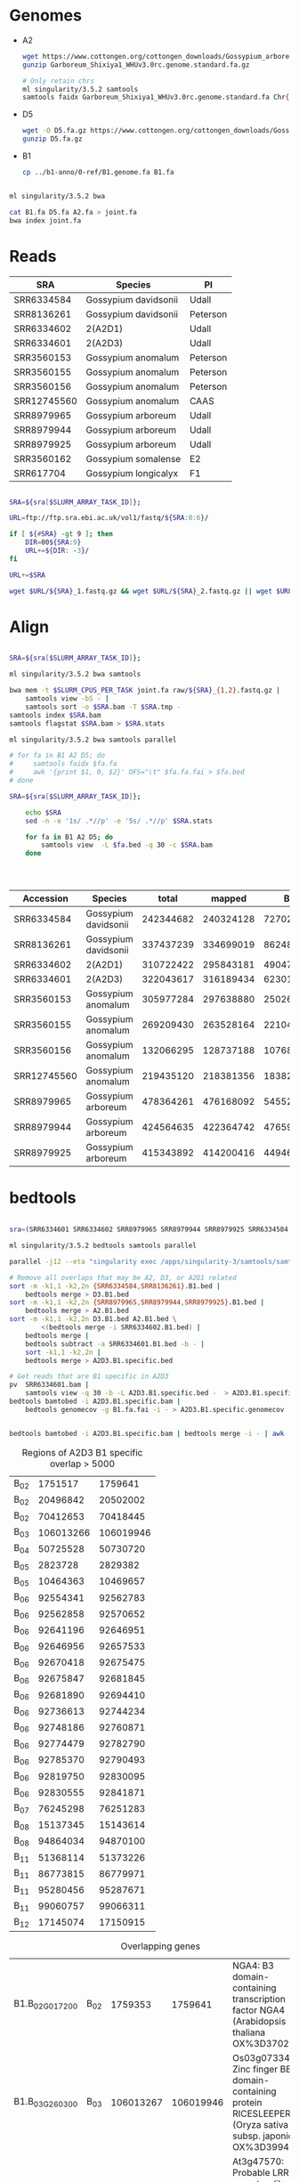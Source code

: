 
* Genomes
- A2
  #+begin_src sh
  wget https://www.cottongen.org/cottongen_downloads/Gossypium_arboreum/WHU_A2_Updated/assembly/Garboreum_Shixiya1_WHUv3.0rc.genome.standard.fa.gz
  gunzip Garboreum_Shixiya1_WHUv3.0rc.genome.standard.fa.gz

  # Only retain chrs
  ml singularity/3.5.2 samtools
  samtools faidx Garboreum_Shixiya1_WHUv3.0rc.genome.standard.fa Chr{01..13} > A2.fa
  #+end_src

- D5
  #+begin_src sh
  wget -O D5.fa.gz https://www.cottongen.org/cottongen_downloads/Gossypium_raimondii/BYU-Improved_G.raimondii/assembly/D5.v1.pred.fa.gz
  gunzip D5.fa.gz
  #+end_src

- B1
  #+begin_src sh
  cp ../b1-anno/0-ref/B1.genome.fa B1.fa
  #+end_src

#+begin_src sh :tangle joint.db.sh

ml singularity/3.5.2 bwa

cat B1.fa D5.fa A2.fa > joint.fa
bwa index joint.fa

#+end_src

* Reads

#+NAME: sra_data
| SRA         | Species              | PI       |
|-------------+----------------------+----------|
| SRR6334584  | Gossypium davidsonii | Udall    |
| SRR8136261  | Gossypium davidsonii | Peterson |
| SRR6334602  | 2(A2D1)              | Udall    |
| SRR6334601  | 2(A2D3)              | Udall    |
| SRR3560153  | Gossypium anomalum   | Peterson |
| SRR3560155  | Gossypium anomalum   | Peterson |
| SRR3560156  | Gossypium anomalum   | Peterson |
| SRR12745560 | Gossypium anomalum   | CAAS     |
| SRR8979965  | Gossypium arboreum   | Udall    |
| SRR8979944  | Gossypium arboreum   | Udall    |
| SRR8979925  | Gossypium arboreum   | Udall    |
| SRR3560162  | Gossypium somalense  | E2       |
| SRR617704   | Gossypium longicalyx | F1       |


#+begin_src sh :var sra=sra_data[,0] :tangle raw/downlaod.sh

SRA=${sra[$SLURM_ARRAY_TASK_ID]};

URL=ftp://ftp.sra.ebi.ac.uk/vol1/fastq/${SRA:0:6}/

if [ ${#SRA} -gt 9 ]; then
    DIR=00${SRA:9}
    URL+=${DIR: -3}/
fi

URL+=$SRA

wget $URL/${SRA}_1.fastq.gz && wget $URL/${SRA}_2.fastq.gz || wget $URL/${SRA}.fastq.gz

#+end_src

* Align

#+begin_src sh :var sra=sra_data[,0] :tangle align.sh

SRA=${sra[$SLURM_ARRAY_TASK_ID]};

ml singularity/3.5.2 bwa samtools

bwa mem -t $SLURM_CPUS_PER_TASK joint.fa raw/${SRA}_{1,2}.fastq.gz |
    samtools view -bS - |
    samtools sort -o $SRA.bam -T $SRA.tmp -
samtools index $SRA.bam
samtools flagstat $SRA.bam > $SRA.stats
#+end_src


#+begin_src sh :var sra=sra_data[,0] :tangle stat.sh
ml singularity/3.5.2 bwa samtools parallel

# for fa in B1 A2 D5; do
#     samtools faidx $fa.fa
#     awk '{print $1, 0, $2}' OFS="\t" $fa.fa.fai > $fa.bed
# done

SRA=${sra[$SLURM_ARRAY_TASK_ID]};

    echo $SRA
    sed -n -e '1s/ .*//p' -e '5s/ .*//p' $SRA.stats

    for fa in B1 A2 D5; do
        samtools view  -L $fa.bed -q 30 -c $SRA.bam
    done




#+end_src

| Accession   | Species              |     total |    mapped |        B1 |  B1 % |        A2 |  A2 % |        D5 |  D5 % |
|-------------+----------------------+-----------+-----------+-----------+-------+-----------+-------+-----------+-------|
| SRR6334584  | Gossypium davidsonii | 242344682 | 240324128 |   7270216 |  3.03 |  10121407 |  4.21 | 148054946 | 61.61 |
| SRR8136261  | Gossypium davidsonii | 337437239 | 334699019 |   8624842 |  2.58 |   9092561 |  2.72 | 196922555 | 58.84 |
| SRR6334602  | 2(A2D1)              | 310722422 | 295843181 |   4904740 |  1.66 | 159135266 | 53.79 |  59248960 | 20.03 |
| SRR6334601  | 2(A2D3)              | 322043617 | 316189434 |   6230117 |  1.97 | 132879559 | 42.03 |  80051268 | 25.32 |
| SRR3560153  | Gossypium anomalum   | 305977284 | 297638880 | 250268307 | 84.08 |   5231412 |  1.76 |    718280 |  0.24 |
| SRR3560155  | Gossypium anomalum   | 269209430 | 263528164 | 221044814 | 83.88 |   4620671 |  1.75 |    637811 |  0.24 |
| SRR3560156  | Gossypium anomalum   | 132066295 | 128737188 | 107684954 | 83.65 |   2347574 |  1.82 |    323087 |  0.25 |
| SRR12745560 | Gossypium anomalum   | 219435120 | 218381356 | 183823170 | 84.18 |   7061835 |  3.23 |    969963 |  0.44 |
| SRR8979965  | Gossypium arboreum   | 478364261 | 476168092 |   5455280 |  1.15 | 346423334 | 72.75 |   1719046 |  0.36 |
| SRR8979944  | Gossypium arboreum   | 424564635 | 422364742 |   4765932 |  1.13 | 308666069 | 73.08 |   1595026 |  0.38 |
| SRR8979925  | Gossypium arboreum   | 415343892 | 414200416 |   4494645 |  1.09 | 302706188 | 73.08 |   1290059 |  0.31 |
#+TBLFM: $6=100*$5/$4;%0.2f :: $8=100*$7/$4;%0.2f :: $10=100*$9/$4;%0.2f



* bedtools

#+begin_src sh :tangle bedtools.sh

sra=(SRR6334601 SRR6334602 SRR8979965 SRR8979944 SRR8979925 SRR6334584 SRR8136261)

ml singularity/3.5.2 bedtools samtools parallel

parallel -j12 --eta "singularity exec /apps/singularity-3/samtools/samtools-v1.9-4-deb_cv1.sif samtools view -q 30 -b -L B1.bed {}.bam | singularity exec /apps/singularity-3/bedtools/bedtools-2.28.0.sif bedtools bamtobed -i - > {}.B1.bed" ::: ${sra[@]}

# Remove all overlaps that may be A2, D3, or A2D1 related
sort -m -k1,1 -k2,2n {SRR6334584,SRR8136261}.B1.bed |
    bedtools merge > D3.B1.bed
sort -m -k1,1 -k2,2n {SRR8979965,SRR8979944,SRR8979925}.B1.bed |
    bedtools merge > A2.B1.bed
sort -m -k1,1 -k2,2n D3.B1.bed A2.B1.bed \
        <(bedtools merge -i SRR6334602.B1.bed) |
    bedtools merge |
    bedtools subtract -a SRR6334601.B1.bed -b - |
    sort -k1,1 -k2,2n |
    bedtools merge > A2D3.B1.specific.bed

# Get reads that are B1 specific in A2D3
pv  SRR6334601.bam |
    samtools view -q 30 -b -L A2D3.B1.specific.bed -  > A2D3.B1.specific.bam
bedtools bamtobed -i A2D3.B1.specific.bam |
    bedtools genomecov -g B1.fa.fai -i - > A2D3.B1.specific.genomecov


bedtools bamtobed -i A2D3.B1.specific.bam | bedtools merge -i - | awk '$3-$2 > 5000'
#+end_src

#+CAPTION: Regions of A2D3 B1 specific overlap > 5000
| B_02 |   1751517 |   1759641 |
| B_02 |  20496842 |  20502002 |
| B_02 |  70412653 |  70418445 |
| B_03 | 106013266 | 106019946 |
| B_04 |  50725528 |  50730720 |
| B_05 |   2823728 |   2829382 |
| B_05 |  10464363 |  10469657 |
| B_06 |  92554341 |  92562783 |
| B_06 |  92562858 |  92570652 |
| B_06 |  92641196 |  92646951 |
| B_06 |  92646956 |  92657533 |
| B_06 |  92670418 |  92675475 |
| B_06 |  92675847 |  92681845 |
| B_06 |  92681890 |  92694410 |
| B_06 |  92736613 |  92744234 |
| B_06 |  92748186 |  92760871 |
| B_06 |  92774479 |  92782790 |
| B_06 |  92785370 |  92790493 |
| B_06 |  92819750 |  92830095 |
| B_06 |  92830555 |  92841871 |
| B_07 |  76245298 |  76251283 |
| B_08 |  15137345 |  15143614 |
| B_08 |  94864034 |  94870100 |
| B_11 |  51368114 |  51373226 |
| B_11 |  86773815 |  86779971 |
| B_11 |  95280456 |  95287671 |
| B_11 |  99060757 |  99066311 |
| B_12 |  17145074 |  17150915 |



#+Caption: Overlapping genes
| B1.B_02G017200 | B_02 |   1759353 |   1759641 | NGA4: B3 domain-containing transcription factor NGA4 (Arabidopsis thaliana OX%3D3702)                            |
| B1.B_03G260300 | B_03 | 106013267 | 106019946 | Os03g0733400: Zinc finger BED domain-containing protein RICESLEEPER 2 (Oryza sativa subsp. japonica OX%3D39947)  |
| B1.B_05G053800 | B_05 |  10464364 |  10465910 | At3g47570: Probable LRR receptor-like serine/threonine-protein kinase At3g47570 (Arabidopsis thaliana OX%3D3702) |
| B1.B_06G223600 | B_06 |  92567389 |  92568340 | At4g19870: F-box/kelch-repeat protein At4g19870 (Arabidopsis thaliana OX%3D3702)                                 |
| B1.B_06G223900 | B_06 |  92741077 |  92741403 | PAP12: Fe(3+)-Zn(2+) purple acid phosphatase 12 (Arabidopsis thaliana OX%3D3702);                                |
| B1.B_08G233100 | B_08 |  94864035 |  94870100 | HMA5: Probable copper-transporting ATPase HMA5 (Arabidopsis thaliana OX%3D3702)                                  |
| B1.B_11G340700 | B_11 |  95280537 |  95281955 | Retrovirus-related Pol polyprotein from transposon TNT 1-94 (Nicotiana tabacum OX%3D4097)                        |
| B1.B_11G362400 | B_11 |  99060758 |  99066311 | At3g47200: UPF0481 protein At3g47200 (Arabidopsis thaliana OX%3D3702);                                           |



* overlapping gene
B06 has a large region of A2D3 specific reads. Only one gene is in that region,
F-box/kelch-repeat protein ( [[https://www.arabidopsis.org/servlets/TairObject?name=AT4G19870&type=locus][At4g19870]] ). A homolog of that gene if radish is
reported to interact with CMS via miRNA (miR395a). ([[https://www.ncbi.nlm.nih.gov/pmc/articles/PMC4956657/][PMC4956657]],[[https://www.ncbi.nlm.nih.gov/pmc/articles/PMC5713397/][PMC5713397]])


- Protein blast results for B1.B_06G223600-1 vs B1, D5, and A2
 #+Caption: B1.B_06G223600-1 -- F-box/kelch-repeat protein
 #+begin_src txt :tangle pep.of.interest.fa
>B1.B_06G223600-1  Name:"Similar to At4g19870 F-box/kelch-repeat protein At4g19870 (Arabidopsis thaliana OX=3702)"
MSGDTSDSSSYFGGREPDELIRSLVEKWPGTDGEMTLGCTFLDVECNDVFIRAMPPDAPLSSTAVACGNH
VYVIGGIRKNDATIFGYDDVNDVFQLDLKDLERGWRKTTSMLFPRSFPLVLAAEEKIYVFERIGSESFGE
VYDISGDIWEPLSAPPEGIGLCDPVLDSSRSRILVHCNANDTLYAYYFDRKSWVCLEQKFCYWSESATIV
DDVLYTVIYNYSGKFRSLEAYNLLDKKHLTVKWSSGFSGGSNNEWHSGGIHAAAEHQSAITVPYPKDVHD
IMLF
 #+end_src
 #+begin_src sh
for genome in B1 D5 A2 AD1; do
    blastp -query pep.of.interest.fa \
           -subject $genome.proteins.fa \
           -evalue 1e-50 \
           -out $genome.fbox-like.blast
done
 #+end_src
  + B1
    #+begin_example
BLASTP 2.9.0+


Reference: Stephen F. Altschul, Thomas L. Madden, Alejandro A.
Schaffer, Jinghui Zhang, Zheng Zhang, Webb Miller, and David J.
Lipman (1997), "Gapped BLAST and PSI-BLAST: a new generation of
protein database search programs", Nucleic Acids Res. 25:3389-3402.


Reference for composition-based statistics: Alejandro A. Schaffer,
L. Aravind, Thomas L. Madden, Sergei Shavirin, John L. Spouge, Yuri
I. Wolf, Eugene V. Koonin, and Stephen F. Altschul (2001),
"Improving the accuracy of PSI-BLAST protein database searches with
composition-based statistics and other refinements", Nucleic Acids
Res. 29:2994-3005.



Database: User specified sequence set (Input: B1.proteins.fa).
           37,830 sequences; 18,135,083 total letters



Query= B1.B_06G223600-1  Name:"Similar to At4g19870 F-box/kelch-repeat
protein At4g19870 (Arabidopsis thaliana OX=3702)"

Length=284
                                                                      Score        E
Sequences producing significant alignments:                          (Bits)     Value

B1.B_06G223600-1 Name:"Similar to At4g19870 F-box/kelch-repeat pr...  589        0.0
B1.B_06G222300-1 Name:"Similar to At4g19870 F-box/kelch-repeat pr...  455        5e-163
B1.B_06G214200-1 Name:"Similar to At4g19870 F-box/kelch-repeat pr...  431        2e-153
B1.B_06G224100-1 Name:"Similar to At4g19870 F-box/kelch-repeat pr...  430        4e-153
B1.B_06G214100-1 Name:"Similar to At4g19870 F-box/kelch-repeat pr...  421        2e-149
B1.B_06G224000-1 Name:"Similar to At4g19870 F-box/kelch-repeat pr...  412        2e-146


> B1.B_06G223600-1 Name:"Similar to At4g19870 F-box/kelch-repeat
protein At4g19870 (Arabidopsis thaliana OX=3702)"
Length=284

 Score = 589 bits (1518),  Expect = 0.0, Method: Compositional matrix adjust.
 Identities = 284/284 (100%), Positives = 284/284 (100%), Gaps = 0/284 (0%)

Query  1    MSGDTSDSSSYFGGREPDELIRSLVEKWPGTDGEMTLGCTFLDVECNDVFIRAMPPDAPL  60
            MSGDTSDSSSYFGGREPDELIRSLVEKWPGTDGEMTLGCTFLDVECNDVFIRAMPPDAPL
Sbjct  1    MSGDTSDSSSYFGGREPDELIRSLVEKWPGTDGEMTLGCTFLDVECNDVFIRAMPPDAPL  60

Query  61   SSTAVACGNHVYVIGGIRKNDATIFGYDDVNDVFQLDLKDLERGWRKTTSMLFPRSFPLV  120
            SSTAVACGNHVYVIGGIRKNDATIFGYDDVNDVFQLDLKDLERGWRKTTSMLFPRSFPLV
Sbjct  61   SSTAVACGNHVYVIGGIRKNDATIFGYDDVNDVFQLDLKDLERGWRKTTSMLFPRSFPLV  120

Query  121  LAAEEKIYVFERIGSESFGEVYDISGDIWEPLSAPPEGIGLCDPVLDSSRSRILVHCNAN  180
            LAAEEKIYVFERIGSESFGEVYDISGDIWEPLSAPPEGIGLCDPVLDSSRSRILVHCNAN
Sbjct  121  LAAEEKIYVFERIGSESFGEVYDISGDIWEPLSAPPEGIGLCDPVLDSSRSRILVHCNAN  180

Query  181  DTLYAYYFDRKSWVCLEQKFCYWSESATIVDDVLYTVIYNYSGKFRSLEAYNLLDKKHLT  240
            DTLYAYYFDRKSWVCLEQKFCYWSESATIVDDVLYTVIYNYSGKFRSLEAYNLLDKKHLT
Sbjct  181  DTLYAYYFDRKSWVCLEQKFCYWSESATIVDDVLYTVIYNYSGKFRSLEAYNLLDKKHLT  240

Query  241  VKWSSGFSGGSNNEWHSGGIHAAAEHQSAITVPYPKDVHDIMLF  284
            VKWSSGFSGGSNNEWHSGGIHAAAEHQSAITVPYPKDVHDIMLF
Sbjct  241  VKWSSGFSGGSNNEWHSGGIHAAAEHQSAITVPYPKDVHDIMLF  284


> B1.B_06G222300-1 Name:"Similar to At4g19870 F-box/kelch-repeat
protein At4g19870 (Arabidopsis thaliana OX=3702)"
Length=316

 Score = 455 bits (1171),  Expect = 5e-163, Method: Compositional matrix adjust.
 Identities = 235/316 (74%), Positives = 251/316 (79%), Gaps = 32/316 (10%)

Query  1    MSGDTSDSSSYFGGREPDELIRSLVEKWPGTDGEMTLGCTFLDVECNDVFIRAMPPDAPL  60
            MSGDTSDSSSYF GREPDELIR+LVE  PGTDG+  LG  F+D++ N VFIRAMPPDAP
Sbjct  1    MSGDTSDSSSYFDGREPDELIRALVENSPGTDGKTALGLHFIDLKSNKVFIRAMPPDAPS  60

Query  61   SSTAVACGNHVYVIGGIRKNDATIFGYDDVNDVFQLDLKDLERGWRKTTSMLFPRSFPLV  120
             STAVACGNH+YVIGGIR+NDA++ GYD+VNDVFQLDLKDLERGWRKTTSMLFPR+FPLV
Sbjct  61   GSTAVACGNHIYVIGGIRENDASLRGYDEVNDVFQLDLKDLERGWRKTTSMLFPRAFPLV  120

Query  121  LAAEEKIYVFERIGSESFGEVYDISGDIWEPLSAPPEGIGLCDPVLDSSRSRILVHCNAN  180
            LAAE KIYVFE +GSESFGEVYDISGDIWEPL  PPE I L  PV DSSRSRILVHCNAN
Sbjct  121  LAAEGKIYVFEGMGSESFGEVYDISGDIWEPLLPPPEAIDLSVPVPDSSRSRILVHCNAN  180

Query  181  DTLYAYYFDRKSWVCLEQKFCYWSESATIVDDVLYTVIYNYSGKFRSLEAYNLLDKKHLT  240
            DTLYAYY+DRKSWVCLEQKFCYWS+SATIVDDVLYTVIYNYSGKFRSLEAYNLLDKKHL
Sbjct  181  DTLYAYYYDRKSWVCLEQKFCYWSDSATIVDDVLYTVIYNYSGKFRSLEAYNLLDKKHLP  240

Query  241  VKWSSGFS-------------------GGSN-----------NEW--HSGGIHAAAEHQS  268
            VKWSS FS                   G  N           N W    GGIHAAAEHQ
Sbjct  241  VKWSSEFSVNPPPNGTLYRLGNGKLILGWVNLFHERFEYIRFNIWCNEQGGIHAAAEHQF  300

Query  269  AITVPYPKDVHDIMLF  284
            AITV YP+D+  I LF
Sbjct  301  AITVSYPEDISSIWLF  316


> B1.B_06G214200-1 Name:"Similar to At4g19870 F-box/kelch-repeat
protein At4g19870 (Arabidopsis thaliana OX=3702)"
Length=312

 Score = 431 bits (1107),  Expect = 2e-153, Method: Compositional matrix adjust.
 Identities = 222/315 (70%), Positives = 244/315 (77%), Gaps = 34/315 (11%)

Query  1    MSGDTSDSSSYFGGREPDELIRSLVEKWPGTDGEMTLGCTFLDVECNDVFIRAMPPDAPL  60
            MSGDTSDSSSYF GREPDELIR+LV+KWP TDG++TLG  F+D+E N VFI+AMPPDAP
Sbjct  1    MSGDTSDSSSYFDGREPDELIRALVDKWPDTDGKITLGLRFIDLERNKVFIKAMPPDAPS  60

Query  61   SSTAVACGNHVYVIGGIRKNDATIFGYDDVNDVFQLDLKDLERGWRKTTSMLFPRSFPLV  120
             STAV+CGNHVYVIGG+R+NDA   GYD VNDVFQLDLKDLERGWRKTTSMLFPR FPLV
Sbjct  61   CSTAVSCGNHVYVIGGMRENDANFRGYDRVNDVFQLDLKDLERGWRKTTSMLFPRVFPLV  120

Query  121  LAAEEKIYVFERIGSESFGEVYDISGDIWEPLSAPPEGIGLCDPVLDSSRSRILVHCNAN  180
            LAAE +IYVFE +GSESFGEVYDISGD WEPLS PPE I +C P+LDSSRSRILVHC+A+
Sbjct  121  LAAEGRIYVFEYLGSESFGEVYDISGDFWEPLSPPPEAIDICVPILDSSRSRILVHCHAS  180

Query  181  DTLYAYYFDRKSWVCLEQKFCYWSESATIVDDVLYTVIYNYSGKFRSLEAYNLLDKKHLT  240
            DTLYAYY+DRKSWV LEQKFCYWS++ATIVDDVLYTV+ NYS    SLEAYNLLDKKHL
Sbjct  181  DTLYAYYYDRKSWVYLEQKFCYWSDTATIVDDVLYTVLDNYSC---SLEAYNLLDKKHLP  237

Query  241  VKWSS-----------------------------GFSGGSNNEW--HSGGIHAAAEHQSA  269
            VKWSS                              F     N W    GGIH AAEHQSA
Sbjct  238  VKWSSEVPVTPPQGCTLYRLGSGKLILGWVNHLRTFEYIRFNIWCNEQGGIHVAAEHQSA  297

Query  270  ITVPYPKDVHDIMLF  284
            ITVPYPKD+ +I  F
Sbjct  298  ITVPYPKDISNIWFF  312


> B1.B_06G224100-1 Name:"Similar to At4g19870 F-box/kelch-repeat
protein At4g19870 (Arabidopsis thaliana OX=3702)"
Length=316

 Score = 430 bits (1106),  Expect = 4e-153, Method: Compositional matrix adjust.
 Identities = 224/316 (71%), Positives = 246/316 (78%), Gaps = 32/316 (10%)

Query  1    MSGDTSDSSSYFGGREPDELIRSLVEKWPGTDGEMTLGCTFLDVECNDVFIRAMPPDAPL  60
            MSGDTSDSSSYF GREPDELIR+LV K  GTDG++  G  F+D+E N VFIRAMPPDAP
Sbjct  1    MSGDTSDSSSYFDGREPDELIRALVRKRRGTDGKIAHGLHFIDLESNKVFIRAMPPDAPS  60

Query  61   SSTAVACGNHVYVIGGIRKNDATIFGYDDVNDVFQLDLKDLERGWRKTTSMLFPRSFPLV  120
             STAVACGNHVY+IGGI +NDA   GYD VNDVFQLDLKDLERGWRKTTSMLFP++FPLV
Sbjct  61   CSTAVACGNHVYIIGGIHENDANFRGYDGVNDVFQLDLKDLERGWRKTTSMLFPQAFPLV  120

Query  121  LAAEEKIYVFERIGSESFGEVYDISGDIWEPLSAPPEGIGLCDPVLDSSRSRILVHCNAN  180
            LA E KIY FE  GSESFGEVYDISGDIWEPLS+PPE I LC PVLDSSRSRILVHC+A+
Sbjct  121  LAVEGKIYFFEYRGSESFGEVYDISGDIWEPLSSPPEDIDLCVPVLDSSRSRILVHCDAS  180

Query  181  DTLYAYYFDRKSWVCLEQKFCYWSESATIVDDVLYTVIYNYSGKFRSLEAYNLLDKKHL-  239
            DTLYAYY+DR SWVCLEQKFCYWS+SATIVDDVLYT+IYNYS KFRSLEAYNLLDKKHL
Sbjct  181  DTLYAYYYDRNSWVCLEQKFCYWSDSATIVDDVLYTLIYNYSCKFRSLEAYNLLDKKHLP  240

Query  240  -----TVKW-------------SSGFSGGSN-----------NEW--HSGGIHAAAEHQS  268
                   +W             +S F  G N           N W    GGIHAAAEH+S
Sbjct  241  SNGHQNFQWLHHWVALCIVWAMASLFWVGVNQFRKRFEYIRFNIWCNEQGGIHAAAEHKS  300

Query  269  AITVPYPKDVHDIMLF  284
            AI+VPYP+D+ +I LF
Sbjct  301  AISVPYPEDISNIWLF  316


> B1.B_06G214100-1 Name:"Similar to At4g19870 F-box/kelch-repeat
protein At4g19870 (Arabidopsis thaliana OX=3702)"
Length=312

 Score = 421 bits (1082),  Expect = 2e-149, Method: Compositional matrix adjust.
 Identities = 219/315 (70%), Positives = 239/315 (76%), Gaps = 34/315 (11%)

Query  1    MSGDTSDSSSYFGGREPDELIRSLVEKWPGTDGEMTLGCTFLDVECNDVFIRAMPPDAPL  60
            MSGDTSDSSSYF GREPDELIR+LV+KWP TDG+M LG  F+D+E N VFI+AMPPDAP
Sbjct  1    MSGDTSDSSSYFDGREPDELIRALVQKWPDTDGKMPLGLRFIDLERNKVFIKAMPPDAPS  60

Query  61   SSTAVACGNHVYVIGGIRKNDATIFGYDDVNDVFQLDLKDLERGWRKTTSMLFPRSFPLV  120
             STAV+CGNHVYVIGGIR+NDA   GYD +NDVFQLDL DLERGWRKTTSMLFPR+FPLV
Sbjct  61   GSTAVSCGNHVYVIGGIRENDANFRGYDGLNDVFQLDLNDLERGWRKTTSMLFPRAFPLV  120

Query  121  LAAEEKIYVFERIGSESFGEVYDISGDIWEPLSAPPEGIGLCDPVLDSSRSRILVHCNAN  180
            LAAE KIYVFE  GSESFGEVYDISGD WE LS PPE I +C PVLDSSRSRILVHC+A+
Sbjct  121  LAAEGKIYVFEYWGSESFGEVYDISGDFWELLSPPPEAIDICVPVLDSSRSRILVHCHAS  180

Query  181  DTLYAYYFDRKSWVCLEQKFCYWSESATIVDDVLYTVIYNYSGKFRSLEAYNLLDKKHLT  240
            DTLYAYY+DRKSWVCLEQKFCYWS++ATIVDDVLYTV+ NYS    SLEAYNLLDKKHL
Sbjct  181  DTLYAYYYDRKSWVCLEQKFCYWSDTATIVDDVLYTVLDNYSC---SLEAYNLLDKKHLP  237

Query  241  VKWSS-----------------------------GFSGGSNNEW--HSGGIHAAAEHQSA  269
            VKW S                              F     N W    GGIH AAE QSA
Sbjct  238  VKWLSEVPVTPPQGCTLYRLGSGKLILGWVNHLRTFEYLRFNIWCNEQGGIHVAAERQSA  297

Query  270  ITVPYPKDVHDIMLF  284
            I VPYPKD+ ++  F
Sbjct  298  IAVPYPKDICNLWFF  312


> B1.B_06G224000-1 Name:"Similar to At4g19870 F-box/kelch-repeat
protein At4g19870 (Arabidopsis thaliana OX=3702)"
Length=306

 Score = 412 bits (1060),  Expect = 2e-146, Method: Compositional matrix adjust.
 Identities = 217/316 (69%), Positives = 238/316 (75%), Gaps = 42/316 (13%)

Query  1    MSGDTSDSSSYFGGREPDELIRSLVEKWPGTDGEMTLGCTFLDVECNDVFIRAMPPDAPL  60
            MSGDTSDSSSYF G++PDELIR+LV K PGTDG++  G  F D+E N VFI+AMPPDAP
Sbjct  1    MSGDTSDSSSYFDGQDPDELIRALVRKRPGTDGKIVHGLHFFDLESNKVFIKAMPPDAPS  60

Query  61   SSTAVACGNHVYVIGGIRKNDATIFGYDDVNDVFQLDLKDLERGWRKTTSMLFPRSFPLV  120
             ST VACGNHVYVIGGIR+NDA   GYD           DLERGWRKTTSMLFPR+FPLV
Sbjct  61   CSTVVACGNHVYVIGGIRENDANFRGYD----------ADLERGWRKTTSMLFPRAFPLV  110

Query  121  LAAEEKIYVFERIGSESFGEVYDISGDIWEPLSAPPEGIGLCDPVLDSSRSRILVHCNAN  180
            LAA+ K+YVFE  GSESFGEVYDISGDIWEPLS PPE I L  PVLDSSRSRILVHC+A+
Sbjct  111  LAADGKVYVFEHWGSESFGEVYDISGDIWEPLSPPPEDIDLSVPVLDSSRSRILVHCDAS  170

Query  181  DTLYAYYFDRKSWVCLEQKFCYWSESATIVDDVLYTVIYNYSGKFRSLEAYNLLDKKHLT  240
            DTLYAYY+DRKSWVCLEQKFCYWS+SATIVDDVLYT+IYNYS KFRSLEAYNLLDKKHL
Sbjct  171  DTLYAYYYDRKSWVCLEQKFCYWSDSATIVDDVLYTLIYNYSCKFRSLEAYNLLDKKHLP  230

Query  241  VKWSSGFS-------------------GGSN-----------NEW--HSGGIHAAAEHQS  268
            VKWSS FS                   G  N           N W    GGIHA AEH+S
Sbjct  231  VKWSSEFSVAPPLGSTPYRLGNGKLILGWVNQFRKRFEYIRFNIWCNEQGGIHAVAEHKS  290

Query  269  AITVPYPKDVHDIMLF  284
            AI+VPYP+D+ +I LF
Sbjct  291  AISVPYPEDISNIWLF  306



Lambda      K        H        a         alpha
   0.319    0.137    0.434    0.792     4.96

Gapped
Lambda      K        H        a         alpha    sigma
   0.267   0.0410    0.140     1.90     42.6     43.6

Effective search space used: 2619508299


  Database: User specified sequence set (Input: B1.proteins.fa).
    Posted date:  Unknown
  Number of letters in database: 18,135,083
  Number of sequences in database:  37,830



Matrix: BLOSUM62
Gap Penalties: Existence: 11, Extension: 1
Neighboring words threshold: 11
Window for multiple hits: 40

    #+end_example
  + D5
    #+begin_example
BLASTP 2.9.0+


Reference: Stephen F. Altschul, Thomas L. Madden, Alejandro A.
Schaffer, Jinghui Zhang, Zheng Zhang, Webb Miller, and David J.
Lipman (1997), "Gapped BLAST and PSI-BLAST: a new generation of
protein database search programs", Nucleic Acids Res. 25:3389-3402.


Reference for composition-based statistics: Alejandro A. Schaffer,
L. Aravind, Thomas L. Madden, Sergei Shavirin, John L. Spouge, Yuri
I. Wolf, Eugene V. Koonin, and Stephen F. Altschul (2001),
"Improving the accuracy of PSI-BLAST protein database searches with
composition-based statistics and other refinements", Nucleic Acids
Res. 29:2994-3005.



Database: User specified sequence set (Input: D5.proteins.fa).
           41,030 sequences; 16,489,195 total letters



Query= B1.B_06G223600-1  Name:"Similar to At4g19870 F-box/kelch-repeat
protein At4g19870 (Arabidopsis thaliana OX=3702)"

Length=284
                                                                      Score        E
Sequences producing significant alignments:                          (Bits)     Value

D5.v1.pred_00030947-RA protein Name:"Similar to At4g19870 F-box/k...  461        2e-165
D5.v1.pred_00030954-RA protein Name:"Similar to At4g19870 F-box/k...  416        6e-148
D5.v1.pred_00030938-RA protein Name:"Similar to At2g39490 F-box p...  311        7e-104
D5.v1.pred_00030950-RA protein Name:"Similar to At4g19870 F-box/k...  280        2e-95
D5.v1.pred_00030965-RA protein Name:"Similar to At4g19870 F-box/k...  253        6e-84


> D5.v1.pred_00030947-RA protein Name:"Similar to At4g19870 F-box/kelch-repeat
protein At4g19870 (Arabidopsis thaliana OX=3702)"
AED:0.00 eAED:0.00 QI:0|-1|0|1|-1|1|1|0|314
Length=314

 Score = 461 bits (1186),  Expect = 2e-165, Method: Compositional matrix adjust.
 Identities = 233/314 (74%), Positives = 252/314 (80%), Gaps = 30/314 (10%)

Query  1    MSGDTSDSSSYFGGREPDELIRSLVEKWPGTDGEMTLGCTFLDVECNDVFIRAMPPDAPL  60
            MSGDTSDSSSYF GREPDELIR+LV+KWPGTDG++T+G  FLD+E N+VFI+AMPPDAP
Sbjct  1    MSGDTSDSSSYFDGREPDELIRALVQKWPGTDGKITVGLHFLDLESNEVFIKAMPPDAPF  60

Query  61   SSTAVACGNHVYVIGGIRKNDATIFGYDDVNDVFQLDLKDLERGWRKTTSMLFPRSFPLV  120
             STAVACG+HVYVIGGIR+NDAT+F  D VNDVFQLDLKDLERGWRKTTSMLFPR  P V
Sbjct  61   CSTAVACGDHVYVIGGIRQNDATLFDNDGVNDVFQLDLKDLERGWRKTTSMLFPRVLPRV  120

Query  121  LAAEEKIYVFERIGSESFGEVYDISGDIWEPLSAPPEGIGLCDPVLDSSRSRILVHCNAN  180
            +AAE KI+VFE +GSESFGEVYDISGDIWEPLS PPE I LC PVLDSSRSRILVHCNAN
Sbjct  121  VAAEGKIFVFEYMGSESFGEVYDISGDIWEPLSPPPEDIDLCVPVLDSSRSRILVHCNAN  180

Query  181  DTLYAYYFDRKSWVCLEQKFCYWSESATIVDDVLYTVIYNYSGKFRSLEAYNLLDKKHLT  240
            DTLYAYY+DRKSWVCLEQKFCYWS++ATIVDDVLYT IYNY  KFRSLEAYNLLDKKHL
Sbjct  181  DTLYAYYYDRKSWVCLEQKFCYWSDAATIVDDVLYTAIYNYYDKFRSLEAYNLLDKKHLP  240

Query  241  VKWSSGFS------------GGSNNEW------------------HSGGIHAAAEHQSAI  270
            VKWSS FS            G     W                    GGIHAAAEHQSAI
Sbjct  241  VKWSSEFSVDPHGTLYRLGNGKCIFVWFNRLDKSFEYIRFHIWCNEQGGIHAAAEHQSAI  300

Query  271  TVPYPKDVHDIMLF  284
            +VPYPKD+ DI LF
Sbjct  301  SVPYPKDISDIKLF  314


> D5.v1.pred_00030954-RA protein Name:"Similar to At4g19870 F-box/kelch-repeat
protein At4g19870 (Arabidopsis thaliana OX=3702)"
AED:0.03 eAED:0.03 QI:0|0|0|1|1|1|2|0|297
Length=297

 Score = 416 bits (1070),  Expect = 6e-148, Method: Compositional matrix adjust.
 Identities = 218/314 (69%), Positives = 234/314 (75%), Gaps = 47/314 (15%)

Query  1    MSGDTSDSSSYFGGREPDELIRSLVEKWPGTDGEMTLGCTFLDVECNDVFIRAMPPDAPL  60
            M GDTSDSSSYF GREPDELIR+LV+ WPGTDG+MT+G  FLD+E N VFI+AMPPDAP
Sbjct  1    MRGDTSDSSSYFDGREPDELIRALVQNWPGTDGKMTVGLHFLDLESNKVFIKAMPPDAPF  60

Query  61   SSTAVACGNHVYVIGGIRKNDATIFGYDDVNDVFQLDLKDLERGWRKTTSMLFPRSFPLV  120
             STAVACG+HVYVIGGIR+NDAT+F YD VNDVFQLDLKDLERGWRKTTSMLFPR  P V
Sbjct  61   CSTAVACGDHVYVIGGIRQNDATLFDYDGVNDVFQLDLKDLERGWRKTTSMLFPRFLPRV  120

Query  121  LAAEEKIYVFERIGSESFGEVYDISGDIWEPLSAPPEGIGLCDPVLDSSRSRILVHCNAN  180
            +AAE KI+VFE +GSESFGEVYDISGDIWEPLS PPE I LC PVLDSSRSRILVHCNAN
Sbjct  121  VAAEGKIFVFEYMGSESFGEVYDISGDIWEPLSPPPEDIDLCVPVLDSSRSRILVHCNAN  180

Query  181  DTLYAYYFDRKSWVCLEQKFCYWSESATIVDDVLYTVIYNYSGKFRSLEAYNLLDKKHLT  240
            DTLYAYY+D                  TIVDDVLYT IYNYS KFRSLEAYNLLDKKHL
Sbjct  181  DTLYAYYYD-----------------PTIVDDVLYTAIYNYSDKFRSLEAYNLLDKKHLP  223

Query  241  VKWSSGFSGGSN----------------------------NEW--HSGGIHAAAEHQSAI  270
            VKWSS FS   +                            N W    GGIHAAAEHQSAI
Sbjct  224  VKWSSEFSVDPHGTLYRLGNGKCIFVWFNHLDKSFEYIRFNIWCNEQGGIHAAAEHQSAI  283

Query  271  TVPYPKDVHDIMLF  284
            +VPYPKD+ DI LF
Sbjct  284  SVPYPKDISDIKLF  297


> D5.v1.pred_00030938-RA protein Name:"Similar to At2g39490 F-box
protein At2g39490 (Arabidopsis thaliana OX=3702)" AED:0.25
eAED:0.45 QI:0|0|0|0.37|1|1|8|0|508
Length=508

 Score = 311 bits (798),  Expect = 7e-104, Method: Compositional matrix adjust.
 Identities = 178/314 (57%), Positives = 198/314 (63%), Gaps = 59/314 (19%)

Query  3    GDTSDSSSYFGGREPDELIRSLVEKWPGTDGEMTLGCTFLDVECNDVFIRAMPPDAPLSS  62
            GDTSDSSSYF GREPDELIR+LV+K PGTDG+ TLG  F+D+E N VFI+AMPPDAP SS
Sbjct  91   GDTSDSSSYFDGREPDELIRALVQKRPGTDGKRTLGLHFIDLESNKVFIKAMPPDAPSSS  150

Query  63   TAVACGNHVYVIGGIRKNDATIFGYDDVNDVFQLDLKDLERGWRKTTSMLFPRSFPLVLA  122
            TAV+CGNHVYVIGGIRK    +       +V          G  K         FP+ L
Sbjct  151  TAVSCGNHVYVIGGIRKMMLLLLVMMMTLNV----------GGEKLLLCCSLGLFPMFLL  200

Query  123  AEEKIYVFERIGSESFGEVYDISGDIWEPLSAPPEGIGL---CDPVLDSSRSRILVHCNA  179
             +E+          +   VYDISGDIWEPLS PPE I +   C PVLDSSRSRILVHC+A
Sbjct  201  LKERF---------TSSNVYDISGDIWEPLSPPPEAIDIRVVCVPVLDSSRSRILVHCDA  251

Query  180  NDTLYAYYFDRKSWVCLEQKFCYWSESATIVDDVLYTVIYNYSGKFRSLEAYNLLDKKHL  239
            +DTLYAYY+DRKSWVCLEQKFCYW +SA IVDDVLYT IY       SLEAYNLLDKKHL
Sbjct  252  SDTLYAYYYDRKSWVCLEQKFCYWFDSAAIVDDVLYTFIYKC-----SLEAYNLLDKKHL  306

Query  240  TVKWSS------------------------------GFSGGSNNEW--HSGGIHAAAEHQ  267
             VKWSS                              GF     N W    GGIHAAAEHQ
Sbjct  307  PVKWSSEFPVAPPLGSALYRLGNGKLILGWVNHLHRGFECIRFNIWCNEQGGIHAAAEHQ  366

Query  268  SAITVPYPKDVHDI  281
            SAITVPYP+D+  I
Sbjct  367  SAITVPYPEDISSI  380


> D5.v1.pred_00030950-RA protein Name:"Similar to At4g19870 F-box/kelch-repeat
protein At4g19870 (Arabidopsis thaliana OX=3702)"
AED:0.31 eAED:0.75 QI:0|0|0|1|1|1|3|0|210
Length=210

 Score = 280 bits (716),  Expect = 2e-95, Method: Compositional matrix adjust.
 Identities = 146/217 (67%), Positives = 159/217 (73%), Gaps = 40/217 (18%)

Query  1    MSGDTSDSSSYFGGREPDELIRSLVEKWPGTDGEMTLGCTFLDVECNDVFIRAMPPDAPL  60
            MSGDTSDSSSYF GREPD+LIR+L                      +  FI+AMPPDAP
Sbjct  1    MSGDTSDSSSYFDGREPDQLIRAL----------------------HLSFIKAMPPDAPS  38

Query  61   SSTAVACGNHVYVIGGIRKNDATIFGYDDVNDVFQLDLKDLERGWRKTTSMLFPRSFPLV  120
             STAV+CGNHVYVIGGIRKNDAT+                      KTTSMLFPRS PLV
Sbjct  39   CSTAVSCGNHVYVIGGIRKNDATLLL------------------LIKTTSMLFPRSLPLV  80

Query  121  LAAEEKIYVFERIGSESFGEVYDISGDIWEPLSAPPEGIGLCDPVLDSSRSRILVHCNAN  180
             AAE KI+VFE +GSESFGEVY+ISGDIWEPLS PPE I LC PVLDSSRSRILVHC+AN
Sbjct  81   AAAEGKIFVFENMGSESFGEVYNISGDIWEPLSPPPEDIDLCVPVLDSSRSRILVHCSAN  140

Query  181  DTLYAYYFDRKSWVCLEQKFCYWSESATIVDDVLYTV  217
            DTLYAYY+DRKSWVCLEQKFCYWS++ATIVDDVLYT
Sbjct  141  DTLYAYYYDRKSWVCLEQKFCYWSDAATIVDDVLYTA  177


> D5.v1.pred_00030965-RA protein Name:"Similar to At4g19870 F-box/kelch-repeat
protein At4g19870 (Arabidopsis thaliana OX=3702)"
AED:0.31 eAED:-0.13 QI:0|0|0|0.75|1|1|4|0|266
Length=266

 Score = 253 bits (645),  Expect = 6e-84, Method: Compositional matrix adjust.
 Identities = 151/279 (54%), Positives = 173/279 (62%), Gaps = 39/279 (14%)

Query  19   ELIRSLVEKWPGTDGEMTLGCTFLDVECNDVFIRAMPPDAPLSSTAVACGNHVYVIGGIR  78
            ELIR+ V+KWPGTDG+MTLG  FLD+E ++VFIRAMPPDAPLS   +        +G
Sbjct  14   ELIRTHVQKWPGTDGKMTLGLHFLDLESDEVFIRAMPPDAPLSPLPLPVATTFTFLGEYA  73

Query  79   KNDATIFGYDDVNDVFQLDLKDLERGWRKTTSMLFPRSFPLVLAAEEKIYVFERIGSESF  138
            K    +           +  + L  G  K         FPLVLAAE KIYVFE +G ESF
Sbjct  74   KMMLLL-----------VIGRTLNVGGEKLLLCCSLGLFPLVLAAEGKIYVFELLGFESF  122

Query  139  GEVYDISGDIWEPLSAPPEGIGLCDPVLDSSRSRILVHCNANDTLYAYYFDRKSWVCLEQ  198
            G+VYDISGDIWEPLS          P+   S   +L   +     YAYY+DRKSWVCLE
Sbjct  123  GDVYDISGDIWEPLS----------PLRKLSLYVVLFWFS-----YAYYYDRKSWVCLEP  167

Query  199  KFCYWSESATIVDDVLYTVIYNYSGKFRSLEAYNLLDKKHLTVKWSSGFS----------  248
            KFCYWS+ A+IVDDVLYTV+YNYSG+F SLEAYNLLDKKHL VKWSS FS
Sbjct  168  KFCYWSDPASIVDDVLYTVMYNYSGEFCSLEAYNLLDKKHLPVKWSSEFSVDPPRSGTLF  227

Query  249  --GGSNNEWHSGGIHAAAEHQSAITVPY-PKDVHDIMLF  284
              G        GGI AAAEHQSAITVPY  KD+ DI LF
Sbjct  228  GLGNGKCILRWGGIDAAAEHQSAITVPYRSKDICDIFLF  266



Lambda      K        H        a         alpha
   0.319    0.137    0.434    0.792     4.96

Gapped
Lambda      K        H        a         alpha    sigma
   0.267   0.0410    0.140     1.90     42.6     43.6

Effective search space used: 2279059880


  Database: User specified sequence set (Input: D5.proteins.fa).
    Posted date:  Unknown
  Number of letters in database: 16,489,195
  Number of sequences in database:  41,030



Matrix: BLOSUM62
Gap Penalties: Existence: 11, Extension: 1
Neighboring words threshold: 11
Window for multiple hits: 40

    #+end_example
  + A2
    #+begin_example
BLASTP 2.9.0+


Reference: Stephen F. Altschul, Thomas L. Madden, Alejandro A.
Schaffer, Jinghui Zhang, Zheng Zhang, Webb Miller, and David J.
Lipman (1997), "Gapped BLAST and PSI-BLAST: a new generation of
protein database search programs", Nucleic Acids Res. 25:3389-3402.


Reference for composition-based statistics: Alejandro A. Schaffer,
L. Aravind, Thomas L. Madden, Sergei Shavirin, John L. Spouge, Yuri
I. Wolf, Eugene V. Koonin, and Stephen F. Altschul (2001),
"Improving the accuracy of PSI-BLAST protein database searches with
composition-based statistics and other refinements", Nucleic Acids
Res. 29:2994-3005.



Database: User specified sequence set (Input: A2.proteins.fa).
           43,278 sequences; 16,644,893 total letters



Query= B1.B_06G223600-1  Name:"Similar to At4g19870 F-box/kelch-repeat
protein At4g19870 (Arabidopsis thaliana OX=3702)"

Length=284
                                                                      Score        E
Sequences producing significant alignments:                          (Bits)     Value

Gar11G43950                                                           447        8e-160
Gar06G05690                                                           441        3e-157
Gar06G05390                                                           434        1e-154
Gar06G04460                                                           407        3e-145
Gar06G04480                                                           409        3e-145
Gar06G04420                                                           380        2e-134
Gar06G05370                                                           233        2e-77


> Gar11G43950
Length=319

 Score = 447 bits (1150),  Expect = 8e-160, Method: Compositional matrix adjust.
 Identities = 232/315 (74%), Positives = 250/315 (79%), Gaps = 32/315 (10%)

Query  1    MSGDTSDSSSYFGGREPDELIRSLVEKWPGTDGEMTLGCTFLDVECNDVFIRAMPPDAPL  60
            MSGDTSDSSSYF GREPDELIR+LVEK PGTDG++T G  ++D+E N VFIRAMPPDAP
Sbjct  1    MSGDTSDSSSYFDGREPDELIRALVEKSPGTDGKITHGLHYIDLESNKVFIRAMPPDAPS  60

Query  61   SSTAVACGNHVYVIGGIRKNDATIFGYDDVNDVFQLDLKDLERGWRKTTSMLFPRSFPLV  120
             STAVACGNHVYVIGGIR+NDA   GYD VNDVFQLDLKDLERGWRKTTSMLFPR+FPLV
Sbjct  61   CSTAVACGNHVYVIGGIRENDANFRGYDGVNDVFQLDLKDLERGWRKTTSMLFPRAFPLV  120

Query  121  LAAEEKIYVFERIGSESFGEVYDISGDIWEPLSAPPEGIGLCDPVLDSSRSRILVHCNAN  180
            LAAE KIYVFE  GSESFGEVYDISGDIWEPLS PPE I +C PVLD SRSRILVHC+A+
Sbjct  121  LAAEGKIYVFEYWGSESFGEVYDISGDIWEPLSPPPEDIDICVPVLDCSRSRILVHCHAS  180

Query  181  DTLYAYYFDRKSWVCLEQKFCYWSESATIVDDVLYTVIYNYSGKFRSLEAYNLLDKKHLT  240
            D LYAYY+DRKSWVCLEQKFCYWS+SATIVDDVLYT+I+NYS KFRSLEAYNLLDKKHL
Sbjct  181  DALYAYYYDRKSWVCLEQKFCYWSDSATIVDDVLYTLIFNYSYKFRSLEAYNLLDKKHLP  240

Query  241  VKWSSGFS----GGSN--------------------------NEW--HSGGIHAAAEHQS  268
            VKWSS FS     GS                           N W    GGIHAAAEHQS
Sbjct  241  VKWSSEFSVAPPPGSTLYRLGNGKLILGWVNHFDKRFEYIRFNIWCNEQGGIHAAAEHQS  300

Query  269  AITVPYPKDVHDIML  283
             ITVPYP+D+ +I L
Sbjct  301  PITVPYPEDMENICL  315


> Gar06G05690
Length=316

 Score = 441 bits (1133),  Expect = 3e-157, Method: Compositional matrix adjust.
 Identities = 230/316 (73%), Positives = 246/316 (78%), Gaps = 32/316 (10%)

Query  1    MSGDTSDSSSYFGGREPDELIRSLVEKWPGTDGEMTLGCTFLDVECNDVFIRAMPPDAPL  60
            MSGDTSDS SYF GREPDELIR+L  K+PGTDGE+T G  F+D+E N VFIRAMPPDA
Sbjct  1    MSGDTSDSFSYFDGREPDELIRALFGKYPGTDGEITHGLHFIDLESNKVFIRAMPPDARS  60

Query  61   SSTAVACGNHVYVIGGIRKNDATIFGYDDVNDVFQLDLKDLERGWRKTTSMLFPRSFPLV  120
             STAVACGNHV VIGGIR+NDA   GYD VNDVFQLDLKDLERGWRKTTSMLFPR+FPLV
Sbjct  61   CSTAVACGNHVNVIGGIRENDANFRGYDGVNDVFQLDLKDLERGWRKTTSMLFPRAFPLV  120

Query  121  LAAEEKIYVFERIGSESFGEVYDISGDIWEPLSAPPEGIGLCDPVLDSSRSRILVHCNAN  180
            LAAE KIYVFE  GSESFGEVYDIS DIWEPLS PPE I LC PVLDSSRSRILVHC+A+
Sbjct  121  LAAEGKIYVFEYWGSESFGEVYDISRDIWEPLSPPPEDIDLCVPVLDSSRSRILVHCHAS  180

Query  181  DTLYAYYFDRKSWVCLEQKFCYWSESATIVDDVLYTVIYNYSGKFRSLEAYNLLDKKHLT  240
            DTLYAYY+DRKSWVCLEQKFCYWS+SATIVDDVLYT+IYNYS KFRSLEAYNL DKKHL
Sbjct  181  DTLYAYYYDRKSWVCLEQKFCYWSDSATIVDDVLYTLIYNYSCKFRSLEAYNLFDKKHLP  240

Query  241  VKWSSGFS------------------GGSNNEWH--------------SGGIHAAAEHQS  268
            VK SS FS                   G  N +H               GGIHAA EHQS
Sbjct  241  VKLSSEFSVAPPLGSTLYHLGNGKLISGWVNHFHKRFEYIRFNIWCNEQGGIHAAVEHQS  300

Query  269  AITVPYPKDVHDIMLF  284
            AITVPYP+D+ +I LF
Sbjct  301  AITVPYPEDISNIWLF  316


> Gar06G05390
Length=312

 Score = 434 bits (1115),  Expect = 1e-154, Method: Compositional matrix adjust.
 Identities = 223/315 (71%), Positives = 245/315 (78%), Gaps = 34/315 (11%)

Query  1    MSGDTSDSSSYFGGREPDELIRSLVEKWPGTDGEMTLGCTFLDVECNDVFIRAMPPDAPL  60
            MSGDTSDSSSYF GREPDELIR+LV+KWP TDG+MTLG  F+D+E N VFI+AMPPDAP
Sbjct  1    MSGDTSDSSSYFDGREPDELIRALVQKWPDTDGKMTLGLRFIDLERNKVFIKAMPPDAPS  60

Query  61   SSTAVACGNHVYVIGGIRKNDATIFGYDDVNDVFQLDLKDLERGWRKTTSMLFPRSFPLV  120
             STAV+CGNHVYVIGG+R+NDA   GYD VNDVFQLDLKDLERGWRKT SMLFPR+FPLV
Sbjct  61   GSTAVSCGNHVYVIGGMRENDANFRGYDGVNDVFQLDLKDLERGWRKTISMLFPRAFPLV  120

Query  121  LAAEEKIYVFERIGSESFGEVYDISGDIWEPLSAPPEGIGLCDPVLDSSRSRILVHCNAN  180
            LAAE KIYVFE  GSESFGEVYDISGD WEPLS PPE I +C PVLDSSRSRILVHC+A+
Sbjct  121  LAAEGKIYVFEYWGSESFGEVYDISGDFWEPLSPPPEAIDICVPVLDSSRSRILVHCHAS  180

Query  181  DTLYAYYFDRKSWVCLEQKFCYWSESATIVDDVLYTVIYNYSGKFRSLEAYNLLDKKHLT  240
            DTLYAYY+DRKSWVCLEQKFCYWS++ATIVDDVLYTV+ NYS    SLEAYNLLDKKHL
Sbjct  181  DTLYAYYYDRKSWVCLEQKFCYWSDTATIVDDVLYTVLDNYSC---SLEAYNLLDKKHLP  237

Query  241  VKW------------------SSGFSGGSNNEWHS-------------GGIHAAAEHQSA  269
            VKW                  S     G  N  H+             GGIH AAEHQSA
Sbjct  238  VKWLSEVPVTPPQGCTLYRLGSGKLILGWVNHLHTFEYIRFNIWCNEQGGIHVAAEHQSA  297

Query  270  ITVPYPKDVHDIMLF  284
            ITVPYPKD+ +++ F
Sbjct  298  ITVPYPKDICNLLFF  312


> Gar06G04460
Length=242

 Score = 407 bits (1046),  Expect = 3e-145, Method: Compositional matrix adjust.
 Identities = 195/242 (81%), Positives = 216/242 (89%), Gaps = 0/242 (0%)

Query  1    MSGDTSDSSSYFGGREPDELIRSLVEKWPGTDGEMTLGCTFLDVECNDVFIRAMPPDAPL  60
            MSGDTSDSSSYF GREPDEL+R+LV+KWP  DG++T G  F+D+E N VFI+AMPPDAP
Sbjct  1    MSGDTSDSSSYFDGREPDELVRALVQKWPDIDGKITHGLHFIDLESNKVFIKAMPPDAPS  60

Query  61   SSTAVACGNHVYVIGGIRKNDATIFGYDDVNDVFQLDLKDLERGWRKTTSMLFPRSFPLV  120
             STAV+CGNHVYVIGG+R+NDA   GYD VNDVFQLDLKDLERGWRKTTSMLFPR FPLV
Sbjct  61   CSTAVSCGNHVYVIGGMRENDANFRGYDGVNDVFQLDLKDLERGWRKTTSMLFPRVFPLV  120

Query  121  LAAEEKIYVFERIGSESFGEVYDISGDIWEPLSAPPEGIGLCDPVLDSSRSRILVHCNAN  180
            LAAE KIYVF+ + SESFGEVYDISGD WEPLS PPE I +C PVLDSSRSRILVHC+A+
Sbjct  121  LAAEGKIYVFQYLVSESFGEVYDISGDFWEPLSPPPEAIDICVPVLDSSRSRILVHCHAS  180

Query  181  DTLYAYYFDRKSWVCLEQKFCYWSESATIVDDVLYTVIYNYSGKFRSLEAYNLLDKKHLT  240
            DTLYA ++DRKSWVCLEQKFCYWS++ATIVDDVLYTVIYNYSGKFRS EAYNLLD+KHL
Sbjct  181  DTLYANHYDRKSWVCLEQKFCYWSDTATIVDDVLYTVIYNYSGKFRSSEAYNLLDRKHLP  240

Query  241  VK  242
            VK
Sbjct  241  VK  242


> Gar06G04480
Length=294

 Score = 409 bits (1051),  Expect = 3e-145, Method: Compositional matrix adjust.
 Identities = 219/316 (69%), Positives = 234/316 (74%), Gaps = 54/316 (17%)

Query  1    MSGDTSDSSSYFGGREPDELIRSLVEKWPGTDGEMTLGCTFLDVECNDVFIRAMPPDAPL  60
            MSGDTSDSSSYF GREPDELIR+LVEK PGTDG+  LG  F+D++ N VFIRAMPPDAP
Sbjct  1    MSGDTSDSSSYFDGREPDELIRALVEKSPGTDGKTALGLHFIDLKSNKVFIRAMPPDAPS  60

Query  61   SSTAVACGNHVYVIGGIRKNDATIFGYDDVNDVFQLDLKDLERGWRKTTSMLFPRSFPLV  120
             STAVACGNHVYVIGGIR+NDA++ GYD+VNDVFQLDLKDLER
Sbjct  61   GSTAVACGNHVYVIGGIRENDASLRGYDEVNDVFQLDLKDLER-----------------  103

Query  121  LAAEEKIYVFERIGSESFGEVYDISGDIWEPLSAPPEGIGLCDPVLDSSRSRILVHCNAN  180
                 KIYVFE +GSESFGEVYDIS DIWEPLS+PPE I LC PVLDSSRSRILVHCNAN
Sbjct  104  -----KIYVFEGMGSESFGEVYDISWDIWEPLSSPPEAIDLCVPVLDSSRSRILVHCNAN  158

Query  181  DTLYAYYFDRKSWVCLEQKFCYWSESATIVDDVLYTVIYNYSGKFRSLEAYNLLDKKHLT  240
            DTLYAYY+DRKSWVCLEQKFCYWS+SATIVDDVLYTVIYNYSGKFRSLEAYNLLDKKHL
Sbjct  159  DTLYAYYYDRKSWVCLEQKFCYWSDSATIVDDVLYTVIYNYSGKFRSLEAYNLLDKKHLP  218

Query  241  VKWSSGFS-------------------GGSN-----------NEW--HSGGIHAAAEHQS  268
            VKWSS FS                   G  N           N W    GGIHAAAEHQ
Sbjct  219  VKWSSEFSVNPPPNGTLYRLGNGKLILGWVNLFHERFEYIRFNIWCNEQGGIHAAAEHQF  278

Query  269  AITVPYPKDVHDIMLF  284
            AITV YP+D+  I LF
Sbjct  279  AITVSYPEDISSIWLF  294


> Gar06G04420
Length=258

 Score = 380 bits (977),  Expect = 2e-134, Method: Compositional matrix adjust.
 Identities = 196/248 (79%), Positives = 203/248 (82%), Gaps = 31/248 (13%)

Query  1    MSGDTSDSSSYFGGREPDELIRSLVEKWPGTDGEMTLGCTFLDVECNDVFIRAMPPDAPL  60
            MS D SDSS+YFG     ELIR LVEKWPGTDG+MTLG  FLD+E ++VFIRAMPPDA L
Sbjct  1    MSVDASDSSTYFG-----ELIRVLVEKWPGTDGKMTLGLHFLDLERDEVFIRAMPPDASL  55

Query  61   SSTAVACGNHVYVIGGIRKNDATIFGYDDVNDVFQLDLKDLERGWRKTTSMLFPRSFPLV  120
            SSTAVACGNHVYV+GGIRKNDATIFGYDDVNDVFQLDLKDLE GWRKTTSMLFPRSFPLV
Sbjct  56   SSTAVACGNHVYVLGGIRKNDATIFGYDDVNDVFQLDLKDLEHGWRKTTSMLFPRSFPLV  115

Query  121  LAAEEKIYVFERIGSESFGEVYDISGDIWEPLSAPPEGIGLCDPVLDSSRSRILVHCNAN  180
            LAAE KIYVFER                          I LCDPVLDS RSRILVHCNAN
Sbjct  116  LAAEGKIYVFER--------------------------ISLCDPVLDSFRSRILVHCNAN  149

Query  181  DTLYAYYFDRKSWVCLEQKFCYWSESATIVDDVLYTVIYNYSGKFRSLEAYNLLDKKHLT  240
            DTLYAYY+DRKSWVCL QKFCYWSESATIVDDVLYTVIYNYSGKFRSLEAYNLLDKKHL
Sbjct  150  DTLYAYYYDRKSWVCLGQKFCYWSESATIVDDVLYTVIYNYSGKFRSLEAYNLLDKKHLP  209

Query  241  VKWSSGFS  248
            VKWSS FS
Sbjct  210  VKWSSEFS  217


> Gar06G05370
Length=167

 Score = 233 bits (593),  Expect = 2e-77, Method: Compositional matrix adjust.
 Identities = 112/138 (81%), Positives = 124/138 (90%), Gaps = 0/138 (0%)

Query  111  MLFPRSFPLVLAAEEKIYVFERIGSESFGEVYDISGDIWEPLSAPPEGIGLCDPVLDSSR  170
            MLFPR+FPLV AAE KIYVFE++  ESFGEVYDISGDIWEPLS P E I L +PVLDSSR
Sbjct  1    MLFPRAFPLVFAAEGKIYVFEQLVFESFGEVYDISGDIWEPLSPPLEAIALSNPVLDSSR  60

Query  171  SRILVHCNANDTLYAYYFDRKSWVCLEQKFCYWSESATIVDDVLYTVIYNYSGKFRSLEA  230
            SRILVHC+ ND+LYAYY+DRKSWVCL+QKFCYWS+ A+IVDDVLYTV+YNYSG+F SLEA
Sbjct  61   SRILVHCHVNDSLYAYYYDRKSWVCLDQKFCYWSDLASIVDDVLYTVMYNYSGEFCSLEA  120

Query  231  YNLLDKKHLTVKWSSGFS  248
            YNLLDKKHL VKWSS FS
Sbjct  121  YNLLDKKHLPVKWSSEFS  138



Lambda      K        H        a         alpha
   0.319    0.137    0.434    0.792     4.96

Gapped
Lambda      K        H        a         alpha    sigma
   0.267   0.0410    0.140     1.90     42.6     43.6

Effective search space used: 2266345112


  Database: User specified sequence set (Input: A2.proteins.fa).
    Posted date:  Unknown
  Number of letters in database: 16,644,893
  Number of sequences in database:  43,278



Matrix: BLOSUM62
Gap Penalties: Existence: 11, Extension: 1
Neighboring words threshold: 11
Window for multiple hits: 40

    #+end_example



#+Caption: protein blast for B1.B_06G223600-1 vs B1, D5, and A2 (evalue <= 10^-50)
| Genome | Gene                   | Identity | Len | Match | Gap | Q.Start | Q.End | S.Start | S.End |   E-value | Bits |
|--------+------------------------+----------+-----+-------+-----+---------+-------+---------+-------+-----------+------|
| B1     | B1.B_06G223600-1       |  100.000 | 284 |     0 |   0 |       1 |   284 |       1 |   284 |       0.0 |  589 |
| B1     | B1.B_06G222300-1       |   74.367 | 316 |    49 |   3 |       1 |   284 |       1 |   316 | 5.10e-163 |  455 |
| B1     | B1.B_06G214200-1       |   70.476 | 315 |    59 |   3 |       1 |   284 |       1 |   312 | 2.16e-153 |  431 |
| B1     | B1.B_06G224100-1       |   70.886 | 316 |    60 |   4 |       1 |   284 |       1 |   316 | 4.31e-153 |  430 |
| B1     | B1.B_06G214100-1       |   69.524 | 315 |    62 |   3 |       1 |   284 |       1 |   312 | 1.64e-149 |  421 |
| B1     | B1.B_06G224000-1       |   68.671 | 316 |    57 |   4 |       1 |   284 |       1 |   306 | 2.32e-146 |  412 |
| D5     | D5.v1.pred_00030947-RA |   74.204 | 314 |    51 |   2 |       1 |   284 |       1 |   314 | 1.87e-165 |  461 |
| D5     | D5.v1.pred_00030954-RA |   69.427 | 314 |    49 |   3 |       1 |   284 |       1 |   297 | 5.81e-148 |  416 |
| D5     | D5.v1.pred_00030938-RA |   56.688 | 314 |    77 |   6 |       3 |   281 |      91 |   380 | 7.24e-104 |  311 |
| D5     | D5.v1.pred_00030950-RA |   67.281 | 217 |    31 |   2 |       1 |   217 |       1 |   177 |  1.75e-95 |  280 |
| D5     | D5.v1.pred_00030965-RA |   54.122 | 279 |    89 |   5 |      19 |   284 |      14 |   266 |  5.69e-84 |  253 |
| A2     | Gar11G43950            |   73.651 | 315 |    51 |   3 |       1 |   283 |       1 |   315 | 8.38e-160 |  447 |
| A2     | Gar06G05690            |   72.785 | 316 |    54 |   2 |       1 |   284 |       1 |   316 | 2.98e-157 |  441 |
| A2     | Gar06G05390            |   70.794 | 315 |    58 |   3 |       1 |   284 |       1 |   312 | 1.07e-154 |  434 |
| A2     | Gar06G04460            |   80.579 | 242 |    47 |   0 |       1 |   242 |       1 |   242 | 3.25e-145 |  407 |
| A2     | Gar06G04480            |   69.304 | 316 |    43 |   4 |       1 |   284 |       1 |   294 | 3.37e-145 |  409 |
| A2     | Gar06G04420            |   79.032 | 248 |    21 |   2 |       1 |   248 |       1 |   217 | 1.66e-134 |  380 |
| A2     | Gar06G05370            |   81.159 | 138 |    26 |   0 |     111 |   248 |       1 |   138 |  1.63e-77 |  233 |


- Muscle alignment and tree of all proteins similar to B1.B_06G223600-1
  + input fasta
    #+begin_src fasta :tangle proteins.of.interest.fa
>sp|Q8GXF6|FBK85_ARATH F-box/kelch-repeat protein At4g19870 OS=Arabidopsis thaliana OX=3702 GN=At4g19870 PE=2 SV=1
MKRQAKPPEKKTKRTTNASSPTPSSSSPSLSSLPDEIVENCLARISRSYYPTLSIVSKSF
RSIISSTELYVARSHLRNTEECVYVCLSDKSFEFPKWFTLWVNPNQANSMVEKKRKKKKT
IGKLLVPIPSSNLSPVSKSAIAVGSEIYVIGGKVDGALSSAVRILDCRSNTWRDAPSMTV
ARKRPFICLYDGKIYVIGGYNKLSESEPWAEVFDIKTQTWECLSDPGTEIRNCTIYRIAE
IEGKIHFGYTQKTYAYDPKQGEWECCEGEVAFPRSQCVMESVLYTFANNYTWEDDYGCKW
WSTDGYGEKVKGLESLLEIHKRNGGSSDNTTKLVACGGKLLLLWEGYMKHNPNNRKKIWC
AVIALEKRDGGKVWGIVEWVDVVHIVPTSCKLLHCLVVSV

>B1.B_06G223600-1
MSGDTSDSSSYFGGREPDELIRSLVEKWPGTDGEMTLGCTFLDVECNDVFIRAMPPDAPL
SSTAVACGNHVYVIGGIRKNDATIFGYDDVNDVFQLDLKDLERGWRKTTSMLFPRSFPLV
LAAEEKIYVFERIGSESFGEVYDISGDIWEPLSAPPEGIGLCDPVLDSSRSRILVHCNAN
DTLYAYYFDRKSWVCLEQKFCYWSESATIVDDVLYTVIYNYSGKFRSLEAYNLLDKKHLT
VKWSSGFSGGSNNEWHSGGIHAAAEHQSAITVPYPKDVHDIMLF
>B1.B_06G222300-1
MSGDTSDSSSYFDGREPDELIRALVENSPGTDGKTALGLHFIDLKSNKVFIRAMPPDAPS
GSTAVACGNHIYVIGGIRENDASLRGYDEVNDVFQLDLKDLERGWRKTTSMLFPRAFPLV
LAAEGKIYVFEGMGSESFGEVYDISGDIWEPLLPPPEAIDLSVPVPDSSRSRILVHCNAN
DTLYAYYYDRKSWVCLEQKFCYWSDSATIVDDVLYTVIYNYSGKFRSLEAYNLLDKKHLP
VKWSSEFSVNPPPNGTLYRLGNGKLILGWVNLFHERFEYIRFNIWCNEQGGIHAAAEHQF
AITVSYPEDISSIWLF
>B1.B_06G214200-1
MSGDTSDSSSYFDGREPDELIRALVDKWPDTDGKITLGLRFIDLERNKVFIKAMPPDAPS
CSTAVSCGNHVYVIGGMRENDANFRGYDRVNDVFQLDLKDLERGWRKTTSMLFPRVFPLV
LAAEGRIYVFEYLGSESFGEVYDISGDFWEPLSPPPEAIDICVPILDSSRSRILVHCHAS
DTLYAYYYDRKSWVYLEQKFCYWSDTATIVDDVLYTVLDNYSCSLEAYNLLDKKHLPVKW
SSEVPVTPPQGCTLYRLGSGKLILGWVNHLRTFEYIRFNIWCNEQGGIHVAAEHQSAITV
PYPKDISNIWFF
>B1.B_06G224100-1
MSGDTSDSSSYFDGREPDELIRALVRKRRGTDGKIAHGLHFIDLESNKVFIRAMPPDAPS
CSTAVACGNHVYIIGGIHENDANFRGYDGVNDVFQLDLKDLERGWRKTTSMLFPQAFPLV
LAVEGKIYFFEYRGSESFGEVYDISGDIWEPLSSPPEDIDLCVPVLDSSRSRILVHCDAS
DTLYAYYYDRNSWVCLEQKFCYWSDSATIVDDVLYTLIYNYSCKFRSLEAYNLLDKKHLP
SNGHQNFQWLHHWVALCIVWAMASLFWVGVNQFRKRFEYIRFNIWCNEQGGIHAAAEHKS
AISVPYPEDISNIWLF
>B1.B_06G214100-1
MSGDTSDSSSYFDGREPDELIRALVQKWPDTDGKMPLGLRFIDLERNKVFIKAMPPDAPS
GSTAVSCGNHVYVIGGIRENDANFRGYDGLNDVFQLDLNDLERGWRKTTSMLFPRAFPLV
LAAEGKIYVFEYWGSESFGEVYDISGDFWELLSPPPEAIDICVPVLDSSRSRILVHCHAS
DTLYAYYYDRKSWVCLEQKFCYWSDTATIVDDVLYTVLDNYSCSLEAYNLLDKKHLPVKW
LSEVPVTPPQGCTLYRLGSGKLILGWVNHLRTFEYLRFNIWCNEQGGIHVAAERQSAIAV
PYPKDICNLWFF
>B1.B_06G224000-1
MSGDTSDSSSYFDGQDPDELIRALVRKRPGTDGKIVHGLHFFDLESNKVFIKAMPPDAPS
CSTVVACGNHVYVIGGIRENDANFRGYDADLERGWRKTTSMLFPRAFPLVLAADGKVYVF
EHWGSESFGEVYDISGDIWEPLSPPPEDIDLSVPVLDSSRSRILVHCDASDTLYAYYYDR
KSWVCLEQKFCYWSDSATIVDDVLYTLIYNYSCKFRSLEAYNLLDKKHLPVKWSSEFSVA
PPLGSTPYRLGNGKLILGWVNQFRKRFEYIRFNIWCNEQGGIHAVAEHKSAISVPYPEDI
SNIWLF
>D5.v1.pred_00030947-RA
MSGDTSDSSSYFDGREPDELIRALVQKWPGTDGKITVGLHFLDLESNEVFIKAMPPDAPF
CSTAVACGDHVYVIGGIRQNDATLFDNDGVNDVFQLDLKDLERGWRKTTSMLFPRVLPRV
VAAEGKIFVFEYMGSESFGEVYDISGDIWEPLSPPPEDIDLCVPVLDSSRSRILVHCNAN
DTLYAYYYDRKSWVCLEQKFCYWSDAATIVDDVLYTAIYNYYDKFRSLEAYNLLDKKHLP
VKWSSEFSVDPHGTLYRLGNGKCIFVWFNRLDKSFEYIRFHIWCNEQGGIHAAAEHQSAI
SVPYPKDISDIKLF
>D5.v1.pred_00030954-RA
MRGDTSDSSSYFDGREPDELIRALVQNWPGTDGKMTVGLHFLDLESNKVFIKAMPPDAPF
CSTAVACGDHVYVIGGIRQNDATLFDYDGVNDVFQLDLKDLERGWRKTTSMLFPRFLPRV
VAAEGKIFVFEYMGSESFGEVYDISGDIWEPLSPPPEDIDLCVPVLDSSRSRILVHCNAN
DTLYAYYYDPTIVDDVLYTAIYNYSDKFRSLEAYNLLDKKHLPVKWSSEFSVDPHGTLYR
LGNGKCIFVWFNHLDKSFEYIRFNIWCNEQGGIHAAAEHQSAISVPYPKDISDIKLF
>D5.v1.pred_00030938-RA
MHRQMVVHRHLNIDNSPSLRLRLPFPSCYRYGLYKRNHSGLLNELKELWWIDCSMEREPI
NALLCFLKFCPSLERFYVTLDPNAITCPALGDTSDSSSYFDGREPDELIRALVQKRPGTD
GKRTLGLHFIDLESNKVFIKAMPPDAPSSSTAVSCGNHVYVIGGIRKMMLLLLVMMMTLN
VGGEKLLLCCSLGLFPMFLLLKERFTSSNVYDISGDIWEPLSPPPEAIDIRVVCVPVLDS
SRSRILVHCDASDTLYAYYYDRKSWVCLEQKFCYWFDSAAIVDDVLYTFIYKCSLEAYNL
LDKKHLPVKWSSEFPVAPPLGSALYRLGNGKLILGWVNHLHRGFECIRFNIWCNEQGGIH
AAAEHQSAITVPYPEDISSICAPFTSLPHLNYSHPCKLTDFSSANTACRSILFALVVAKK
LIVSLELPASDLHCVKMSTLFVVLNGYEAPSTFRELELKLAFHLRIANAAAAAESDATLR
EEHGKVPHKSKGASKVKLFMINKCSACK
>D5.v1.pred_00030950-RA
MSGDTSDSSSYFDGREPDQLIRALHLSFIKAMPPDAPSCSTAVSCGNHVYVIGGIRKNDA
TLLLLIKTTSMLFPRSLPLVAAAEGKIFVFENMGSESFGEVYNISGDIWEPLSPPPEDID
LCVPVLDSSRSRILVHCSANDTLYAYYYDRKSWVCLEQKFCYWSDAATIVDDVLYTACRA
QFYDLRPNNKAQLPRPKYNTQSPPKPNPLA
>D5.v1.pred_00030965-RA
MSSDTSDSSSYIGELIRTHVQKWPGTDGKMTLGLHFLDLESDEVFIRAMPPDAPLSPLPL
PVATTFTFLGEYAKMMLLLVIGRTLNVGGEKLLLCCSLGLFPLVLAAEGKIYVFELLGFE
SFGDVYDISGDIWEPLSPLRKLSLYVVLFWFSYAYYYDRKSWVCLEPKFCYWSDPASIVD
DVLYTVMYNYSGEFCSLEAYNLLDKKHLPVKWSSEFSVDPPRSGTLFGLGNGKCILRWGG
IDAAAEHQSAITVPYRSKDICDIFLF
>Gar11G43950
MSGDTSDSSSYFDGREPDELIRALVEKSPGTDGKITHGLHYIDLESNKVFIRAMPPDAPS
CSTAVACGNHVYVIGGIRENDANFRGYDGVNDVFQLDLKDLERGWRKTTSMLFPRAFPLV
LAAEGKIYVFEYWGSESFGEVYDISGDIWEPLSPPPEDIDICVPVLDCSRSRILVHCHAS
DALYAYYYDRKSWVCLEQKFCYWSDSATIVDDVLYTLIFNYSYKFRSLEAYNLLDKKHLP
VKWSSEFSVAPPPGSTLYRLGNGKLILGWVNHFDKRFEYIRFNIWCNEQGGIHAAAEHQS
PITVPYPEDMENICLELPV
>Gar06G05690
MSGDTSDSFSYFDGREPDELIRALFGKYPGTDGEITHGLHFIDLESNKVFIRAMPPDARS
CSTAVACGNHVNVIGGIRENDANFRGYDGVNDVFQLDLKDLERGWRKTTSMLFPRAFPLV
LAAEGKIYVFEYWGSESFGEVYDISRDIWEPLSPPPEDIDLCVPVLDSSRSRILVHCHAS
DTLYAYYYDRKSWVCLEQKFCYWSDSATIVDDVLYTLIYNYSCKFRSLEAYNLFDKKHLP
VKLSSEFSVAPPLGSTLYHLGNGKLISGWVNHFHKRFEYIRFNIWCNEQGGIHAAVEHQS
AITVPYPEDISNIWLF
>Gar06G05390
MSGDTSDSSSYFDGREPDELIRALVQKWPDTDGKMTLGLRFIDLERNKVFIKAMPPDAPS
GSTAVSCGNHVYVIGGMRENDANFRGYDGVNDVFQLDLKDLERGWRKTISMLFPRAFPLV
LAAEGKIYVFEYWGSESFGEVYDISGDFWEPLSPPPEAIDICVPVLDSSRSRILVHCHAS
DTLYAYYYDRKSWVCLEQKFCYWSDTATIVDDVLYTVLDNYSCSLEAYNLLDKKHLPVKW
LSEVPVTPPQGCTLYRLGSGKLILGWVNHLHTFEYIRFNIWCNEQGGIHVAAEHQSAITV
PYPKDICNLLFF
>Gar06G04460
MSGDTSDSSSYFDGREPDELVRALVQKWPDIDGKITHGLHFIDLESNKVFIKAMPPDAPS
CSTAVSCGNHVYVIGGMRENDANFRGYDGVNDVFQLDLKDLERGWRKTTSMLFPRVFPLV
LAAEGKIYVFQYLVSESFGEVYDISGDFWEPLSPPPEAIDICVPVLDSSRSRILVHCHAS
DTLYANHYDRKSWVCLEQKFCYWSDTATIVDDVLYTVIYNYSGKFRSSEAYNLLDRKHLP
VK
>Gar06G04480
MSGDTSDSSSYFDGREPDELIRALVEKSPGTDGKTALGLHFIDLKSNKVFIRAMPPDAPS
GSTAVACGNHVYVIGGIRENDASLRGYDEVNDVFQLDLKDLERKIYVFEGMGSESFGEVY
DISWDIWEPLSSPPEAIDLCVPVLDSSRSRILVHCNANDTLYAYYYDRKSWVCLEQKFCY
WSDSATIVDDVLYTVIYNYSGKFRSLEAYNLLDKKHLPVKWSSEFSVNPPPNGTLYRLGN
GKLILGWVNLFHERFEYIRFNIWCNEQGGIHAAAEHQFAITVSYPEDISSIWLF
>Gar06G04420
MSVDASDSSTYFGELIRVLVEKWPGTDGKMTLGLHFLDLERDEVFIRAMPPDASLSSTAV
ACGNHVYVLGGIRKNDATIFGYDDVNDVFQLDLKDLEHGWRKTTSMLFPRSFPLVLAAEG
KIYVFERISLCDPVLDSFRSRILVHCNANDTLYAYYYDRKSWVCLGQKFCYWSESATIVD
DVLYTVIYNYSGKFRSLEAYNLLDKKHLPVKWSSEFSVDLTMKGILYRLGNGKCILGWVN
HKHMSFEYLRLTIWCNEQ
>Gar06G05370
MLFPRAFPLVFAAEGKIYVFEQLVFESFGEVYDISGDIWEPLSPPLEAIALSNPVLDSSR
SRILVHCHVNDSLYAYYYDRKSWVCLDQKFCYWSDLASIVDDVLYTVMYNYSGEFCSLEA
YNLLDKKHLPVKWSSEFSVDPPRSGTLFRLGNGEWILGWVNHIDMSF

  #+end_src
  + MSA alignment
    #+begin_example
sp|Q8GXF6|FBK85_ARATH       ------------------------------------------------------------
D5.v1.pred_00030938-RA      MHRQMVVHRHLNIDNSPSLRLRLPFPSCYRYGLYKRNHSGLLNELKELWWIDCSMEREPI
D5.v1.pred_00030965-RA      ------------------------------------------------------------
B1.B_06G223600-1            ------------------------------------------------------------
D5.v1.pred_00030950-RA      ------------------------------------------------------------
Gar06G05370                 ------------------------------------------------------------
Gar06G04420                 ------------------------------------------------------------
D5.v1.pred_00030947-RA      ------------------------------------------------------------
D5.v1.pred_00030954-RA      ------------------------------------------------------------
B1.B_06G224100-1            ------------------------------------------------------------
B1.B_06G222300-1            ------------------------------------------------------------
Gar06G04480                 ------------------------------------------------------------
Gar06G04460                 ------------------------------------------------------------
B1.B_06G214200-1            ------------------------------------------------------------
B1.B_06G214100-1            ------------------------------------------------------------
Gar06G05390                 ------------------------------------------------------------
B1.B_06G224000-1            ------------------------------------------------------------
Gar06G05690                 ------------------------------------------------------------
Gar11G43950                 ------------------------------------------------------------


sp|Q8GXF6|FBK85_ARATH       -----------MKRQAKPPEKKTKRTTNASSPTPSSSSPSLSSLPDEIVENCLARISRSY
D5.v1.pred_00030938-RA      NALLCFLKFCPSLERFYVTLDPNAITCPALGDTSDSSSYFDGREPDELIRALVQK-----
D5.v1.pred_00030965-RA      ----------------------------MSSDTSDSSSYI-----GELIRTHVQK-----
B1.B_06G223600-1            ----------------------------MSGDTSDSSSYFGGREPDELIRSLVEK-----
D5.v1.pred_00030950-RA      ----------------------------MSGDTSDSSSYFDGREPDQLIRALHLS-----
Gar06G05370                 ------------------------------------------------------------
Gar06G04420                 ----------------------------MSVDASDSSTYF-----GELIRVLVEK-----
D5.v1.pred_00030947-RA      ----------------------------MSGDTSDSSSYFDGREPDELIRALVQK-----
D5.v1.pred_00030954-RA      ----------------------------MRGDTSDSSSYFDGREPDELIRALVQN-----
B1.B_06G224100-1            ----------------------------MSGDTSDSSSYFDGREPDELIRALVRK-----
B1.B_06G222300-1            ----------------------------MSGDTSDSSSYFDGREPDELIRALVEN-----
Gar06G04480                 ----------------------------MSGDTSDSSSYFDGREPDELIRALVEK-----
Gar06G04460                 ----------------------------MSGDTSDSSSYFDGREPDELVRALVQK-----
B1.B_06G214200-1            ----------------------------MSGDTSDSSSYFDGREPDELIRALVDK-----
B1.B_06G214100-1            ----------------------------MSGDTSDSSSYFDGREPDELIRALVQK-----
Gar06G05390                 ----------------------------MSGDTSDSSSYFDGREPDELIRALVQK-----
B1.B_06G224000-1            ----------------------------MSGDTSDSSSYFDGQDPDELIRALVRK-----
Gar06G05690                 ----------------------------MSGDTSDSFSYFDGREPDELIRALFGK-----
Gar11G43950                 ----------------------------MSGDTSDSSSYFDGREPDELIRALVEK-----


sp|Q8GXF6|FBK85_ARATH       YPTLSIVSKSFRSIISSTELYVARSHLRNTEECVYVCLSDKSFEFPKWFTLWVNPNQANS
D5.v1.pred_00030938-RA      --------------------------RPGTDGKRTLGLHFIDLESNKVFIKAMPPD----
D5.v1.pred_00030965-RA      --------------------------WPGTDGKMTLGLHFLDLESDEVFIRAMPPD----
B1.B_06G223600-1            --------------------------WPGTDGEMTLGCTFLDVECNDVFIRAMPPD----
D5.v1.pred_00030950-RA      ------------------------------------------------FIKAMPPD----
Gar06G05370                 ------------------------------------------------------------
Gar06G04420                 --------------------------WPGTDGKMTLGLHFLDLERDEVFIRAMPPD----
D5.v1.pred_00030947-RA      --------------------------WPGTDGKITVGLHFLDLESNEVFIKAMPPD----
D5.v1.pred_00030954-RA      --------------------------WPGTDGKMTVGLHFLDLESNKVFIKAMPPD----
B1.B_06G224100-1            --------------------------RRGTDGKIAHGLHFIDLESNKVFIRAMPPD----
B1.B_06G222300-1            --------------------------SPGTDGKTALGLHFIDLKSNKVFIRAMPPD----
Gar06G04480                 --------------------------SPGTDGKTALGLHFIDLKSNKVFIRAMPPD----
Gar06G04460                 --------------------------WPDIDGKITHGLHFIDLESNKVFIKAMPPD----
B1.B_06G214200-1            --------------------------WPDTDGKITLGLRFIDLERNKVFIKAMPPD----
B1.B_06G214100-1            --------------------------WPDTDGKMPLGLRFIDLERNKVFIKAMPPD----
Gar06G05390                 --------------------------WPDTDGKMTLGLRFIDLERNKVFIKAMPPD----
B1.B_06G224000-1            --------------------------RPGTDGKIVHGLHFFDLESNKVFIKAMPPD----
Gar06G05690                 --------------------------YPGTDGEITHGLHFIDLESNKVFIRAMPPD----
Gar11G43950                 --------------------------SPGTDGKITHGLHYIDLESNKVFIRAMPPD----


sp|Q8GXF6|FBK85_ARATH       MVEKKRKKKKTIGKLLVPIPSSNLSPVSKSAIAVGSEIYVIGG--KVDGALSSAVRILDC
D5.v1.pred_00030938-RA      ------------------------APSSSTAVSCGNHVYVIGGIRK----------MMLL
D5.v1.pred_00030965-RA      ------------------------APLSPLPLPVATTFTFLG----------EYAKMMLL
B1.B_06G223600-1            ------------------------APLSSTAVACGNHVYVIGGIRKNDATIFGYDDVNDV
D5.v1.pred_00030950-RA      ------------------------APSCSTAVSCGNHVYVIGGIRKNDATLLLLI-----
Gar06G05370                 ------------------------------------------------------------
Gar06G04420                 ------------------------ASLSSTAVACGNHVYVLGGIRKNDATIFGYDDVNDV
D5.v1.pred_00030947-RA      ------------------------APFCSTAVACGDHVYVIGGIRQNDATLFDNDGVNDV
D5.v1.pred_00030954-RA      ------------------------APFCSTAVACGDHVYVIGGIRQNDATLFDYDGVNDV
B1.B_06G224100-1            ------------------------APSCSTAVACGNHVYIIGGIHENDANFRGYDGVNDV
B1.B_06G222300-1            ------------------------APSGSTAVACGNHIYVIGGIRENDASLRGYDEVNDV
Gar06G04480                 ------------------------APSGSTAVACGNHVYVIGGIRENDASLRGYDEVNDV
Gar06G04460                 ------------------------APSCSTAVSCGNHVYVIGGMRENDANFRGYDGVNDV
B1.B_06G214200-1            ------------------------APSCSTAVSCGNHVYVIGGMRENDANFRGYDRVNDV
B1.B_06G214100-1            ------------------------APSGSTAVSCGNHVYVIGGIRENDANFRGYDGLNDV
Gar06G05390                 ------------------------APSGSTAVSCGNHVYVIGGMRENDANFRGYDGVNDV
B1.B_06G224000-1            ------------------------APSCSTVVACGNHVYVIGGIRENDANFRGYDA----
Gar06G05690                 ------------------------ARSCSTAVACGNHVNVIGGIRENDANFRGYDGVNDV
Gar11G43950                 ------------------------APSCSTAVACGNHVYVIGGIRENDANFRGYDGVNDV


sp|Q8GXF6|FBK85_ARATH       -------RSNTWRDAPSMTVARKRPFICLYDGKIYVIGGYNKLSESEPWAEVFDIKTQTW
D5.v1.pred_00030938-RA      LLVMMMTLNVGGEKLLLCCSLGLFPMFLLLKERF-------------TSSNVYDISGDIW
D5.v1.pred_00030965-RA      LVIG-RTLNVGGEKLLLCCSLGLFPLVLAAEGKIYVFELLG----FESFGDVYDISGDIW
B1.B_06G223600-1            FQLDLKDLERGWRKTTSMLFPRSFPLVLAAEEKIYVFERIG----SESFGEVYDISGDIW
D5.v1.pred_00030950-RA      -------------KTTSMLFPRSLPLVAAAEGKIFVFENMG----SESFGEVYNISGDIW
Gar06G05370                 -----------------MLFPRAFPLVFAAEGKIYVFEQLV----FESFGEVYDISGDIW
Gar06G04420                 FQLDLKDLEHGWRKTTSMLFPRSFPLVLAAEGKIYVF-----------------------
D5.v1.pred_00030947-RA      FQLDLKDLERGWRKTTSMLFPRVLPRVVAAEGKIFVFEYMG----SESFGEVYDISGDIW
D5.v1.pred_00030954-RA      FQLDLKDLERGWRKTTSMLFPRFLPRVVAAEGKIFVFEYMG----SESFGEVYDISGDIW
B1.B_06G224100-1            FQLDLKDLERGWRKTTSMLFPQAFPLVLAVEGKIYFFEYRG----SESFGEVYDISGDIW
B1.B_06G222300-1            FQLDLKDLERGWRKTTSMLFPRAFPLVLAAEGKIYVFEGMG----SESFGEVYDISGDIW
Gar06G04480                 FQLDLKDLER----------------------KIYVFEGMG----SESFGEVYDISWDIW
Gar06G04460                 FQLDLKDLERGWRKTTSMLFPRVFPLVLAAEGKIYVFQYLV----SESFGEVYDISGDFW
B1.B_06G214200-1            FQLDLKDLERGWRKTTSMLFPRVFPLVLAAEGRIYVFEYLG----SESFGEVYDISGDFW
B1.B_06G214100-1            FQLDLNDLERGWRKTTSMLFPRAFPLVLAAEGKIYVFEYWG----SESFGEVYDISGDFW
Gar06G05390                 FQLDLKDLERGWRKTISMLFPRAFPLVLAAEGKIYVFEYWG----SESFGEVYDISGDFW
B1.B_06G224000-1            ------DLERGWRKTTSMLFPRAFPLVLAADGKVYVFEHWG----SESFGEVYDISGDIW
Gar06G05690                 FQLDLKDLERGWRKTTSMLFPRAFPLVLAAEGKIYVFEYWG----SESFGEVYDISRDIW
Gar11G43950                 FQLDLKDLERGWRKTTSMLFPRAFPLVLAAEGKIYVFEYWG----SESFGEVYDISGDIW
                                                            ..

sp|Q8GXF6|FBK85_ARATH       ECLSDPGTEIRN---CT-IYRIAEIEGKIHFGYTQKTYAYDPKQGEWECCEGEVAF-PRS
D5.v1.pred_00030938-RA      EPLSPPPEAIDIRVVCVPVLDSSRSRILVHCDASDTLYAYYYDRKSWVCLEQKFCYWFDS
D5.v1.pred_00030965-RA      EPLS-PLRKLSL---YVVLFWFS--------------YAYYYDRKSWVCLEPKFCYWSDP
B1.B_06G223600-1            EPLSAPPEGIGL---CDPVLDSSRSRILVHCNANDTLYAYYFDRKSWVCLEQKFCYWSES
D5.v1.pred_00030950-RA      EPLSPPPEDIDL---CVPVLDSSRSRILVHCSANDTLYAYYYDRKSWVCLEQKFCYWSDA
Gar06G05370                 EPLSPPLEAIAL---SNPVLDSSRSRILVHCHVNDSLYAYYYDRKSWVCLDQKFCYWSDL
Gar06G04420                 -------ERISL---CDPVLDSFRSRILVHCNANDTLYAYYYDRKSWVCLGQKFCYWSES
D5.v1.pred_00030947-RA      EPLSPPPEDIDL---CVPVLDSSRSRILVHCNANDTLYAYYYDRKSWVCLEQKFCYWSDA
D5.v1.pred_00030954-RA      EPLSPPPEDIDL---CVPVLDSSRSRILVHCNANDTLYAYYYD-----------------
B1.B_06G224100-1            EPLSSPPEDIDL---CVPVLDSSRSRILVHCDASDTLYAYYYDRNSWVCLEQKFCYWSDS
B1.B_06G222300-1            EPLLPPPEAIDL---SVPVPDSSRSRILVHCNANDTLYAYYYDRKSWVCLEQKFCYWSDS
Gar06G04480                 EPLSSPPEAIDL---CVPVLDSSRSRILVHCNANDTLYAYYYDRKSWVCLEQKFCYWSDS
Gar06G04460                 EPLSPPPEAIDI---CVPVLDSSRSRILVHCHASDTLYANHYDRKSWVCLEQKFCYWSDT
B1.B_06G214200-1            EPLSPPPEAIDI---CVPILDSSRSRILVHCHASDTLYAYYYDRKSWVYLEQKFCYWSDT
B1.B_06G214100-1            ELLSPPPEAIDI---CVPVLDSSRSRILVHCHASDTLYAYYYDRKSWVCLEQKFCYWSDT
Gar06G05390                 EPLSPPPEAIDI---CVPVLDSSRSRILVHCHASDTLYAYYYDRKSWVCLEQKFCYWSDT
B1.B_06G224000-1            EPLSPPPEDIDL---SVPVLDSSRSRILVHCDASDTLYAYYYDRKSWVCLEQKFCYWSDS
Gar06G05690                 EPLSPPPEDIDL---CVPVLDSSRSRILVHCHASDTLYAYYYDRKSWVCLEQKFCYWSDS
Gar11G43950                 EPLSPPPEDIDI---CVPVLDCSRSRILVHCHASDALYAYYYDRKSWVCLEQKFCYWSDS
                                     :        :                  **   .

sp|Q8GXF6|FBK85_ARATH       QCVMESVLYTFANNYTWEDDYGCKWWSTDGYGEKVKGLESLLEIHKRNGGSSDNTTKLVA
D5.v1.pred_00030938-RA      AAIVDDVLYTFIYKCS-----------LEAYNLLDKKHLP-VKWSSEFPVAPPLGSALYR
D5.v1.pred_00030965-RA      ASIVDDVLYTVMYNYS------GEFCSLEAYNLLDKKHLP-VKWSSEFSVDPPRSGTLFG
B1.B_06G223600-1            ATIVDDVLYTVIYNYS------GKFRSLEAYNLLDKKHLT-VKWSSGFSGGSNNE-----
D5.v1.pred_00030950-RA      ATIVDDVLYTACR---------AQFYDLRPNN---KAQLPRPKYNTQSPPKPNPLA----
Gar06G05370                 ASIVDDVLYTVMYNYS------GEFCSLEAYNLLDKKHLP-VKWSSEFSVDPPRSGTLFR
Gar06G04420                 ATIVDDVLYTVIYNYS------GKFRSLEAYNLLDKKHLP-VKWSSEFSVDLTMKGILYR
D5.v1.pred_00030947-RA      ATIVDDVLYTAIYNYY------DKFRSLEAYNLLDKKHLP-VKWSSEFSVDPH--GTLYR
D5.v1.pred_00030954-RA      PTIVDDVLYTAIYNYS------DKFRSLEAYNLLDKKHLP-VKWSSEFSVDPH--GTLYR
B1.B_06G224100-1            ATIVDDVLYTLIYNYS------CKFRSLEAYNLLDKKHLP-SNGHQNFQWLHHWVALCIV
B1.B_06G222300-1            ATIVDDVLYTVIYNYS------GKFRSLEAYNLLDKKHLP-VKWSSEFSVNPPPNGTLYR
Gar06G04480                 ATIVDDVLYTVIYNYS------GKFRSLEAYNLLDKKHLP-VKWSSEFSVNPPPNGTLYR
Gar06G04460                 ATIVDDVLYTVIYNYS------GKFRSSEAYNLLDRKHLP-VK-----------------
B1.B_06G214200-1            ATIVDDVLYTVLDNYS------CSL---EAYNLLDKKHLP-VKWSSEVPVTPPQGCTLYR
B1.B_06G214100-1            ATIVDDVLYTVLDNYS------CSL---EAYNLLDKKHLP-VKWLSEVPVTPPQGCTLYR
Gar06G05390                 ATIVDDVLYTVLDNYS------CSL---EAYNLLDKKHLP-VKWLSEVPVTPPQGCTLYR
B1.B_06G224000-1            ATIVDDVLYTLIYNYS------CKFRSLEAYNLLDKKHLP-VKWSSEFSVAPPLGSTPYR
Gar06G05690                 ATIVDDVLYTLIYNYS------CKFRSLEAYNLFDKKHLP-VKLSSEFSVAPPLGSTLYH
Gar11G43950                 ATIVDDVLYTLIFNYS------YKFRSLEAYNLLDKKHLP-VKWSSEFSVAPPPGSTLYR
                              :::.****                     .   .   .  :

sp|Q8GXF6|FBK85_ARATH       CG-GKLLLLWEGYMKHNPNN-RKKIWCAVIALEKRDGGKVWGIVEWVDVVHIVPTSCKLL
D5.v1.pred_00030938-RA      LGNGKLILGWVNHLHRGFECIRFNIWC-------NEQGGIHAAAEHQSAITVPY-PEDIS
D5.v1.pred_00030965-RA      LGNGKCILRW---------------------------GGIDAAAEHQSAITVPYRSKDIC
B1.B_06G223600-1            -------------------------WH---------SGGIHAAAEHQSAITVPY-PKDVH
D5.v1.pred_00030950-RA      ------------------------------------------------------------
Gar06G05370                 LGNGEWILGWVNHIDMSF------------------------------------------
Gar06G04420                 LGNGKCILGWVNHKHMSFEYLRLTIWC-------NEQ-----------------------
D5.v1.pred_00030947-RA      LGNGKCIFVWFNRLDKSFEYIRFHIWC-------NEQGGIHAAAEHQSAISVPY-PKDIS
D5.v1.pred_00030954-RA      LGNGKCIFVWFNHLDKSFEYIRFNIWC-------NEQGGIHAAAEHQSAISVPY-PKDIS
B1.B_06G224100-1            WAMASLFWVGVNQFRKRFEYIRFNIWC-------NEQGGIHAAAEHKSAISVPY-PEDIS
B1.B_06G222300-1            LGNGKLILGWVNLFHERFEYIRFNIWC-------NEQGGIHAAAEHQFAITVSY-PEDIS
Gar06G04480                 LGNGKLILGWVNLFHERFEYIRFNIWC-------NEQGGIHAAAEHQFAITVSY-PEDIS
Gar06G04460                 ------------------------------------------------------------
B1.B_06G214200-1            LGSGKLILGWVNHLR-TFEYIRFNIWC-------NEQGGIHVAAEHQSAITVPY-PKDIS
B1.B_06G214100-1            LGSGKLILGWVNHLR-TFEYLRFNIWC-------NEQGGIHVAAERQSAIAVPY-PKDIC
Gar06G05390                 LGSGKLILGWVNHLH-TFEYIRFNIWC-------NEQGGIHVAAEHQSAITVPY-PKDIC
B1.B_06G224000-1            LGNGKLILGWVNQFRKRFEYIRFNIWC-------NEQGGIHAVAEHKSAISVPY-PEDIS
Gar06G05690                 LGNGKLISGWVNHFHKRFEYIRFNIWC-------NEQGGIHAAVEHQSAITVPY-PEDIS
Gar11G43950                 LGNGKLILGWVNHFDKRFEYIRFNIWC-------NEQGGIHAAAEHQSPITVPY-PEDME


sp|Q8GXF6|FBK85_ARATH       HC------------------------------LVVSV-----------------------
D5.v1.pred_00030938-RA      SICAPFTSLPHLNYSHPCKLTDFSSANTACRSILFALVVAKKLIVSLELPASDLHCVKMS
D5.v1.pred_00030965-RA      DI------------------------------FLF-------------------------
B1.B_06G223600-1            DI------------------------------MLF-------------------------
D5.v1.pred_00030950-RA      ------------------------------------------------------------
Gar06G05370                 ------------------------------------------------------------
Gar06G04420                 ------------------------------------------------------------
D5.v1.pred_00030947-RA      DI------------------------------KLF-------------------------
D5.v1.pred_00030954-RA      DI------------------------------KLF-------------------------
B1.B_06G224100-1            NI------------------------------WLF-------------------------
B1.B_06G222300-1            SI------------------------------WLF-------------------------
Gar06G04480                 SI------------------------------WLF-------------------------
Gar06G04460                 ------------------------------------------------------------
B1.B_06G214200-1            NI------------------------------WFF-------------------------
B1.B_06G214100-1            NL------------------------------WFF-------------------------
Gar06G05390                 NL------------------------------LFF-------------------------
B1.B_06G224000-1            NI------------------------------WLF-------------------------
Gar06G05690                 NI------------------------------WLF-------------------------
Gar11G43950                 NIC-----------------------------LELPV-----------------------


sp|Q8GXF6|FBK85_ARATH       ------------------------------------------------------------
D5.v1.pred_00030938-RA      TLFVVLNGYEAPSTFRELELKLAFHLRIANAAAAAESDATLREEHGKVPHKSKGASKVKL
D5.v1.pred_00030965-RA      ------------------------------------------------------------
B1.B_06G223600-1            ------------------------------------------------------------
D5.v1.pred_00030950-RA      ------------------------------------------------------------
Gar06G05370                 ------------------------------------------------------------
Gar06G04420                 ------------------------------------------------------------
D5.v1.pred_00030947-RA      ------------------------------------------------------------
D5.v1.pred_00030954-RA      ------------------------------------------------------------
B1.B_06G224100-1            ------------------------------------------------------------
B1.B_06G222300-1            ------------------------------------------------------------
Gar06G04480                 ------------------------------------------------------------
Gar06G04460                 ------------------------------------------------------------
B1.B_06G214200-1            ------------------------------------------------------------
B1.B_06G214100-1            ------------------------------------------------------------
Gar06G05390                 ------------------------------------------------------------
B1.B_06G224000-1            ------------------------------------------------------------
Gar06G05690                 ------------------------------------------------------------
Gar11G43950                 ------------------------------------------------------------


sp|Q8GXF6|FBK85_ARATH       ----------
D5.v1.pred_00030938-RA      FMINKCSACK
D5.v1.pred_00030965-RA      ----------
B1.B_06G223600-1            ----------
D5.v1.pred_00030950-RA      ----------
Gar06G05370                 ----------
Gar06G04420                 ----------
D5.v1.pred_00030947-RA      ----------
D5.v1.pred_00030954-RA      ----------
B1.B_06G224100-1            ----------
B1.B_06G222300-1            ----------
Gar06G04480                 ----------
Gar06G04460                 ----------
B1.B_06G214200-1            ----------
B1.B_06G214100-1            ----------
Gar06G05390                 ----------
B1.B_06G224000-1            ----------
Gar06G05690                 ----------
Gar11G43950                 ----------
    #+end_example
  + Tree
    #+begin_src newick
(
(
(
sp|Q8GXF6|FBK85_ARATH:0.60500,
(
D5.v1.pred_00030965-RA:0.16222,
Gar06G05370:0.03223)
:0.07187)
:0.01538,
D5.v1.pred_00030938-RA:0.14854)
:0.02136,
(
(
B1.B_06G223600-1:0.05963,
Gar06G04420:0.07753)
:0.05057,
(
D5.v1.pred_00030950-RA:0.13941,
(
D5.v1.pred_00030947-RA:0.01448,
D5.v1.pred_00030954-RA:0.01919)
:0.05090)
:0.01724)
:0.00232,
(
(
(
(
B1.B_06G224100-1:0.10491,
B1.B_06G224000-1:0.05195)
:0.00740,
(
Gar06G05690:0.04399,
Gar11G43950:0.04145)
:0.00918)
:0.00814,
(
Gar06G04460:0.02896,
(
B1.B_06G214200-1:0.02651,
(
B1.B_06G214100-1:0.02282,
Gar06G05390:0.01243)
:0.01195)
:0.03086)
:0.02826)
:0.01505,
(
B1.B_06G222300-1:0.01534,
Gar06G04480:0.00847)
:0.05133)
:0.00419);

    #+end_src


* Galactose Oxidase
https://www.ncbi.nlm.nih.gov/pmc/articles/PMC6830320/
https://www.ncbi.nlm.nih.gov/pmc/articles/PMC5713210/
https://www.annualreviews.org/doi/pdf/10.1146/annurev-arplant-050213-040119
https://lib.dr.iastate.edu/cgi/viewcontent.cgi?article=2850&context=etd

- galactose metabolism ::  https://www.genome.jp/kegg-bin/show_pathway?map00052
  Galactose oxidase is EC 1.1.3.9. Does not have a ath ortholog yet.



* validate gene model

#+begin_src sh :results raw
cat << EOF | grep -h -f - {B1,A2,D5}.gff3 | awk '$3 == "gene"' | sed -e 's/ID=//' -e 's/;.*//'
B1.B_06G223600
B1.B_06G222300
B1.B_06G214200
B1.B_06G224100
B1.B_06G214100
B1.B_06G224000
D5.v1.pred_00030947
D5.v1.pred_00030954
D5.v1.pred_00030938
D5.v1.pred_00030950
D5.v1.pred_00030965
Gar11G43950
Gar06G05690
Gar06G05390
Gar06G04460
Gar06G04480
Gar06G04420
Gar06G05370
EOF

#+end_src

#+RESULTS:
| B_06  | maker  | B1.B_06G214200      |  90250525 |  90251463 | . | - | . |
| B_06  | maker  | B1.B_06G214100      |  90241766 |  90242704 | . | - | . |
| B_06  | maker  | B1.B_06G223600      |  92567389 |  92568340 | . | + | . |
| B_06  | maker  | B1.B_06G224100      |  92796959 |  92797909 | . | + | . |
| B_06  | maker  | B1.B_06G222300      |  92220772 |  92224175 | . | + | . |
| B_06  | maker  | B1.B_06G224000      |  92795094 |  92796090 | . | - | . |
| Chr06 | EVM    | Gar06G04420.gene    |   5064228 |   5065082 | . | + | . |
| Chr06 | EVM    | Gar06G04460.gene    |   5176244 |   5176972 | . | - | . |
| Chr06 | EVM    | Gar06G04480.gene    |   5226692 |   5227641 | . | - | . |
| Chr06 | EVM    | Gar06G05370.gene    |   7376477 |   7376980 | . | + | . |
| Chr06 | EVM    | Gar06G05390.gene    |   7413975 |   7414913 | . | + | . |
| Chr06 | EVM    | Gar06G05690.gene    |   8087626 |   8088576 | . | - | . |
| Chr11 | GeMoMa | Gar11G43950.gene    | 130941024 | 130942221 | . | + | . |
| D5_06 | maker  | D5.v1.pred_00030965 |   4093147 |   4094065 | . | + | . |
| D5_06 | maker  | D5.v1.pred_00030947 |   3912221 |   3913165 | . | - | . |
| D5_06 | maker  | D5.v1.pred_00030954 |   3968218 |   3969162 | . | - | . |
| D5_06 | maker  | D5.v1.pred_00030938 |   3872262 |   3874716 | . | - | . |
| D5_06 | maker  | D5.v1.pred_00030950 |   3936828 |   3937575 | . | - | . |

#+begin_src sh
bedtools getfasta -fi joint.fa -fo genes.of.interest.fa -bed genes.of.interest.gff -name
blastn -subject genes.of.interest.fa -query main.gene.of.interest.fa -out genes.of.interest.blast
#+end_src

#+begin_example
BLASTN 2.9.0+


Reference: Zheng Zhang, Scott Schwartz, Lukas Wagner, and Webb
Miller (2000), "A greedy algorithm for aligning DNA sequences", J
Comput Biol 2000; 7(1-2):203-14.



Database: User specified sequence set (Input: genes.of.interest.fa).
           17 sequences; 19,351 total letters



Query= B1.B_06G223600

Length=951
                                                                      Score        E
Sequences producing significant alignments:                          (Bits)     Value

D5.v1.pred_00030954                                                   1349       0.0
D5.v1.pred_00030947                                                   1343       0.0
Gar06G04480.gene                                                      1332       0.0
B1.B_06G222300                                                        1317       0.0
Gar11G43950.gene                                                      1312       0.0
Gar06G05690.gene                                                      1310       0.0
B1.B_06G224100                                                        1262       0.0
Gar06G04420.gene                                                      1249       0.0
D5.v1.pred_00030938                                                   1199       0.0
Gar06G05390.gene                                                      1190       0.0
B1.B_06G214200                                                        1177       0.0
B1.B_06G214100                                                        1146       0.0
D5.v1.pred_00030965                                                   1129       0.0
Gar06G04460.gene                                                      1003       0.0
B1.B_06G224000                                                        922        0.0
D5.v1.pred_00030950                                                   909        0.0
Gar06G05370.gene                                                      686        0.0


> D5.v1.pred_00030954
Length=944

 Score = 1349 bits (730),  Expect = 0.0
 Identities = 879/951 (92%), Gaps = 9/951 (1%)
 Strand=Plus/Minus

Query  1    TGAGCGGCGATACTAGTGATTCCTCCAGTTACTTTGGTGGGCGAGAGCCAGATGAACTGA  60
            |||| ||||||||||||||||||||||||||||||| |||||||||||||||||||||||
Sbjct  943  TGAGGGGCGATACTAGTGATTCCTCCAGTTACTTTGATGGGCGAGAGCCAGATGAACTGA  884

Query  61   TCAGGTCCCTCGTCGAGAAATGGCCGGGTACCGATGGTGAAATGACGCTCGGTT-GCACT  119
            ||||| |||||||| |||| |||||||||||||||||| |||||||| |||||| ||||
Sbjct  883  TCAGGGCCCTCGTCCAGAATTGGCCGGGTACCGATGGTAAAATGACGGTCGGTTTGCAC-  825

Query  120  TTTTTGGATGTGGAATGCAATGATGTCTTTATTAGGGCGATGCCACCTGATGCTCCTTTA  179
            ||||||||| ||||| ||||| | |||||||||| ||||||||||||||||||||||||
Sbjct  824  TTTTTGGATCTGGAAAGCAATAAAGTCTTTATTAAGGCGATGCCACCTGATGCTCCTTTT  765

Query  180  TCTTCCACTGCCGTTGCTTGTGGCAACCACGTTTACGTTATTGGGGGAATACGCAAAAAT  239
            | ||||||||||||||| |||||| ||||||||||||||||||||||||||||| |||||
Sbjct  764  TGTTCCACTGCCGTTGCCTGTGGCGACCACGTTTACGTTATTGGGGGAATACGCCAAAAT  705

Query  240  GATGCTACTATTTTTGGTTATGATGATGTAAACGATGTTTTCCAATTAGATTTGAAGGAC  299
            ||||||||| |||||| |||||||| ||||||||||||||||||||||||||||||||||
Sbjct  704  GATGCTACTCTTTTTGATTATGATGGTGTAAACGATGTTTTCCAATTAGATTTGAAGGAC  645

Query  300  CTTGAACGTGGGTGGAGAAAAACTACTTCTATGTTGTTCCCTCGGTCTTTTCCCCTGGTT  359
            |||||||||||||||||||||||||||||||||||||||||||||| ||| |||| ||||
Sbjct  644  CTTGAACGTGGGTGGAGAAAAACTACTTCTATGTTGTTCCCTCGGTTTTTGCCCCGGGTT  585

Query  360  CTTGCTGCTGAAGAAAAGATTTACGTCTTCGAACGTATAGGTTCTGAATCTTTTGGCGAG  419
             |||||||||||| |||||||| ||||||||||  ||| |||||||||||||||||||||
Sbjct  584  GTTGCTGCTGAAGGAAAGATTTTCGTCTTCGAATATATGGGTTCTGAATCTTTTGGCGAG  525

Query  420  GTTTACGATATAAGTGGGGATATTTGGGAACCATTGTCGGCCCCTCCGGAGGGTATCGGC  479
            ||||||||||||||||||||||||||||||||||||||| |||||||||| | |||||
Sbjct  524  GTTTACGATATAAGTGGGGATATTTGGGAACCATTGTCGCCCCCTCCGGAAGATATCGAT  465

Query  480  CTATGTGATCCTGTTCTAGATTCTTCCCGATCTCGGATTTTGGTGCACTGCAATGCCAAT  539
            ||||||| |||||||||||||||||||||||||||||||||||||||||||||||||||
Sbjct  464  CTATGTGTTCCTGTTCTAGATTCTTCCCGATCTCGGATTTTGGTGCACTGCAATGCCAAC  405

Query  540  GATACTCTTTACGCTTATTACTTTGATCGTAAATCATGGGTTTGCCTCGAACAAAAATTT  599
            ||||| ||||||||||||||||  ||||||||||||| ||||||||||||||||||||||
Sbjct  404  GATACCCTTTACGCTTATTACTACGATCGTAAATCATAGGTTTGCCTCGAACAAAAATTT  345

Query  600  TGTTACTGGTCTGAATCAGCGACAATCGTGGACGATGTGCTGTATACTGTCATTTATAAT  659
            ||||||||||||||  ||||||||||||||||||||||||||||||||| ||||||||||
Sbjct  344  TGTTACTGGTCTGACGCAGCGACAATCGTGGACGATGTGCTGTATACTGCCATTTATAAT  285

Query  660  TATTCTGGTAAGTTCCGTTCTTTGGAGGCATATAATTTGCTTGATAAGAAACATTTGACC  719
            ||||||| ||||||||||||||||||||| ||||||||||||||||||||||||||| ||
Sbjct  284  TATTCTGATAAGTTCCGTTCTTTGGAGGCGTATAATTTGCTTGATAAGAAACATTTGCCC  225

Query  720  GTCAAATGGTCATCAGGATTTTCAGGTGGATCCAACAATGAATGGCACTCTGTATAGTTT  779
            |||||||||||||||| |||||||| |||||||| |     |||||||||||||| ||||
Sbjct  224  GTCAAATGGTCATCAGAATTTTCAG-TGGATCCA-C-----ATGGCACTCTGTATCGTTT  172

Query  780  GGGCAATGGCAAGTGTATTTTGGGTTGGGTCAACCATAAACATATGAGTTTTGAGTACAT  839
            ||||||||||||||||||||| | |||| ||||||||    ||| |||||||||||||||
Sbjct  171  GGGCAATGGCAAGTGTATTTTCGTTTGGTTCAACCATCTCGATAAGAGTTTTGAGTACAT  112

Query  840  AAGATTAAATATTTGGTACAACGAGCAGGGAGGGATTCATGCAGCTGCAGAGCATCAATC  899
            |||||| |||||||||| ||||||||||||||||||||||||||||||||||||||||||
Sbjct  111  AAGATTTAATATTTGGTGCAACGAGCAGGGAGGGATTCATGCAGCTGCAGAGCATCAATC  52

Query  900  TGCCATCACTGTTCCATATCCCAAAGATGTTCATGATATAATGTTGTTCTG  950
            |||||||| ||||||||||||||||||| ||  |||||||| |||||||||
Sbjct  51   TGCCATCAGTGTTCCATATCCCAAAGATATTTCTGATATAAAGTTGTTCTG  1


> D5.v1.pred_00030947
Length=944

 Score = 1343 bits (727),  Expect = 0.0
 Identities = 878/951 (92%), Gaps = 9/951 (1%)
 Strand=Plus/Minus

Query  1    TGAGCGGCGATACTAGTGATTCCTCCAGTTACTTTGGTGGGCGAGAGCCAGATGAACTGA  60
            |||||||||||||||||||||||||||||||||||| |||||||||||||||||||||||
Sbjct  943  TGAGCGGCGATACTAGTGATTCCTCCAGTTACTTTGATGGGCGAGAGCCAGATGAACTGA  884

Query  61   TCAGGTCCCTCGTCGAGAAATGGCCGGGTACCGATGGTGAAATGACGCTCGGTT-GCACT  119
            ||||| |||||||| ||||||||||||||||||||||| |||| ||| |||||| ||||
Sbjct  883  TCAGGGCCCTCGTCCAGAAATGGCCGGGTACCGATGGTAAAATTACGGTCGGTTTGCAC-  825

Query  120  TTTTTGGATGTGGAATGCAATGATGTCTTTATTAGGGCGATGCCACCTGATGCTCCTTTA  179
            ||||||||| ||||| ||||||| |||||||||| ||||||||||||||||||||||||
Sbjct  824  TTTTTGGATCTGGAAAGCAATGAAGTCTTTATTAAGGCGATGCCACCTGATGCTCCTTTT  765

Query  180  TCTTCCACTGCCGTTGCTTGTGGCAACCACGTTTACGTTATTGGGGGAATACGCAAAAAT  239
            | ||||||||||||||| |||||| ||||||||||||||||||||||||||||| |||||
Sbjct  764  TGTTCCACTGCCGTTGCCTGTGGCGACCACGTTTACGTTATTGGGGGAATACGCCAAAAT  705

Query  240  GATGCTACTATTTTTGGTTATGATGATGTAAACGATGTTTTCCAATTAGATTTGAAGGAC  299
            ||||||||| |||||| | |||||| ||||||||||||||||||||||||||||||||||
Sbjct  704  GATGCTACTCTTTTTGATAATGATGGTGTAAACGATGTTTTCCAATTAGATTTGAAGGAC  645

Query  300  CTTGAACGTGGGTGGAGAAAAACTACTTCTATGTTGTTCCCTCGGTCTTTTCCCCTGGTT  359
            || ||||||||||||||||||||||||||||||||||||||||||  ||| |||| ||||
Sbjct  644  CTCGAACGTGGGTGGAGAAAAACTACTTCTATGTTGTTCCCTCGGGTTTTGCCCCGGGTT  585

Query  360  CTTGCTGCTGAAGAAAAGATTTACGTCTTCGAACGTATAGGTTCTGAATCTTTTGGCGAG  419
             |||||||||||| |||||||| ||||||||||  ||| ||||||||||||||||| |||
Sbjct  584  GTTGCTGCTGAAGGAAAGATTTTCGTCTTCGAATATATGGGTTCTGAATCTTTTGGTGAG  525

Query  420  GTTTACGATATAAGTGGGGATATTTGGGAACCATTGTCGGCCCCTCCGGAGGGTATCGGC  479
            ||||||||||||||||||||||||||||||||||||||| |||||||||| | |||||
Sbjct  524  GTTTACGATATAAGTGGGGATATTTGGGAACCATTGTCGCCCCCTCCGGAAGATATCGAT  465

Query  480  CTATGTGATCCTGTTCTAGATTCTTCCCGATCTCGGATTTTGGTGCACTGCAATGCCAAT  539
            ||||||| ||||||||||||||||||||||||||||||||||||||||||||||||||||
Sbjct  464  CTATGTGTTCCTGTTCTAGATTCTTCCCGATCTCGGATTTTGGTGCACTGCAATGCCAAT  405

Query  540  GATACTCTTTACGCTTATTACTTTGATCGTAAATCATGGGTTTGCCTCGAACAAAAATTT  599
            |||||||||||||||||||||| |||||||||||||||||||||||||||||||||||||
Sbjct  404  GATACTCTTTACGCTTATTACTATGATCGTAAATCATGGGTTTGCCTCGAACAAAAATTT  345

Query  600  TGTTACTGGTCTGAATCAGCGACAATCGTGGACGATGTGCTGTATACTGTCATTTATAAT  659
            ||||||||||||||  ||||||||||||||||||||||||||||||||| ||||||||||
Sbjct  344  TGTTACTGGTCTGACGCAGCGACAATCGTGGACGATGTGCTGTATACTGCCATTTATAAT  285

Query  660  TATTCTGGTAAGTTCCGTTCTTTGGAGGCATATAATTTGCTTGATAAGAAACATTTGACC  719
            |||| || ||||||||||||||||||||| ||||||||||||||||||||||||||| ||
Sbjct  284  TATTATGATAAGTTCCGTTCTTTGGAGGCGTATAATTTGCTTGATAAGAAACATTTGCCC  225

Query  720  GTCAAATGGTCATCAGGATTTTCAGGTGGATCCAACAATGAATGGCACTCTGTATAGTTT  779
            |||||||||||||||| |||||||| |||||||| |     |||||||||||||| ||||
Sbjct  224  GTCAAATGGTCATCAGAATTTTCAG-TGGATCCA-C-----ATGGCACTCTGTATCGTTT  172

Query  780  GGGCAATGGCAAGTGTATTTTGGGTTGGGTCAACCATAAACATATGAGTTTTGAGTACAT  839
            ||||||||||||||||||||| | |||| |||||| |    ||| |||||||||||||||
Sbjct  171  GGGCAATGGCAAGTGTATTTTCGTTTGGTTCAACCGTCTCGATAAGAGTTTTGAGTACAT  112

Query  840  AAGATTAAATATTTGGTACAACGAGCAGGGAGGGATTCATGCAGCTGCAGAGCATCAATC  899
            ||||||  ||||||||| ||||||||||||||||||||||||||||||||||||||||||
Sbjct  111  AAGATTTCATATTTGGTGCAACGAGCAGGGAGGGATTCATGCAGCTGCAGAGCATCAATC  52

Query  900  TGCCATCACTGTTCCATATCCCAAAGATGTTCATGATATAATGTTGTTCTG  950
            |||||||| ||||||||||||||||||| ||  |||||||| |||||||||
Sbjct  51   TGCCATCAGTGTTCCATATCCCAAAGATATTTCTGATATAAAGTTGTTCTG  1


> Gar06G04480.gene
Length=949

 Score = 1332 bits (721),  Expect = 0.0
 Identities = 876/952 (92%), Gaps = 6/952 (1%)
 Strand=Plus/Minus

Query  1    TGAGCGGCGATACTAGTGATTCCTCCAGTTACTTTGGTGGGCGAGAGCCAGATGAACTGA  60
            |||||||||||||||||||||||||||||||||||| |||||||||||||||||||||||
Sbjct  948  TGAGCGGCGATACTAGTGATTCCTCCAGTTACTTTGATGGGCGAGAGCCAGATGAACTGA  889

Query  61   TCAGGTCCCTCGTCGAGAAATGGCCGGGTACCGATGGTGAAATGACGCTCGG-TTGCACT  119
            ||||| |||||||||||||||  || |||||||||||| |||   ||||||| |||||||
Sbjct  888  TCAGGGCCCTCGTCGAGAAATCCCCAGGTACCGATGGTAAAACAGCGCTCGGTTTGCACT  829

Query  120  TTTTTGGATGTGGAATGCAATGATGTCTTTATTAGGGCGATGCCACCTGATGCTCCTTTA  179
            || ||| || || || ||||| | |||||||||||||||||||||||||||||||||| |
Sbjct  828  TTATTG-ATCTGAAAAGCAATAAAGTCTTTATTAGGGCGATGCCACCTGATGCTCCTTCA  770

Query  180  TCTTCCACTGCCGTTGCTTGTGGCAACCACGTTTACGTTATTGGGGGAATACGCAAAAAT  239
              ||||||||||||||| |||||||||||||||||||||||||||||||||||| |||||
Sbjct  769  GGTTCCACTGCCGTTGCCTGTGGCAACCACGTTTACGTTATTGGGGGAATACGCGAAAAT  710

Query  240  GATGCTACTATTTTTGGTTATGATGATGTAAACGATGTTTTCCAATTAGATTTGAAGGAC  299
            ||||||| | ||  |||||||||||| |||||||||||||||||||||||||||||||||
Sbjct  709  GATGCTAGTCTTCGTGGTTATGATGAAGTAAACGATGTTTTCCAATTAGATTTGAAGGAC  650

Query  300  CTTGAACGTGGGTGGAGAAAAACTACTTCTATGTTGTTCCCTCGGTCTTTTCCCCTGGTT  359
            |||||||||||||||||||||| |||||||||||||||||||||| ||||||||||||||
Sbjct  649  CTTGAACGTGGGTGGAGAAAAA-TACTTCTATGTTGTTCCCTCGGGCTTTTCCCCTGGTT  591

Query  360  CTTGCTGCTGAAGAAAAGATTTACGTCTTCGAACGTATAGGTTCTGAATCTTTTGGCGAG  419
            ||||||||||||| ||||||||||||||||||| |||| |||||||||||||||||||||
Sbjct  590  CTTGCTGCTGAAGGAAAGATTTACGTCTTCGAAGGTATGGGTTCTGAATCTTTTGGCGAG  531

Query  420  GTTTACGATATAAGTGGGGATATTTGGGAACCATTGTCGGCCCCTCCGGAGGGTATCGGC  479
            ||||||||||||||| |||| |||||||||||||||||| |||||||||| | ||| |
Sbjct  530  GTTTACGATATAAGTTGGGACATTTGGGAACCATTGTCGTCCCCTCCGGAAGCTATTGAT  471

Query  480  CTATGTGATCCTGTTCTAGATTCTTCCCGATCTCGGATTTTGGTGCACTGCAATGCCAAT  539
            ||||||| ||||||||||||||||||||||||||||||||||||||||||||||||||||
Sbjct  470  CTATGTGTTCCTGTTCTAGATTCTTCCCGATCTCGGATTTTGGTGCACTGCAATGCCAAT  411

Query  540  GATACTCTTTACGCTTATTACTTTGATCGTAAATCATGGGTTTGCCTCGAACAAAAATTT  599
            |||||||||||||||||||||| |||||||||||||||||||||||||||||||||||||
Sbjct  410  GATACTCTTTACGCTTATTACTATGATCGTAAATCATGGGTTTGCCTCGAACAAAAATTT  351

Query  600  TGTTACTGGTCTGAATCAGCGACAATCGTGGACGATGTGCTGTATACTGTCATTTATAAT  659
            |||||||||||||| ||||||||||||||||||||||| |||||||||||||||||||||
Sbjct  350  TGTTACTGGTCTGACTCAGCGACAATCGTGGACGATGTCCTGTATACTGTCATTTATAAT  291

Query  660  TATTCTGGTAAGTTCCGTTCTTTGGAGGCATATAATTTGCTTGATAAGAAACATTTGACC  719
            ||||||||||||||||||||||||||||| ||||||||||||||||||||||||||| ||
Sbjct  290  TATTCTGGTAAGTTCCGTTCTTTGGAGGCGTATAATTTGCTTGATAAGAAACATTTGCCC  231

Query  720  GTCAAATGGTCATCAGGATTTTCAGGTGGATCCAACAATGAATGGCACTCTGTATAGTTT  779
            |||||||||||||||| |||||||| || ||||| ||  |||||||||||||||| | ||
Sbjct  230  GTCAAATGGTCATCAGAATTTTCAG-TGAATCCACCACCGAATGGCACTCTGTATCGGTT  172

Query  780  GGGCAATGGCAAGTGTATTTTGGGTTGGGTCAACCATAAACATATGAGTTTTGAGTACAT  839
            |||||||||||||  |||||||||||||||||||| |   |||  | |||||||||||||
Sbjct  171  GGGCAATGGCAAGCTTATTTTGGGTTGGGTCAACCTTTTCCATGAGCGTTTTGAGTACAT  112

Query  840  AAGATTAAATATTTGGTACAACGAGCAGGGAGGGATTCATGCAGCTGCAGAGCATCAATC  899
            |||||| |||||||||| |||||||||||||||||||||||||||||||||||||||||
Sbjct  111  AAGATTTAATATTTGGTGCAACGAGCAGGGAGGGATTCATGCAGCTGCAGAGCATCAATT  52

Query  900  TGCCATCACTGTTCCATATCCCAAAGATGTT-CATGATATAATGTTGTTCTG  950
            ||| ||||||||| |||||||| ||||| || |  | ||||  |||||||||
Sbjct  51   TGCGATCACTGTTTCATATCCCGAAGATATTTCTAG-TATATGGTTGTTCTG  1


> B1.B_06G222300
Length=3403

 Score = 1317 bits (713),  Expect = 0.0
 Identities = 874/953 (92%), Gaps = 5/953 (1%)
 Strand=Plus/Plus

Query  1     TGAGCGGCGATACTAGTGATTCCTCCAGTTACTTTGGTGGGCGAGAGCCAGATGAACTGA  60
             |||||||||||||||||||||||||||||||||||| |||||||||||||||||||||||
Sbjct  95    TGAGCGGCGATACTAGTGATTCCTCCAGTTACTTTGATGGGCGAGAGCCAGATGAACTGA  154

Query  61    TCAGGTCCCTCGTCGAGAAATGGCCGGGTACCGATGGTGAAATGACGCTCGG-TTGCACT  119
             ||||| ||||||||||||| |  || |||||||||||| |||   ||||||| |||||||
Sbjct  155   TCAGGGCCCTCGTCGAGAACTCCCCAGGTACCGATGGTAAAACAGCGCTCGGTTTGCACT  214

Query  120   TTTTTGGATGTGGAATGCAATGATGTCTTTATTAGGGCGATGCCACCTGATGCTCCTTTA  179
             || || ||| || || ||||| | |||||||||||||||||||||||||||||||||| |
Sbjct  215   TTATT-GATCTGAAAAGCAATAAAGTCTTTATTAGGGCGATGCCACCTGATGCTCCTTCA  273

Query  180   TCTTCCACTGCCGTTGCTTGTGGCAACCACGTTTACGTTATTGGGGGAATACGCAAAAAT  239
               ||||||||||||||| |||||||||||| ||||||||||||||||||||||| |||||
Sbjct  274   GGTTCCACTGCCGTTGCCTGTGGCAACCACATTTACGTTATTGGGGGAATACGCGAAAAT  333

Query  240   GATGCTACTATTTTTGGTTATGATGATGTAAACGATGTTTTCCAATTAGATTTGAAGGAC  299
             ||||||| | ||  |||||||||||| |||||||||||||||||| ||||||||||||||
Sbjct  334   GATGCTAGTCTTCGTGGTTATGATGAAGTAAACGATGTTTTCCAACTAGATTTGAAGGAC  393

Query  300   CTTGAACGTGGGTGGAGAAAAACTACTTCTATGTTGTTCCCTCGGTCTTTTCCCCTGGTT  359
             ||||||||||||||||||||||||||||||||||||||||||||| ||||||||||||||
Sbjct  394   CTTGAACGTGGGTGGAGAAAAACTACTTCTATGTTGTTCCCTCGGGCTTTTCCCCTGGTT  453

Query  360   CTTGCTGCTGAAGAAAAGATTTACGTCTTCGAACGTATAGGTTCTGAATCTTTTGGCGAG  419
             ||||||||||||| ||||||||||||||||||| |||| |||||||||||||||||||||
Sbjct  454   CTTGCTGCTGAAGGAAAGATTTACGTCTTCGAAGGTATGGGTTCTGAATCTTTTGGCGAG  513

Query  420   GTTTACGATATAAGTGGGGATATTTGGGAACCATTGTCGGCCCCTCCGGAGGGTATCGGC  479
             ||||||||||||||||||||||||||||||||||||| | |||||||||| | |||||
Sbjct  514   GTTTACGATATAAGTGGGGATATTTGGGAACCATTGTTGCCCCCTCCGGAAGCTATCGAT  573

Query  480   CTATGTGATCCTGTTCTAGATTCTTCCCGATCTCGGATTTTGGTGCACTGCAATGCCAAT  539
             |||| || |||||||| |||||||||||||||||||||||||||||||||||||||||||
Sbjct  574   CTATCTGTTCCTGTTCCAGATTCTTCCCGATCTCGGATTTTGGTGCACTGCAATGCCAAT  633

Query  540   GATACTCTTTACGCTTATTACTTTGATCGTAAATCATGGGTTTGCCTCGAACAAAAATTT  599
             |||||||||||||||||||||| |||||||||||||||||||||||||||||||||||||
Sbjct  634   GATACTCTTTACGCTTATTACTATGATCGTAAATCATGGGTTTGCCTCGAACAAAAATTT  693

Query  600   TGTTACTGGTCTGAATCAGCGACAATCGTGGACGATGTGCTGTATACTGTCATTTATAAT  659
             |||||||||||||| ||||||||||||||||||||||| |||||||||||||||||||||
Sbjct  694   TGTTACTGGTCTGACTCAGCGACAATCGTGGACGATGTCCTGTATACTGTCATTTATAAT  753

Query  660   TATTCTGGTAAGTTCCGTTCTTTGGAGGCATATAATTTGCTTGATAAGAAACATTTGACC  719
             ||||||||||||||||||||||||||||| ||||||||||||||||||||||||||| ||
Sbjct  754   TATTCTGGTAAGTTCCGTTCTTTGGAGGCGTATAATTTGCTTGATAAGAAACATTTGCCC  813

Query  720   GTCAAATGGTCATCAGGATTTTCAGGTGGATCCAACAATGAATGGCACTCTGTATAGTTT  779
             |||||||||||||||| ||||||| ||| ||||| ||  |||||||||||||||| | ||
Sbjct  814   GTCAAATGGTCATCAGAATTTTCA-GTGAATCCACCACCGAATGGCACTCTGTATCGGTT  872

Query  780   GGGCAATGGCAAGTGTATTTTGGGTTGGGTCAACCATAAACATATGAGTTTTGAGTACAT  839
             |||||||||||||  |||||||||||||||||| | |   |||  | |||||||||||||
Sbjct  873   GGGCAATGGCAAGCTTATTTTGGGTTGGGTCAATCTTTTCCATGAGCGTTTTGAGTACAT  932

Query  840   AAGATTAAATATTTGGTACAACGAGCAGGGAGGGATTCATGCAGCTGCAGAGCATCAATC  899
             |||||| |||||||||| |||||||||||||||||||||||||||||||||||||||||
Sbjct  933   AAGATTTAATATTTGGTGCAACGAGCAGGGAGGGATTCATGCAGCTGCAGAGCATCAATT  992

Query  900   TGCCATCACTGTTCCATATCCCAAAGATGTT-CATGATATAATGTTGTTCTGA  951
             ||| ||||||||| |||||||| ||||| || |  | ||||  ||||||||||
Sbjct  993   TGCGATCACTGTTTCATATCCCGAAGATATTTCTAG-TATATGGTTGTTCTGA  1044


> Gar11G43950.gene
Length=1197

 Score = 1312 bits (710),  Expect = 0.0
 Identities = 872/952 (92%), Gaps = 3/952 (0%)
 Strand=Plus/Plus

Query  1    TGAGCGGCGATACTAGTGATTCCTCCAGTTACTTTGGTGGGCGAGAGCCAGATGAACTGA  60
            |||||||||||||||||||||||||||||||||||| |||||||||||||||||||||||
Sbjct  1    TGAGCGGCGATACTAGTGATTCCTCCAGTTACTTTGATGGGCGAGAGCCAGATGAACTGA  60

Query  61   TCAGGTCCCTCGTCGAGAAATGGCCGGGTACCGATGGTGAAATGACGCTCGGTT-GCACT  119
            ||||| ||||||||||||||| |||||||||||||||| |||| |||| ||||| |||||
Sbjct  61   TCAGGGCCCTCGTCGAGAAATCGCCGGGTACCGATGGTAAAATAACGCACGGTTTGCACT  120

Query  120  TTTTTGGATGTGGAATGCAATGATGTCTTTATTAGGGCGATGCCACCTGATGCTCCTTTA  179
             | || ||| ||||| ||||| | |||||||||||||||||||||||||||||||||| |
Sbjct  121  ATATT-GATCTGGAAAGCAATAAAGTCTTTATTAGGGCGATGCCACCTGATGCTCCTTCA  179

Query  180  TCTTCCACTGCCGTTGCTTGTGGCAACCACGTTTACGTTATTGGGGGAATACGCAAAAAT  239
            | ||||||||||||||| |||||||||||||||||||||||||||||||||||| |||||
Sbjct  180  TGTTCCACTGCCGTTGCCTGTGGCAACCACGTTTACGTTATTGGGGGAATACGCGAAAAT  239

Query  240  GATGCTACTATTTTTGGTTATGATGATGTAAACGATGTTTTCCAATTAGATTTGAAGGAC  299
            ||||||| | ||  |||||||||||  |||||||||||||||||||||||||||||||||
Sbjct  240  GATGCTAATTTTCGTGGTTATGATGGAGTAAACGATGTTTTCCAATTAGATTTGAAGGAC  299

Query  300  CTTGAACGTGGGTGGAGAAAAACTACTTCTATGTTGTTCCCTCGGTCTTTTCCCCTGGTT  359
            ||||||||||||||||||||||||||||||||||||||||||||| ||||||||||||||
Sbjct  300  CTTGAACGTGGGTGGAGAAAAACTACTTCTATGTTGTTCCCTCGGGCTTTTCCCCTGGTT  359

Query  360  CTTGCTGCTGAAGAAAAGATTTACGTCTTCGAACGTATAGGTTCTGAATCTTTTGGCGAG  419
            ||||||||||||| |||||||||||||||||||  |   |||||||||||||||||||||
Sbjct  360  CTTGCTGCTGAAGGAAAGATTTACGTCTTCGAATATTGGGGTTCTGAATCTTTTGGCGAG  419

Query  420  GTTTACGATATAAGTGGGGATATTTGGGAACCATTGTCGGCCCCTCCGGAGGGTATCGGC  479
            ||||||||||||||||||||||||||||||||||||||| |||||||||| | |||||
Sbjct  420  GTTTACGATATAAGTGGGGATATTTGGGAACCATTGTCGCCCCCTCCGGAAGATATCGAT  479

Query  480  CTATGTGATCCTGTTCTAGATTCTTCCCGATCTCGGATTTTGGTGCACTGCAATGCCAAT  539
             |||||| |||||||||||||| |||||||||||||||||||||||||||| |||||| |
Sbjct  480  ATATGTGTTCCTGTTCTAGATTGTTCCCGATCTCGGATTTTGGTGCACTGCCATGCCAGT  539

Query  540  GATACTCTTTACGCTTATTACTTTGATCGTAAATCATGGGTTTGCCTCGAACAAAAATTT  599
            ||| |||||||||||||||||| |||||||||||||||||||||||||||||||||||||
Sbjct  540  GATGCTCTTTACGCTTATTACTATGATCGTAAATCATGGGTTTGCCTCGAACAAAAATTT  599

Query  600  TGTTACTGGTCTGAATCAGCGACAATCGTGGACGATGTGCTGTATACTGTCATTTATAAT  659
            |||||||||||||| ||||||||||||||||||||||||||||||||| | |||| ||||
Sbjct  600  TGTTACTGGTCTGACTCAGCGACAATCGTGGACGATGTGCTGTATACTTTGATTTTTAAT  659

Query  660  TATTCTGGTAAGTTCCGTTCTTTGGAGGCATATAATTTGCTTGATAAGAAACATTTGACC  719
            ||||||  ||||||||||||||||||||| ||||||||||||||||||||||||||| ||
Sbjct  660  TATTCTTATAAGTTCCGTTCTTTGGAGGCGTATAATTTGCTTGATAAGAAACATTTGCCC  719

Query  720  GTCAAATGGTCATCAGGATTTTCAGGTGGATCCAACAATGAATGGCACTCTGTATAGTTT  779
            |||||||||||||||| ||||||| |||| |||| ||  |  | ||||||||||| ||||
Sbjct  720  GTCAAATGGTCATCAGAATTTTCA-GTGGCTCCACCACCGGGTAGCACTCTGTATCGTTT  778

Query  780  GGGCAATGGCAAGTGTATTTTGGGTTGGGTCAACCATAAACATATGAGTTTTGAGTACAT  839
            |||||||||||||  ||||||||||||||||||||||    ||| | |||||||||||||
Sbjct  779  GGGCAATGGCAAGCTTATTTTGGGTTGGGTCAACCATTTCGATAAGCGTTTTGAGTACAT  838

Query  840  AAGATTAAATATTTGGTACAACGAGCAGGGAGGGATTCATGCAGCTGCAGAGCATCAATC  899
            |||||| |||||||||| ||||||||||||||||||||||||||||||||||||||||||
Sbjct  839  AAGATTTAATATTTGGTGCAACGAGCAGGGAGGGATTCATGCAGCTGCAGAGCATCAATC  898

Query  900  TGCCATCACTGTTCCATATCCCAAAGATGTTCATGATATAATGTTGTTCTGA  951
            | |||||||||||||||||||| ||||| |  |  |||||  ||||||||||
Sbjct  899  TCCCATCACTGTTCCATATCCCGAAGATATGGAAAATATATGGTTGTTCTGA  950


> Gar06G05690.gene
Length=950

 Score = 1310 bits (709),  Expect = 0.0
 Identities = 871/951 (92%), Gaps = 3/951 (0%)
 Strand=Plus/Minus

Query  1    TGAGCGGCGATACTAGTGATTCCTCCAGTTACTTTGGTGGGCGAGAGCCAGATGAACTGA  60
            |||||||||||||||||||||||| ||||||||||| |||||||||||||||||||||||
Sbjct  949  TGAGCGGCGATACTAGTGATTCCTTCAGTTACTTTGATGGGCGAGAGCCAGATGAACTGA  890

Query  61   TCAGGTCCCTCGTCGAGAAATGGCCGGGTACCGATGGTGAAATGACGCTCGGTT-GCACT  119
            ||||| ||||| | | |||||  |||||||||||||||||||| |||| ||||| |||||
Sbjct  889  TCAGGGCCCTCTTTGGGAAATATCCGGGTACCGATGGTGAAATAACGCACGGTTTGCACT  830

Query  120  TTTTTGGATGTGGAATGCAATGATGTCTTTATTAGGGCGATGCCACCTGATGCTCCTTTA  179
            || ||| || ||||| ||||| | ||||||||||||||||||||||||||||||| || |
Sbjct  829  TTATTG-ATCTGGAAAGCAATAAAGTCTTTATTAGGGCGATGCCACCTGATGCTCGTTCA  771

Query  180  TCTTCCACTGCCGTTGCTTGTGGCAACCACGTTTACGTTATTGGGGGAATACGCAAAAAT  239
            | ||||||||||||||||||||||||||||||| |||||||||||||||||||| |||||
Sbjct  770  TGTTCCACTGCCGTTGCTTGTGGCAACCACGTTAACGTTATTGGGGGAATACGCGAAAAT  711

Query  240  GATGCTACTATTTTTGGTTATGATGATGTAAACGATGTTTTCCAATTAGATTTGAAGGAC  299
            ||||||| | ||  |||||||||||  |||||||||||||||||||||||||||||||||
Sbjct  710  GATGCTAATTTTCGTGGTTATGATGGAGTAAACGATGTTTTCCAATTAGATTTGAAGGAC  651

Query  300  CTTGAACGTGGGTGGAGAAAAACTACTTCTATGTTGTTCCCTCGGTCTTTTCCCCTGGTT  359
            ||||||||||||||||||||||||||||||||||||||||||||| ||||||||||||||
Sbjct  650  CTTGAACGTGGGTGGAGAAAAACTACTTCTATGTTGTTCCCTCGGGCTTTTCCCCTGGTT  591

Query  360  CTTGCTGCTGAAGAAAAGATTTACGTCTTCGAACGTATAGGTTCTGAATCTTTTGGCGAG  419
            ||||||||||||| |||||||||||||||||||  |   |||||||||||||||||||||
Sbjct  590  CTTGCTGCTGAAGGAAAGATTTACGTCTTCGAATATTGGGGTTCTGAATCTTTTGGCGAG  531

Query  420  GTTTACGATATAAGTGGGGATATTTGGGAACCATTGTCGGCCCCTCCGGAGGGTATCGGC  479
            ||||||||||||||| ||||||||||||||||||||||| |||||||||| | |||||
Sbjct  530  GTTTACGATATAAGTAGGGATATTTGGGAACCATTGTCGCCCCCTCCGGAAGATATCGAT  471

Query  480  CTATGTGATCCTGTTCTAGATTCTTCCCGATCTCGGATTTTGGTGCACTGCAATGCCAAT  539
            ||||||| ||||||||||||||||||||||||||||||||||||||||||| |||||| |
Sbjct  470  CTATGTGTTCCTGTTCTAGATTCTTCCCGATCTCGGATTTTGGTGCACTGCCATGCCAGT  411

Query  540  GATACTCTTTACGCTTATTACTTTGATCGTAAATCATGGGTTTGCCTCGAACAAAAATTT  599
            |||||||||||||||||||||| |||||||||||||||||||||||||||||||||||||
Sbjct  410  GATACTCTTTACGCTTATTACTATGATCGTAAATCATGGGTTTGCCTCGAACAAAAATTT  351

Query  600  TGTTACTGGTCTGAATCAGCGACAATCGTGGACGATGTGCTGTATACTGTCATTTATAAT  659
            |||||||||||||| ||||||||||||||||||||||||||||||||| | |||||||||
Sbjct  350  TGTTACTGGTCTGACTCAGCGACAATCGTGGACGATGTGCTGTATACTTTGATTTATAAT  291

Query  660  TATTCTGGTAAGTTCCGTTCTTTGGAGGCATATAATTTGCTTGATAAGAAACATTTGACC  719
            |||||| |||||||||||||||||||||||||||||||| ||||||||||||||||| ||
Sbjct  290  TATTCTTGTAAGTTCCGTTCTTTGGAGGCATATAATTTGTTTGATAAGAAACATTTGCCC  231

Query  720  GTCAAATGGTCATCAGGATTTTCAGGTGGATCCAACAATGAATGGCACTCTGTATAGTTT  779
            ||||||| |||||||| |||||||| ||| |||| || ||  | |||||||||||  |||
Sbjct  230  GTCAAATTGTCATCAGAATTTTCAG-TGGCTCCACCACTGGGTAGCACTCTGTATCATTT  172

Query  780  GGGCAATGGCAAGTGTATTTTGGGTTGGGTCAACCATAAACATATGAGTTTTGAGTACAT  839
            |||||||||||||  ||||| ||||||||||||||||   |||| | |||||||||||||
Sbjct  171  GGGCAATGGCAAGCTTATTTCGGGTTGGGTCAACCATTTCCATAAGCGTTTTGAGTACAT  112

Query  840  AAGATTAAATATTTGGTACAACGAGCAGGGAGGGATTCATGCAGCTGCAGAGCATCAATC  899
            |||||| |||||||||| ||||||||||||||||||||||||||||| ||||||||||||
Sbjct  111  AAGATTTAATATTTGGTGCAACGAGCAGGGAGGGATTCATGCAGCTGTAGAGCATCAATC  52

Query  900  TGCCATCACTGTTCCATATCCCAAAGATGTTCATGATATAATGTTGTTCTG  950
            |||||||||||||||||||||| ||||| ||  | |||||  |||||||||
Sbjct  51   TGCCATCACTGTTCCATATCCCGAAGATATTTCTAATATATGGTTGTTCTG  1


> B1.B_06G224100
Length=950

 Score = 1262 bits (683),  Expect = 0.0
 Identities = 864/953 (91%), Gaps = 5/953 (1%)
 Strand=Plus/Plus

Query  1    TGAGCGGCGATACTAGTGATTCCTCCAGTTACTTTGGTGGGCGAGAGCCAGATGAACTGA  60
            ||||||||||||| |||||||||||||||||||||| |||||||||||||||||||||||
Sbjct  1    TGAGCGGCGATACAAGTGATTCCTCCAGTTACTTTGATGGGCGAGAGCCAGATGAACTGA  60

Query  61   TCAGGTCCCTCGTCGAGAAATGGCCGGGTACCGATGGTGAAATGACGCTCGG-TTGCACT  119
            ||||| ||||||||  |||| ||| ||||||||||||| ||||  ||| ||| |||||||
Sbjct  61   TCAGGGCCCTCGTCCGGAAACGGCGGGGTACCGATGGTAAAATAGCGCACGGTTTGCACT  120

Query  120  TTTTTGGATGTGGAATGCAATGATGTCTTTATTAGGGCGATGCCACCTGATGCTCCTTTA  179
            || || ||| ||||| ||||| | |||||||||||||||||||||||||||||||||| |
Sbjct  121  TTATT-GATCTGGAAAGCAATAAAGTCTTTATTAGGGCGATGCCACCTGATGCTCCTTCA  179

Query  180  TCTTCCACTGCCGTTGCTTGTGGCAACCACGTTTACGTTATTGGGGGAATACGCAAAAAT  239
            | ||||||||||||||| |||||||||||||||||| ||||||| ||||||| | |||||
Sbjct  180  TGTTCCACTGCCGTTGCCTGTGGCAACCACGTTTACATTATTGGAGGAATACACGAAAAT  239

Query  240  GATGCTACTATTTTTGGTTATGATGATGTAAACGATGTTTTCCAATTAGATTTGAAGGAC  299
            ||||||| | ||  |||||||||||  |||||||||||||||||||||||||||||||||
Sbjct  240  GATGCTAATTTTCGTGGTTATGATGGAGTAAACGATGTTTTCCAATTAGATTTGAAGGAC  299

Query  300  CTTGAACGTGGGTGGAGAAAAACTACTTCTATGTTGTTCCCTCGGTCTTTTCCCCTGGTT  359
            ||||||||||||||||||||||||||||||||||||||||||| | ||||||||||||||
Sbjct  300  CTTGAACGTGGGTGGAGAAAAACTACTTCTATGTTGTTCCCTCAGGCTTTTCCCCTGGTT  359

Query  360  CTTGCTGCTGAAGAAAAGATTTACGTCTTCGAACGTATAGGTTCTGAATCTTTTGGCGAG  419
            ||||||| ||||| |||||||||| ||||||||  |   |||||||||||||||||||||
Sbjct  360  CTTGCTGTTGAAGGAAAGATTTACTTCTTCGAATATCGGGGTTCTGAATCTTTTGGCGAG  419

Query  420  GTTTACGATATAAGTGGGGATATTTGGGAACCATTGTCGGCCCCTCCGGAGGGTATCGGC  479
            ||||||||||||||||||||||||||||||||||||||| |||||||||| | |||||
Sbjct  420  GTTTACGATATAAGTGGGGATATTTGGGAACCATTGTCGTCCCCTCCGGAAGATATCGAT  479

Query  480  CTATGTGATCCTGTTCTAGATTCTTCCCGATCTCGGATTTTGGTGCACTGCAATGCCAAT  539
            ||||||| ||||||||||||||||||||||||||||||| ||||||||||| |||||| |
Sbjct  480  CTATGTGTTCCTGTTCTAGATTCTTCCCGATCTCGGATTCTGGTGCACTGCGATGCCAGT  539

Query  540  GATACTCTTTACGCTTATTACTTTGATCGTAAATCATGGGTTTGCCTCGAACAAAAATTT  599
            |||||||||||||||||||||| ||||||||| |||||||||||||| ||||||||||||
Sbjct  540  GATACTCTTTACGCTTATTACTATGATCGTAACTCATGGGTTTGCCTTGAACAAAAATTT  599

Query  600  TGTTACTGGTCTGAATCAGCGACAATCGTGGACGATGTGCTGTATACTGTCATTTATAAT  659
            |||||||||||||| ||||||||||||||||||||||||||||||||| | |||||||||
Sbjct  600  TGTTACTGGTCTGACTCAGCGACAATCGTGGACGATGTGCTGTATACTTTGATTTATAAT  659

Query  660  TATTCTGGTAAGTTCCGTTCTTTGGAGGCATATAATTTGCTTGATAAGAAACATTTGACC  719
            |||||| |||||||||||||||||||||| ||||||||||||||||||||||||||| ||
Sbjct  660  TATTCTTGTAAGTTCCGTTCTTTGGAGGCGTATAATTTGCTTGATAAGAAACATTTG-CC  718

Query  720  GTCAAATGGTCATCAGGATTTTCAGGTGGATCCAACAATGAATGGCACTCTGTATAGTTT  779
            |||||||||||||||| ||||||| |||| |||| || ||  | ||||||||||| ||||
Sbjct  719  GTCAAATGGTCATCAGAATTTTCA-GTGGCTCCACCACTGGGTAGCACTCTGTATCGTTT  777

Query  780  GGGCAATGGCAAGTGTATTTTGGGTTGGG-TCAACCATAAACATATGAGTTTTGAGTACA  838
            |||||||||||||  |||||||||||||| |||||||    | || | ||||||||||||
Sbjct  778  GGGCAATGGCAAGCTTATTTTGGGTTGGGGTCAACCAGTTCCGTAAGCGTTTTGAGTACA  837

Query  839  TAAGATTAAATATTTGGTACAACGAGCAGGGAGGGATTCATGCAGCTGCAGAGCATCAAT  898
            ||||||| |||||||||| ||||||||||||||||||||||||||||||||||||| |||
Sbjct  838  TAAGATTTAATATTTGGTGCAACGAGCAGGGAGGGATTCATGCAGCTGCAGAGCATAAAT  897

Query  899  CTGCCATCACTGTTCCATATCCCAAAGATGTTCATGATATAATGTTGTTCTGA  951
            ||||||||| ||||||||||||| ||||| ||  | |||||  ||||||||||
Sbjct  898  CTGCCATCAGTGTTCCATATCCCGAAGATATTTCTAATATATGGTTGTTCTGA  950


> Gar06G04420.gene
Length=854

 Score = 1249 bits (676),  Expect = 0.0
 Identities = 770/816 (94%), Gaps = 3/816 (0%)
 Strand=Plus/Plus

Query  53   TGAACTGATCAGGTCCCTCGTCGAGAAATGGCCGGGTACCGATGGTGAAATGACGCTCGG  112
            |||||||||||||  ||| ||||||||||||||||||||||||||| |||||||||||||
Sbjct  38   TGAACTGATCAGGGTCCTTGTCGAGAAATGGCCGGGTACCGATGGTAAAATGACGCTCGG  97

Query  113  TT-GCACTTTTTTGGATGTGGAATGCAATGATGTCTTTATTAGGGCGATGCCACCTGATG  171
            || |||| ||||||||| ||||| |  |||| ||||||||||| ||||||||||||||||
Sbjct  98   TTTGCAC-TTTTTGGATCTGGAAAGGGATGAAGTCTTTATTAGAGCGATGCCACCTGATG  156

Query  172  CTCCTTTATCTTCCACTGCCGTTGCTTGTGGCAACCACGTTTACGTTATTGGGGGAATAC  231
            || |||||||||||||||||||||| ||||||||||||||||||||| ||||||||||||
Sbjct  157  CTTCTTTATCTTCCACTGCCGTTGCCTGTGGCAACCACGTTTACGTTCTTGGGGGAATAC  216

Query  232  GCAAAAATGATGCTACTATTTTTGGTTATGATGATGTAAACGATGTTTTCCAATTAGATT  291
            ||||||||||||||||||||||||||||||||||||||||||| ||||||||||||||||
Sbjct  217  GCAAAAATGATGCTACTATTTTTGGTTATGATGATGTAAACGACGTTTTCCAATTAGATT  276

Query  292  TGAAGGACCTTGAACGTGGGTGGAGAAAAACTACTTCTATGTTGTTCCCTCGGTCTTTTC  351
            ||||||||||||||| ||||||||||||||||||||||||||||||||||||||||||||
Sbjct  277  TGAAGGACCTTGAACATGGGTGGAGAAAAACTACTTCTATGTTGTTCCCTCGGTCTTTTC  336

Query  352  CCCTGGTTCTTGCTGCTGAAGAAAAGATTTACGTCTTCGAACGTATAGGTTCTGAATCTT  411
            ||||||||||||||||||||| |||||||||||||||||||||||| |||||||||||||
Sbjct  337  CCCTGGTTCTTGCTGCTGAAGGAAAGATTTACGTCTTCGAACGTATGGGTTCTGAATCTT  396

Query  412  TTGGCGAGGTTTACGATATAAGTGGGGATATTTGGGAACCATTGTCGGCCCCTCCGGAGG  471
            ||||| ||||||||||||||||||||||||||||||||||||||| | ||| |||||| |
Sbjct  397  TTGGCTAGGTTTACGATATAAGTGGGGATATTTGGGAACCATTGTTGCCCCGTCCGGAAG  456

Query  472  GTATCGGCCTATGTGATCCTGTTCTAGATTCTTCCCGATCTCGGATTTTGGTGCACTGCA  531
            ||||| |  |||| ||||||||||||||||||| ||||||||||||||||||||||||||
Sbjct  457  GTATCAGTTTATGCGATCCTGTTCTAGATTCTTTCCGATCTCGGATTTTGGTGCACTGCA  516

Query  532  ATGCCAATGATACTCTTTACGCTTATTACTTTGATCGTAAATCATGGGTTTGCCTCGAAC  591
            |||||||||||||||||||||||||||||| |||| | ||||||||||||||||||| ||
Sbjct  517  ATGCCAATGATACTCTTTACGCTTATTACTATGATAGAAAATCATGGGTTTGCCTCGGAC  576

Query  592  AAAAATTTTGTTACTGGTCTGAATCAGCGACAATCGTGGACGATGTGCTGTATACTGTCA  651
            ||||||||||||||||||||||||| ||||||||||||||||||||||||||||||||||
Sbjct  577  AAAAATTTTGTTACTGGTCTGAATCGGCGACAATCGTGGACGATGTGCTGTATACTGTCA  636

Query  652  TTTATAATTATTCTGGTAAGTTCCGTTCTTTGGAGGCATATAATTTGCTTGATAAGAAAC  711
            ||||||||||||||||||||||||||||||||||||| ||||||||||||||||||||||
Sbjct  637  TTTATAATTATTCTGGTAAGTTCCGTTCTTTGGAGGCGTATAATTTGCTTGATAAGAAAC  696

Query  712  ATTTGACCGTCAAATGGTCATCAGGATTTTCAGGTGGATCCAACAATGAATGGCACTCTG  771
            ||||| |||| ||||||||||||| ||||||| ||||||| ||||||||| |||| ||||
Sbjct  697  ATTTGCCCGTTAAATGGTCATCAGAATTTTCA-GTGGATCTAACAATGAAAGGCATTCTG  755

Query  772  TATAGTTTGGGCAATGGCAAGTGTATTTTGGGTTGGGTCAACCATAAACATATGAGTTTT  831
            ||| ||||||||||||||||||||||||||||||||||||||||||||||||||||||||
Sbjct  756  TATCGTTTGGGCAATGGCAAGTGTATTTTGGGTTGGGTCAACCATAAACATATGAGTTTT  815

Query  832  GAGTACATAAGATTAAATATTTGGTACAACGAGCAG  867
            |||||| ||||||||| |||||||| ||||||||||
Sbjct  816  GAGTACTTAAGATTAACTATTTGGTGCAACGAGCAG  851


> D5.v1.pred_00030938
Length=2454

 Score = 1199 bits (649),  Expect = 0.0
 Identities = 863/962 (90%), Gaps = 31/962 (3%)
 Strand=Plus/Minus

Query  1     TGAGCGGCGATACTAGTGATTCCTCCAGTTACTTTGGTGGGCGAGAGCCAGATGAACTGA  60
             |||||||||||||||||||||||||||||||||||| |||||||||||||||||||||||
Sbjct  1771  TGAGCGGCGATACTAGTGATTCCTCCAGTTACTTTGATGGGCGAGAGCCAGATGAACTGA  1712

Query  61    TCAGGTCCCTCGTCGAGAAATGGCCGGGTACCGATGGTGAAATGACGCTCGG-TTGCACT  119
             ||||| |||||||| ||||| ||||||||||||||||| |||  |||||||| |||||||
Sbjct  1711  TCAGGGCCCTCGTCCAGAAACGGCCGGGTACCGATGGTAAAAGAACGCTCGGTTTGCACT  1652

Query  120   TTTTTGGATGTGGAATGCAATGATGTCTTTATTAGGGCGATGCCACCTGATGCTCCTTTA  179
             || ||| || ||||| ||||| | |||||||||| ||||||||||||||||||||||| |
Sbjct  1651  TTATTG-ATCTGGAAAGCAATAAAGTCTTTATTAAGGCGATGCCACCTGATGCTCCTTCA  1593

Query  180   TCTTCCACTGCCGTTGCTTGTGGCAACCACGTTTACGTTATTGGGGGAATACGCAAAAAT  239
               ||||||||||||| | ||||||||||||||||| |||||||||||||||||||||| |
Sbjct  1592  AGTTCCACTGCCGTTTCCTGTGGCAACCACGTTTATGTTATTGGGGGAATACGCAAAA-T  1534

Query  240   GATGCTACTATTTTTGGTTATGATGATGTAAACGATGTTTTCCAATTAGATTTGAAGGAC  299
             |||||||||  |||||||||||||||||||||||||||||||||||||||||||||||||
Sbjct  1533  GATGCTACTCCTTTTGGTTATGATGATGTAAACGATGTTTTCCAATTAGATTTGAAGGAC  1474

Query  300   CTTGAACGTGGGTGGAGAAAAACTACTTCTATGTTGTTCCCTCGGTCTTTTCCCCTGGTT  359
             |||||||||||||||||||||||||||||||||||||||||||||||||||||||  |||
Sbjct  1473  CTTGAACGTGGGTGGAGAAAAACTACTTCTATGTTGTTCCCTCGGTCTTTTCCCCATGTT  1414

Query  360   CTTGCTGCTGAAGAAAAGATTTACGTCTTCGAACGTATAGGTTCTGAATCTTTTGGCGAG  419
             ||||||||||||| ||||||||||||||||||| |||| |||||||||| ||||||||||
Sbjct  1413  CTTGCTGCTGAAGGAAAGATTTACGTCTTCGAATGTATGGGTTCTGAAT-TTTTGGCGAG  1355

Query  420   GTTTACGATATAAGTGGGGATATTTGGGAACCATTGTCGGCCCCTCCGGAGG-----G-T  473
             ||||||||||||||||||||||||||||||||||||||| |||||||||| |     | |
Sbjct  1354  GTTTACGATATAAGTGGGGATATTTGGGAACCATTGTCGCCCCCTCCGGAAGCTATCGAT  1295

Query  474   AT-CG-GCC-TATGTGATCCTGTTCTAGATTCTTCCCGATCTCGGATTTTGGTGCACTGC  530
             || || |   |||||| |||||||||||||||||||||||||||||||||||||||||||
Sbjct  1294  ATACGTGTTGTATGTGTTCCTGTTCTAGATTCTTCCCGATCTCGGATTTTGGTGCACTGC  1235

Query  531   AATGCCAATGATACTCTTTACGCTTATTACTTTGATCGTAAATCATGGGTTTGCCTCGAA  590
              |||||| ||||||||||||||||||||||| ||||||||||||||||||||||||||||
Sbjct  1234  GATGCCAGTGATACTCTTTACGCTTATTACTATGATCGTAAATCATGGGTTTGCCTCGAA  1175

Query  591   CAAAAATTTTGTTACTGGTCTGAATCAGCGACAATCGTGGACGATGTGCTGTATACTGTC  650
             ||||||||||||||||||| ||| |||||| |||||||||||||||||||||||||| ||
Sbjct  1174  CAAAAATTTTGTTACTGGTTTGACTCAGCGGCAATCGTGGACGATGTGCTGTATACTTTC  1115

Query  651   ATTTATAATTATTCTGGTAAGTTCCGTTCTTTGGAGGCATATAATTTGCTTGATAAGAAA  710
             ||||||||  ||             ||||||||||||| |||||||||||||||||||||
Sbjct  1114  ATTTATAA--AT-------------GTTCTTTGGAGGCGTATAATTTGCTTGATAAGAAA  1070

Query  711   CATTTGACCGTCAAATGGTCATCAGGATTTTCAGGTGGATCCAACAATGAATGGCACTCT  770
             |||||| |||||||||||||||||| |||| ||| ||| |||| || ||  | || ||||
Sbjct  1069  CATTTGCCCGTCAAATGGTCATCAGAATTTCCAG-TGGCTCCACCACTGGGTAGCGCTCT  1011

Query  771   GTATAGTTTGGGCAATGGCAAGTGTATTTTGGGTTGGGTCAACCATAAACATATGAGTTT  830
             |||| || ||||||||||||||  ||||||||||||||||||||||   |||| | ||||
Sbjct  1010  GTATCGTCTGGGCAATGGCAAGCTTATTTTGGGTTGGGTCAACCATCTCCATAGGGGTTT  951

Query  831   TGAGTACATAAGATTAAATATTTGGTACAACGAGCAGGGAGGGATTCATGCAGCTGCAGA  890
             ||||| ||||||||| |||||||||| |||||||||||||||||||||||||||||||||
Sbjct  950   TGAGTGCATAAGATTTAATATTTGGTGCAACGAGCAGGGAGGGATTCATGCAGCTGCAGA  891

Query  891   GCATCAATCTGCCATCACTGTTCCATATCCCAAAGATGTT-CATGATATAATGTTGTTCT  949
             ||||||||||||||||||||||||||||||| ||||| || |  | ||||  ||| ||||
Sbjct  890   GCATCAATCTGCCATCACTGTTCCATATCCCGAAGATATTTCTAG-TATATGGTTTTTCT  832

Query  950   GA  951
             ||
Sbjct  831   GA  830


> Gar06G05390.gene
Length=938

 Score = 1190 bits (644),  Expect = 0.0
 Identities = 852/952 (89%), Gaps = 15/952 (2%)
 Strand=Plus/Plus

Query  1    TGAGCGGCGATACTAGTGATTCCTCCAGTTACTTTGGTGGGCGAGAGCCAGATGAACTGA  60
            ||||||||||||||||||||||||| |||||||||| |||||||||||||||||||||||
Sbjct  1    TGAGCGGCGATACTAGTGATTCCTCTAGTTACTTTGATGGGCGAGAGCCAGATGAACTGA  60

Query  61   TCAGGTCCCTCGTCGAGAAATGGCCGGGTACCGATGGTGAAATGACGCTCGGTT-GCACT  119
            ||||| |||||||| |||||||||||| |||||||||| ||||||||||||||| || ||
Sbjct  61   TCAGGGCCCTCGTCCAGAAATGGCCGGATACCGATGGTAAAATGACGCTCGGTTTGCGCT  120

Query  120  TTTTTGGATGTGGAATGCAATGATGTCTTTATTAGGGCGATGCCACCTGATGCTCCTTTA  179
            || || ||| ||||| | ||| | |||||||||| ||||||||||||||||||||||| |
Sbjct  121  TTATT-GATCTGGAAAGGAATAAAGTCTTTATTAAGGCGATGCCACCTGATGCTCCTTCA  179

Query  180  TCTTCCACTGCCGTTGCTTGTGGCAACCACGTTTACGTTATTGGGGGAATACGCAAAAAT  239
              ||||||||||||| | |||||||||||||||||||||||||||||||| ||| |||||
Sbjct  180  GGTTCCACTGCCGTTTCCTGTGGCAACCACGTTTACGTTATTGGGGGAATGCGCGAAAAT  239

Query  240  GATGCTACTATTTTTGGTTATGATGATGTAAACGATGTTTTCCAATTAGATTTGAAGGAC  299
            ||||||| | ||  |||||||||||  |||||||||||||||||||||||||||||||||
Sbjct  240  GATGCTAATTTTCGTGGTTATGATGGAGTAAACGATGTTTTCCAATTAGATTTGAAGGAC  299

Query  300  CTTGAACGTGGGTGGAGAAAAACTACTTCTATGTTGTTCCCTCGGTCTTTTCCCCTGGTT  359
            ||||||||||||||||||||||||| ||||||||||||||||||| ||||||||||||||
Sbjct  300  CTTGAACGTGGGTGGAGAAAAACTATTTCTATGTTGTTCCCTCGGGCTTTTCCCCTGGTT  359

Query  360  CTTGCTGCTGAAGAAAAGATTTACGTCTTCGAACGTATAGGTTCTGAATCTTTTGGCGAG  419
            ||||||||||||| |||||||||||||||||||  |   |||||||||||||||||||||
Sbjct  360  CTTGCTGCTGAAGGAAAGATTTACGTCTTCGAATATTGGGGTTCTGAATCTTTTGGCGAG  419

Query  420  GTTTACGATATAAGTGGGGATATTTGGGAACCATTGTCGGCCCCTCCGGAGGGTATCGGC  479
            ||||||||||||||||||||| ||||||||||||||||| |||||||||| | |||||
Sbjct  420  GTTTACGATATAAGTGGGGATTTTTGGGAACCATTGTCGCCCCCTCCGGAAGCTATCGAT  479

Query  480  CTATGTGATCCTGTTCTAGATTCTTCCCGATCTCGGATTTTGGTGCACTGCAATGCCAAT  539
             |||||| ||||||||||||||||||||||||||||||||||||||||||| |||||| |
Sbjct  480  ATATGTGTTCCTGTTCTAGATTCTTCCCGATCTCGGATTTTGGTGCACTGCCATGCCAGT  539

Query  540  GATACTCTTTACGCTTATTACTTTGATCGTAAATCATGGGTTTGCCTCGAACAAAAATTT  599
            |||||||||||||||||||||| |||||||||||||||||||||||||||||||||||||
Sbjct  540  GATACTCTTTACGCTTATTACTATGATCGTAAATCATGGGTTTGCCTCGAACAAAAATTT  599

Query  600  TGTTACTGGTCTGAATCAGCGACAATCGTGGACGATGTGCTGTATACTGTCATTTATAAT  659
            ||||||||||||||  ||||||||||||||||||||||| ||||||||||| || |||||
Sbjct  600  TGTTACTGGTCTGACACAGCGACAATCGTGGACGATGTGTTGTATACTGTCCTTGATAAT  659

Query  660  TATTCTGGTAAGTTCCGTTCTTTGGAGGCATATAATTTGCTTGATAAGAAACATTTGACC  719
            ||||||  |       ||||||||||||| ||||||||||||||||||||||||||| ||
Sbjct  660  TATTCT--T-------GTTCTTTGGAGGCGTATAATTTGCTTGATAAGAAACATTTGCCC  710

Query  720  GTCAAATGGTCATCAGGATTTTCAGGTGGATCCAACAATGAATGGCACTCTGTATAGTTT  779
            |||||||||| ||| | | || ||| ||  |||| ||  |  | ||||||||||| ||||
Sbjct  711  GTCAAATGGTTATCGGAAGTTCCAG-TGACTCCACCACAGGGTTGCACTCTGTATCGTTT  769

Query  780  GGGCAATGGCAAGTGTATTTTGGGTTGGGTCAACCATAAACATATGAGTTTTGAGTACAT  839
            ||||| |||||||  ||||||||||||||||||||||   ||||    ||||||||| ||
Sbjct  770  GGGCAGTGGCAAGCTTATTTTGGGTTGGGTCAACCATCTCCATAC---TTTTGAGTATAT  826

Query  840  AAGATTAAATATTTGGTACAACGAGCAGGGAGGGATTCATGCAGCTGCAGAGCATCAATC  899
            |||||| |||||||||| ||||||||||||||||||||||| ||||||||||||||||||
Sbjct  827  AAGATTTAATATTTGGTGCAACGAGCAGGGAGGGATTCATGTAGCTGCAGAGCATCAATC  886

Query  900  TGCCATCACTGTTCCATATCCCAAAGATGTTCATGATATAATGTTGTTCTGA  951
            |||||||||||||||||||||||||||| ||  | || || |||| ||||||
Sbjct  887  TGCCATCACTGTTCCATATCCCAAAGATATTTGTAATTTATTGTTCTTCTGA  938


> B1.B_06G214200
Length=938

 Score = 1177 bits (637),  Expect = 0.0
 Identities = 850/952 (89%), Gaps = 17/952 (2%)
 Strand=Plus/Minus

Query  1    TGAGCGGCGATACTAGTGATTCCTCCAGTTACTTTGGTGGGCGAGAGCCAGATGAACTGA  60
            |||||||||||||||||||||||||||||||||||| |||||||||||||||||||||||
Sbjct  937  TGAGCGGCGATACTAGTGATTCCTCCAGTTACTTTGATGGGCGAGAGCCAGATGAACTGA  878

Query  61   TCAGGTCCCTCGTCGAGAAATGGCCGGGTACCGATGGTGAAATGACGCTCGGTT-GCACT  119
            ||||| |||||||||| |||||||||| |||||||||| |||| |||||||||| || ||
Sbjct  877  TCAGGGCCCTCGTCGATAAATGGCCGGATACCGATGGTAAAATAACGCTCGGTTTGCGCT  818

Query  120  TTTTTGGATGTGGAATGCAATGATGTCTTTATTAGGGCGATGCCACCTGATGCTCCTTTA  179
            || ||| || ||||| | ||| | |||||||||| ||||||||||||||||||||||| |
Sbjct  817  TTATTG-ATCTGGAAAGGAATAAAGTCTTTATTAAGGCGATGCCACCTGATGCTCCTTCA  759

Query  180  TCTTCCACTGCCGTTGCTTGTGGCAACCACGTTTACGTTATTGGGGGAATACGCAAAAAT  239
            | ||||||||||||| | |||||||||||||||||||||||||||||||| ||| |||||
Sbjct  758  TGTTCCACTGCCGTTTCCTGTGGCAACCACGTTTACGTTATTGGGGGAATGCGCGAAAAT  699

Query  240  GATGCTACTATTTTTGGTTATGAT-GATGTAAACGATGTTTTCCAATTAGATTTGAAGGA  298
            ||||||| | ||  |||||||||| || ||||||||||||||||||||||||||||||||
Sbjct  698  GATGCTAATTTTCGTGGTTATGATAGA-GTAAACGATGTTTTCCAATTAGATTTGAAGGA  640

Query  299  CCTTGAACGTGGGTGGAGAAAAACTACTTCTATGTTGTTCCCTCGGTCTTTTCCCCTGGT  358
            ||||||||||||||||||||||||||||||||||||||||||||||  ||||||||||||
Sbjct  639  CCTTGAACGTGGGTGGAGAAAAACTACTTCTATGTTGTTCCCTCGGGTTTTTCCCCTGGT  580

Query  359  TCTTGCTGCTGAAGAAAAGATTTACGTCTTCGAACGTATAGGTTCTGAATCTTTTGGCGA  418
            |||||||||||||| || ||||||||||||||||  | | ||||||||||||||||||||
Sbjct  579  TCTTGCTGCTGAAGGAAGGATTTACGTCTTCGAATATTTGGGTTCTGAATCTTTTGGCGA  520

Query  419  GGTTTACGATATAAGTGGGGATATTTGGGAACCATTGTCGGCCCCTCCGGAGGGTATCGG  478
            |||||||||||||||||||||| ||||||||||||||||| |||||||||| | |||||
Sbjct  519  GGTTTACGATATAAGTGGGGATTTTTGGGAACCATTGTCGCCCCCTCCGGAAGCTATCGA  460

Query  479  CCTATGTGATCCTGTTCTAGATTCTTCCCGATCTCGGATTTTGGTGCACTGCAATGCCAA  538
              |||||| |||| |||||||||||||||||||||||||||||||||||||| ||||||
Sbjct  459  TATATGTGTTCCTATTCTAGATTCTTCCCGATCTCGGATTTTGGTGCACTGCCATGCCAG  400

Query  539  TGATACTCTTTACGCTTATTACTTTGATCGTAAATCATGGGTTTGCCTCGAACAAAAATT  598
            |||||| |||||||||||||||| |||||||||||||||||||| ||| |||||||||||
Sbjct  399  TGATACACTTTACGCTTATTACTATGATCGTAAATCATGGGTTTACCTTGAACAAAAATT  340

Query  599  TTGTTACTGGTCTGAATCAGCGACAATCGTGGACGATGTGCTGTATACTGTCATTTATAA  658
            |||||||||||||||  ||||||||||||||||||||||||||||||||||| || ||||
Sbjct  339  TTGTTACTGGTCTGACACAGCGACAATCGTGGACGATGTGCTGTATACTGTCCTTGATAA  280

Query  659  TTATTCTGGTAAGTTCCGTTCTTTGGAGGCATATAATTTGCTTGATAAGAAACATTTGAC  718
            |||||||  |       ||||||||||||| ||||||||||||||||||||||||||| |
Sbjct  279  TTATTCT--T-------GTTCTTTGGAGGCGTATAATTTGCTTGATAAGAAACATTTGCC  229

Query  719  CGTCAAATGGTCATCAGGATTTTCAGGTGGATCCAACAATGAATGGCACTCTGTATAGTT  778
            ||||||||||||||| |||  |||  |||  |||| ||  |  | ||||||||||| |||
Sbjct  228  CGTCAAATGGTCATC-GGAAGTTCCAGTGACTCCACCACAGGGTTGCACTCTGTATCGTT  170

Query  779  TGGGCAATGGCAAGTGTATTTTGGGTTGGGTCAACCATAAACATATGAGTTTTGAGTACA  838
            |||||| |||||||  ||||||||||||||||||||||   | ||    ||||||||| |
Sbjct  169  TGGGCAGTGGCAAGCTTATTTTGGGTTGGGTCAACCATCTCCGTAC---TTTTGAGTATA  113

Query  839  TAAGATTAAATATTTGGTACAACGAGCAGGGAGGGATTCATGCAGCTGCAGAGCATCAAT  898
            ||||||| |||||||||| ||||||||||||||||||||||| |||||||||||||||||
Sbjct  112  TAAGATTTAATATTTGGTGCAACGAGCAGGGAGGGATTCATGTAGCTGCAGAGCATCAAT  53

Query  899  CTGCCATCACTGTTCCATATCCCAAAGATGTTCATGATATAATGTTGTTCTG  950
            ||||||||||||||||||||||||||||| ||  | |||||  ||| |||||
Sbjct  52   CTGCCATCACTGTTCCATATCCCAAAGATATTTCTAATATATGGTTCTTCTG  1


> B1.B_06G214100
Length=938

 Score = 1146 bits (620),  Expect = 0.0
 Identities = 833/934 (89%), Gaps = 21/934 (2%)
 Strand=Plus/Minus

Query  1    TGAGCGGCGATACTAGTGATTCCTCCAGTTACTTTGGTGGGCGAGAGCCAGATGAACTGA  60
            |||||||||||||||||||||||||||||||||||| |||||||||||||||||||||||
Sbjct  937  TGAGCGGCGATACTAGTGATTCCTCCAGTTACTTTGATGGGCGAGAGCCAGATGAACTGA  878

Query  61   TCAGGTCCCTCGTCGAGAAATGGCCGGGTACCGATGGTGAAATGACGCTCGGTT-GCACT  119
            ||||| |||||||| |||||||||||| |||||||||| ||||| ||||||||| || ||
Sbjct  877  TCAGGGCCCTCGTCCAGAAATGGCCGGATACCGATGGTAAAATGCCGCTCGGTTTGCGCT  818

Query  120  TTTTTGGATGTGGAATGCAATGATGTCTTTATTAGGGCGATGCCACCTGATGCTCCTTTA  179
            || ||| || ||||| | ||| | |||||||||| ||||||||||||||||||||||| |
Sbjct  817  TTATTG-ATCTGGAAAGGAATAAAGTCTTTATTAAGGCGATGCCACCTGATGCTCCTTCA  759

Query  180  TCTTCCACTGCCGTTGCTTGTGGCAACCACGTTTACGTTATTGGGGGAATACGCAAAAAT  239
              ||||||||||||| | |||||||||||||||||||||||||||||||||||| |||||
Sbjct  758  GGTTCCACTGCCGTTTCCTGTGGCAACCACGTTTACGTTATTGGGGGAATACGCGAAAAT  699

Query  240  GATGCTACTATTTTTGGTTATGAT-GATGTAAACGATGTTTTCCAATTAGATTTGAAGGA  298
            ||||||| | ||  |||||||||| ||| |||||||||||||||||||||||||||| ||
Sbjct  698  GATGCTAATTTTCGTGGTTATGATGGAT-TAAACGATGTTTTCCAATTAGATTTGAATGA  640

Query  299  CCTTGAACGTGGGTGGAGAAAAACTACTTCTATGTTGTTCCCTCGGTCTTTTCCCCTGGT  358
            |||||||||||||||||||||||||||||||||||||||||||||| |||||||||||||
Sbjct  639  CCTTGAACGTGGGTGGAGAAAAACTACTTCTATGTTGTTCCCTCGGGCTTTTCCCCTGGT  580

Query  359  TCTTGCTGCTGAAGAAAAGATTTACGTCTTCGAACGTA-T-AGGTTCTGAATCTTTTGGC  416
            |||||||||||||| |||||||||||||||||||  || |  ||||||||||||||||||
Sbjct  579  TCTTGCTGCTGAAGGAAAGATTTACGTCTTCGAA--TATTGGGGTTCTGAATCTTTTGGC  522

Query  417  GAGGTTTACGATATAAGTGGGGATATTTGGGAACCATTGTCGGCCCCTCCGGAGGGTATC  476
            |||||||| ||||||||||||||| ||||||||  ||||||| |||||||||| | ||||
Sbjct  521  GAGGTTTATGATATAAGTGGGGATTTTTGGGAATTATTGTCGCCCCCTCCGGAAGCTATC  462

Query  477  GGCCTATGTGATCCTGTTCTAGATTCTTCCCGATCTCGGATTTTGGTGCACTGCAATGCC  536
            |   |||||| |||||||||||||||||||||||||||||||||||| |||||| |||||
Sbjct  461  GATATATGTGTTCCTGTTCTAGATTCTTCCCGATCTCGGATTTTGGTACACTGCCATGCC  402

Query  537  AATGATACTCTTTACGCTTATTACTTTGATCGTAAATCATGGGTTTGCCTCGAACAAAAA  596
            | ||||||||||||||||||||||| ||||||||||||||||||||||||||||||||||
Sbjct  401  AGTGATACTCTTTACGCTTATTACTATGATCGTAAATCATGGGTTTGCCTCGAACAAAAA  342

Query  597  TTTTGTTACTGGTCTGAATCAGCGACAATCGTGGACGATGTGCTGTATACTGTCATTTAT  656
            |||||||||||||||||  ||||||||||||||||||||||||||||||||||| || ||
Sbjct  341  TTTTGTTACTGGTCTGACACAGCGACAATCGTGGACGATGTGCTGTATACTGTCCTTGAT  282

Query  657  AATTATTCTGGTAAGTTCCGTTCTTTGGAGGCATATAATTTGCTTGATAAGAAACATTTG  716
            |||||||||  |       ||||||||||||| |||||||||||||||||||||||||||
Sbjct  281  AATTATTCT--T-------GTTCTTTGGAGGCGTATAATTTGCTTGATAAGAAACATTTG  231

Query  717  ACCGTCAAATGGTCATCAGGATTTTCAGGTGGATCCAACAATGAATGGCACTCTGTATAG  776
             |||||||||||| ||| |||  |||  |||  |||| ||  |  | ||||||||||| |
Sbjct  230  CCCGTCAAATGGTTATC-GGAAGTTCCAGTGACTCCACCACAGGGTTGCACTCTGTATCG  172

Query  777  TTTGGGCAATGGCAAGTGTATTTTGGGTTGGGTCAACCATAAACATATGAGTTTTGAGTA  836
            |||||||| |||||||  ||||||||||||||||||||||   | ||    |||||||||
Sbjct  171  TTTGGGCAGTGGCAAGCTTATTTTGGGTTGGGTCAACCATCTCCGTAC---TTTTGAGTA  115

Query  837  CATAAGATTAAATATTTGGTACAACGAGCAGGGAGGGATTCATGCAGCTGCAGAGCATCA  896
              ||||||| |||||||||| ||||||||||||||||||||||| |||||| |||| |||
Sbjct  114  TTTAAGATTTAATATTTGGTGCAACGAGCAGGGAGGGATTCATGTAGCTGCCGAGCGTCA  55

Query  897  ATCTGCCATCACTGTTCCATATCCCAAAGATGTT  930
            |||||||||| |||||||||||||||||||| ||
Sbjct  54   ATCTGCCATCGCTGTTCCATATCCCAAAGATATT  21


> D5.v1.pred_00030965
Length=918

 Score = 1129 bits (611),  Expect = 0.0
 Identities = 815/908 (90%), Gaps = 36/908 (4%)
 Strand=Plus/Plus

Query  53   TGAACTGATCAGGTCCCTCGTCGAGAAATGGCCGGGTACCGATGGTGAAATGACGCTCGG  112
            ||||||||||||| ||| |||| ||||||||||||||||||||||| |||||||||||||
Sbjct  38   TGAACTGATCAGGACCCACGTCCAGAAATGGCCGGGTACCGATGGTAAAATGACGCTCGG  97

Query  113  TT-GCACTTTTTTGGATGTGGAATGCAATGATGTCTTTATTAGGGCGATGCCACCTGATG  171
            || |||| ||||||||| ||||| || |||| ||||||||||||||||||||||||||||
Sbjct  98   TTTGCAC-TTTTTGGATCTGGAAAGCGATGAAGTCTTTATTAGGGCGATGCCACCTGATG  156

Query  172  CTCCTTTATCTTCCACTGCCGTTGCTTGTGGCAACCACGTTTACGTTATTGGGGGAATAC  231
            |||||||||| |||||||||||||| ||||||||||||||||||||| ||||||||||||
Sbjct  157  CTCCTTTATC-TCCACTGCCGTTGCCTGTGGCAACCACGTTTACGTTCTTGGGGGAATAC  215

Query  232  GCAAAAATGATGCTACTATTTTTGGTTATGATGATGTAAACGATGTTTTCCAATTAGATT  291
            ||||||||||||||||| ||  ||||||||||||||||||||||||||||||||||||||
Sbjct  216  GCAAAAATGATGCTACTTTTGGTGGTTATGATGATGTAAACGATGTTTTCCAATTAGATT  275

Query  292  TGAAGGACCTTGAACGTGGGTGGAGAAAAACTACTTCTATGTTGTTCCCTCGGTC-TTTT  350
             ||||||||||||||||||||||||||||||| ||||||||||||||||| || | ||||
Sbjct  276  GGAAGGACCTTGAACGTGGGTGGAGAAAAACTGCTTCTATGTTGTTCCCTAGGGCTTTTT  335

Query  351  CCCCTGGTTCTTGCTGCTGAAGAAAAGATTTACGTCTTCGAACGTATA-GGTTCTGAATC  409
            |||||||||||||||||||||| |||||||||||||||||||| |||  |||| ||||||
Sbjct  336  CCCCTGGTTCTTGCTGCTGAAGGAAAGATTTACGTCTTCGAAC-TATTGGGTTTTGAATC  394

Query  410  TTTTGGCGAGGTTTACGATATAAGTGGGGATATTTGGGAACCATTGTCGGCCCCTCCGGA  469
            ||||||||| |||||||||||||||||||||||||||||||||||||| |||||||||||
Sbjct  395  TTTTGGCGACGTTTACGATATAAGTGGGGATATTTGGGAACCATTGTC-GCCCCTCCGGA  453

Query  470  GGGTATCGGCCTATGTGATCCTGTT---CTAGATTCTTCCCGATCTCGGATTTTGGTGCA  526
             | |||||  ||||||| |||||||   ||||||||| ||||||||| |||||||||
Sbjct  454  AGCTATCGCTCTATGTGGTCCTGTTCTCCTAGATTCTCCCCGATCTCAGATTTTGGT---  510

Query  527  CTGCAATGCCAATGATACTCTTTACGCTTATTACTTTGATCGTAAATCATGGGTTTGCCT  586
             | |  | |            |||||||||||||| ||||||||||||||||||||||||
Sbjct  511  -T-C--T-C------------TTACGCTTATTACTATGATCGTAAATCATGGGTTTGCCT  553

Query  587  CGAACAAAAATTTTGTTACTGGTCTGAATCAGCGACAATCGTGGACGATGTGCTGTATAC  646
            ||||| |||||||||||||||||||||  ||||| |||||||||||||||||||||||||
Sbjct  554  CGAACCAAAATTTTGTTACTGGTCTGACCCAGCGTCAATCGTGGACGATGTGCTGTATAC  613

Query  647  TGTCATTTATAATTATTCTGGTAAGTTCCGTTCTTTGGAGGCATATAATTTGCTTGATAA  706
            |||||| ||||||||||||||| ||||| |||||||||||||||||||||||||||||||
Sbjct  614  TGTCATGTATAATTATTCTGGTGAGTTCTGTTCTTTGGAGGCATATAATTTGCTTGATAA  673

Query  707  GAAACATTTGACCGTCAAATGGTCATCAGGATTTTCAGGTGGATCCAACAATGAATGGCA  766
            |||||||||| | |||||||||||||||| ||||||| ||||||||| ||| || |||||
Sbjct  674  GAAACATTTGCCGGTCAAATGGTCATCAGAATTTTCA-GTGGATCCACCAAGGAGTGGCA  732

Query  767  CTCTGTATAGTTTGGGCAATGGCAAGTGTATTTTGGGTTGGGTCAACCATAAACATATGA  826
            |||||| | |||||||||||||||||||||||||| ||||||||||| |||| |  ||||
Sbjct  733  CTCTGTTTGGTTTGGGCAATGGCAAGTGTATTTTGCGTTGGGTCAACTATAA-CG-ATGA  790

Query  827  GTTTTGAGTACATAAGATTAAATATTTGGTACAACGAGCAGGGAGGGATTCATGCAGCTG  886
            ||||||||||||||||||| ||||| |||| ||||||||||||||||||| |||||||||
Sbjct  791  GTTTTGAGTACATAAGATTTAATATGTGGTGCAACGAGCAGGGAGGGATTGATGCAGCTG  850

Query  887  CAGAGCATCAATCTGCCATCACTGTTCCATATC---CCAAAGATGTTCATGATATAATGT  943
            |||||||||||||||||||||||||||| ||||   |||||||| ||  ||||||| | |
Sbjct  851  CAGAGCATCAATCTGCCATCACTGTTCCTTATCGATCCAAAGATATTTGTGATATATTTT  910

Query  944  TGTTCTGA  951
            ||||||||
Sbjct  911  TGTTCTGA  918


> Gar06G04460.gene
Length=728

 Score = 1003 bits (543),  Expect = 0.0
 Identities = 666/727 (92%), Gaps = 2/727 (0%)
 Strand=Plus/Minus

Query  1    TGAGCGGCGATACTAGTGATTCCTCCAGTTACTTTGGTGGGCGAGAGCCAGATGAACTGA  60
            ||||||| |||||||||||||||||||||||||||| |||| |||||||||||||||||
Sbjct  727  TGAGCGGTGATACTAGTGATTCCTCCAGTTACTTTGATGGGAGAGAGCCAGATGAACTGG  668

Query  61   TCAGGTCCCTCGTCGAGAAATGGCCGGGTACCGATGGTGAAATGACGCTCGGTT-GCACT  119
            ||||| |||||||| |||||||||||| || ||||||| |||| |||| ||||| |||||
Sbjct  667  TCAGGGCCCTCGTCCAGAAATGGCCGGATATCGATGGTAAAATAACGCACGGTTTGCACT  608

Query  120  TTTTTGGATGTGGAATGCAATGATGTCTTTATTAGGGCGATGCCACCTGATGCTCCTTTA  179
            || ||| || ||||| ||||| | |||||||||| ||||||||||||||||||||||| |
Sbjct  607  TTATTG-ATCTGGAAAGCAATAAAGTCTTTATTAAGGCGATGCCACCTGATGCTCCTTCA  549

Query  180  TCTTCCACTGCCGTTGCTTGTGGCAACCACGTTTACGTTATTGGGGGAATACGCAAAAAT  239
            | ||||||||||||| | |||||||| ||||||||||||||||||||||| ||| |||||
Sbjct  548  TGTTCCACTGCCGTTTCCTGTGGCAATCACGTTTACGTTATTGGGGGAATGCGCGAAAAT  489

Query  240  GATGCTACTATTTTTGGTTATGATGATGTAAACGATGTTTTCCAATTAGATTTGAAGGAC  299
            ||||||| | ||  |||||||||||  |||||||||||||||||||||||||||||||||
Sbjct  488  GATGCTAATTTTCGTGGTTATGATGGAGTAAACGATGTTTTCCAATTAGATTTGAAGGAC  429

Query  300  CTTGAACGTGGGTGGAGAAAAACTACTTCTATGTTGTTCCCTCGGTCTTTTCCCCTGGTT  359
            |||||||||||||||||||||||||||||||||||||||||||||  |||||||||||||
Sbjct  428  CTTGAACGTGGGTGGAGAAAAACTACTTCTATGTTGTTCCCTCGGGTTTTTCCCCTGGTT  369

Query  360  CTTGCTGCTGAAGAAAAGATTTACGTCTTCGAACGTATAGGTTCTGAATCTTTTGGCGAG  419
            ||||||||||||| |||||||||||||||| ||  | | | |||||||||||||||||||
Sbjct  368  CTTGCTGCTGAAGGAAAGATTTACGTCTTCCAATATTTGGTTTCTGAATCTTTTGGCGAG  309

Query  420  GTTTACGATATAAGTGGGGATATTTGGGAACCATTGTCGGCCCCTCCGGAGGGTATCGGC  479
            ||||||||||||||||||||| ||||||||||||||||| |||||||||| | |||||
Sbjct  308  GTTTACGATATAAGTGGGGATTTTTGGGAACCATTGTCGCCCCCTCCGGAAGCTATCGAT  249

Query  480  CTATGTGATCCTGTTCTAGATTCTTCCCGATCTCGGATTTTGGTGCACTGCAATGCCAAT  539
             |||||| ||||||||||||||||||||||||||||||||||||||||||| |||||| |
Sbjct  248  ATATGTGTTCCTGTTCTAGATTCTTCCCGATCTCGGATTTTGGTGCACTGCCATGCCAGT  189

Query  540  GATACTCTTTACGCTTATTACTTTGATCGTAAATCATGGGTTTGCCTCGAACAAAAATTT  599
            ||||||||||||||| || ||| |||||||||||||||||||||||||||||||||||||
Sbjct  188  GATACTCTTTACGCTAATCACTATGATCGTAAATCATGGGTTTGCCTCGAACAAAAATTT  129

Query  600  TGTTACTGGTCTGAATCAGCGACAATCGTGGACGATGTGCTGTATACTGTCATTTATAAT  659
            ||||||||||||||  |||||||||||||||||||||| |||||||||||||||||||||
Sbjct  128  TGTTACTGGTCTGACACAGCGACAATCGTGGACGATGTCCTGTATACTGTCATTTATAAT  69

Query  660  TATTCTGGTAAGTTCCGTTCTTTGGAGGCATATAATTTGCTTGATAAGAAACATTTGACC  719
            |||||||||||||||||||||| |||||| |||||||||||||||| |||||||||| ||
Sbjct  68   TATTCTGGTAAGTTCCGTTCTTCGGAGGCGTATAATTTGCTTGATAGGAAACATTTGCCC  9

Query  720  GTCAAAT  726
            |||||||
Sbjct  8    GTCAAAT  2


> B1.B_06G224000
Length=996

 Score = 922 bits (499),  Expect = 0.0
 Identities = 616/674 (91%), Gaps = 1/674 (0%)
 Strand=Plus/Minus

Query  277  TTTTCCAATTAGATTTGAAGGACCTTGAACGTGGGTGGAGAAAAACTACTTCTATGTTGT  336
            ||||||||||||||||||||||||||||||||||||||||||||||||||||||||||||
Sbjct  673  TTTTCCAATTAGATTTGAAGGACCTTGAACGTGGGTGGAGAAAAACTACTTCTATGTTGT  614

Query  337  TCCCTCGGTCTTTTCCCCTGGTTCTTGCTGCTGAAGAAAAGATTTACGTCTTCGAACGTA  396
            |||||||| ||||||||||||||||||||||||| | |||| ||||||||||||||| |
Sbjct  613  TCCCTCGGGCTTTTCCCCTGGTTCTTGCTGCTGACGGAAAGGTTTACGTCTTCGAACATT  554

Query  397  TAGGTTCTGAATCTTTTGGCGAGGTTTACGATATAAGTGGGGATATTTGGGAACCATTGT  456
              ||||||||||||||||| ||||||||||||||||||||||||||||||||||||||||
Sbjct  553  GGGGTTCTGAATCTTTTGGGGAGGTTTACGATATAAGTGGGGATATTTGGGAACCATTGT  494

Query  457  CGGCCCCTCCGGAGGGTATCGGCCTATGTGATCCTGTTCTAGATTCTTCCCGATCTCGGA  516
            || |||||||||| | |||||  ||| ||| |||||||||||||||||||||||||||||
Sbjct  493  CGCCCCCTCCGGAAGATATCGATCTAAGTGTTCCTGTTCTAGATTCTTCCCGATCTCGGA  434

Query  517  TTTTGGTGCACTGCAATGCCAATGATACTCTTTACGCTTATTACTTTGATCGTAAATCAT  576
            || ||||||||||| |||||| ||||||||||||||||||||||| ||||||||||||||
Sbjct  433  TTCTGGTGCACTGCGATGCCAGTGATACTCTTTACGCTTATTACTATGATCGTAAATCAT  374

Query  577  GGGTTTGCCTCGAACAAAAATTTTGTTACTGGTCTGAATCAGCGACAATCGTGGACGATG  636
            ||||||||||||||||||||||||||||||||||||| ||||||||||||||||||||||
Sbjct  373  GGGTTTGCCTCGAACAAAAATTTTGTTACTGGTCTGACTCAGCGACAATCGTGGACGATG  314

Query  637  TGCTGTATACTGTCATTTATAATTATTCTGGTAAGTTCCGTTCTTTGGAGGCATATAATT  696
            ||||||||||| | ||||||||||||||| |||||||||||||||||||||| |||||||
Sbjct  313  TGCTGTATACTTTGATTTATAATTATTCTTGTAAGTTCCGTTCTTTGGAGGCGTATAATT  254

Query  697  TGCTTGATAAGAAACATTTGACCGTCAAATGGTCATCAGGATTTTCAGGTGGATCCAACA  756
            |||||||||||||||||||| | |||||||||||||||| |||||||| ||| |||| ||
Sbjct  253  TGCTTGATAAGAAACATTTGCCTGTCAAATGGTCATCAGAATTTTCAG-TGGCTCCACCA  195

Query  757  ATGAATGGCACTCTGTATAGTTTGGGCAATGGCAAGTGTATTTTGGGTTGGGTCAACCAT  816
             ||  | |||||| |||| |||||||||||||||||  |||||||||||||||||||||
Sbjct  194  CTGGGTAGCACTCCGTATCGTTTGGGCAATGGCAAGCTTATTTTGGGTTGGGTCAACCAG  135

Query  817  AAACATATGAGTTTTGAGTACATAAGATTAAATATTTGGTACAACGAGCAGGGAGGGATT  876
               | || | ||||||||||||||||||| |||||||||| |||||||||||||||||||
Sbjct  134  TTCCGTAAGCGTTTTGAGTACATAAGATTTAATATTTGGTGCAACGAGCAGGGAGGGATT  75

Query  877  CATGCAGCTGCAGAGCATCAATCTGCCATCACTGTTCCATATCCCAAAGATGTTCATGAT  936
            ||||||| |||||||||| |||||||||||| ||||||||||||| ||||| ||  | ||
Sbjct  74   CATGCAGTTGCAGAGCATAAATCTGCCATCAGTGTTCCATATCCCGAAGATATTTCTAAT  15

Query  937  ATAATGTTGTTCTG  950
            |||  |||||||||
Sbjct  14   ATATGGTTGTTCTG  1


 Score = 409 bits (221),  Expect = 1e-116
 Identities = 290/324 (90%), Gaps = 2/324 (1%)
 Strand=Plus/Minus

Query  1    TGAGCGGCGATACTAGTGATTCCTCCAGTTACTTTGGTGGGCGAGAGCCAGATGAACTGA  60
            ||||||||||||| |||||||||||||||||||||| ||||| ||| |||||||||||||
Sbjct  995  TGAGCGGCGATACGAGTGATTCCTCCAGTTACTTTGATGGGCAAGACCCAGATGAACTGA  936

Query  61   TCAGGTCCCTCGTCGAGAAATGGCCGGGTACCGATGGTGAAATGACGCTCGG-TTGCACT  119
            ||||| |||| |||  |||| ||||||||||||||||| ||||   || ||| |||||||
Sbjct  935  TCAGGGCCCTTGTCAGGAAACGGCCGGGTACCGATGGTAAAATAGTGCACGGTTTGCACT  876

Query  120  TTTTTGGATGTGGAATGCAATGATGTCTTTATTAGGGCGATGCCACCTGATGCTCCTTTA  179
            |||||| || ||||| ||||| | |||||||||| ||||||||||||||||||||||| |
Sbjct  875  TTTTTG-ATCTGGAAAGCAATAAAGTCTTTATTAAGGCGATGCCACCTGATGCTCCTTCA  817

Query  180  TCTTCCACTGCCGTTGCTTGTGGCAACCACGTTTACGTTATTGGGGGAATACGCAAAAAT  239
            | |||||||| |||||| |||||||||||||||||||||||||||||||||||| |||||
Sbjct  816  TGTTCCACTGTCGTTGCCTGTGGCAACCACGTTTACGTTATTGGGGGAATACGCGAAAAT  757

Query  240  GATGCTACTATTTTTGGTTATGATGATGTAAACGATGTTTTCCAATTAGATTTGAAGGAC  299
            ||||||| | ||  |||||||||||  |||||  ||||||||||||||||||||||||||
Sbjct  756  GATGCTAATTTTCGTGGTTATGATGCAGTAAATAATGTTTTCCAATTAGATTTGAAGGAC  697

Query  300  CTTGAACGTGGGTGGAGAAAAACT  323
            ||||||||||||||||||||||||
Sbjct  696  CTTGAACGTGGGTGGAGAAAAACT  673


> D5.v1.pred_00030950
Length=747

 Score = 909 bits (492),  Expect = 0.0
 Identities = 598/649 (92%), Gaps = 7/649 (1%)
 Strand=Plus/Minus

Query  1    TGAGCGGCGATACTAGTGATTCCTCCAGTTACTTTGGTGGGCGAGAGCCAGATGAACTGA  60
            |||||||||||||||||||||||||||||||||||| |||||||||||||||| ||||||
Sbjct  746  TGAGCGGCGATACTAGTGATTCCTCCAGTTACTTTGATGGGCGAGAGCCAGATCAACTGA  687

Query  61   TCAGGTCCCTCGTCGAGAAATGGCCGGGTACCGATGGTGAAATGACGCTCGGTT-GCACT  119
            ||||| |||||||||||||| |||||||| |||||||| |||| |||||||||| | |||
Sbjct  686  TCAGGGCCCTCGTCGAGAAACGGCCGGGTGCCGATGGTAAAATAACGCTCGGTTTGGACT  627

Query  120  TTTTTGGATGTGGAATGCAATGATGTCTTTATTAGGGCGATGCCACCTGATGCTCCTTTA  179
            |  ||| || ||||| ||| | | || ||||||| ||||||||||||||||||||||| |
Sbjct  626  TCATTG-ATCTGGAAAGCATTTAAGT-TTTATTAAGGCGATGCCACCTGATGCTCCTTCA  569

Query  180  TCTTCCACTGCCGTTGCTTGTGGCAACCACGTTTACGTTATTGGGGGAATACGCAAAAAT  239
            | ||||||||||||| | ||||||||||||||||||||||||||||||||||||||||||
Sbjct  568  TGTTCCACTGCCGTTTCCTGTGGCAACCACGTTTACGTTATTGGGGGAATACGCAAAAAT  509

Query  240  GATGCTACTATTTTTGGTTATGATGATGTAAACGATGTTTTCCAATTAGATTTGAAGGAC  299
            |||||||||  |  |  || |  |||||||||||||||||||||||||||||||||||||
Sbjct  508  GATGCTACT-CTACTCCTT-T--TGATGTAAACGATGTTTTCCAATTAGATTTGAAGGAC  453

Query  300  CTTGAACGTGGGTGGAGAAAAACTACTTCTATGTTGTTCCCTCGGTCTTTTCCCCTGGTT  359
            |||||||||||||||||||||||||||||||||||||||||||||||||| |||||||||
Sbjct  452  CTTGAACGTGGGTGGAGAAAAACTACTTCTATGTTGTTCCCTCGGTCTTTGCCCCTGGTT  393

Query  360  CTTGCTGCTGAAGAAAAGATTTACGTCTTCGAACGTATAGGTTCTGAATCTTTTGGCGAG  419
              ||||||||||| |||||||| ||||||||||  ||| |||||||||||||||||||||
Sbjct  392  GCTGCTGCTGAAGGAAAGATTTTCGTCTTCGAAAATATGGGTTCTGAATCTTTTGGCGAG  333

Query  420  GTTTACGATATAAGTGGGGATATTTGGGAACCATTGTCGGCCCCTCCGGAGGGTATCGGC  479
            |||||| |||||||||||||||||||||||||||||||| |||||||||| | |||||
Sbjct  332  GTTTACAATATAAGTGGGGATATTTGGGAACCATTGTCGCCCCCTCCGGAAGATATCGAT  273

Query  480  CTATGTGATCCTGTTCTAGATTCTTCCCGATCTCGGATTTTGGTGCACTGCAATGCCAAT  539
            ||||||| |||||||||||||||||||||||||||||||||||||||||||| |||||||
Sbjct  272  CTATGTGTTCCTGTTCTAGATTCTTCCCGATCTCGGATTTTGGTGCACTGCAGTGCCAAT  213

Query  540  GATACTCTTTACGCTTATTACTTTGATCGTAAATCATGGGTTTGCCTCGAACAAAAATTT  599
            |||||||||||||||||||||| |||||||||||||||||||||||||||||||||||||
Sbjct  212  GATACTCTTTACGCTTATTACTATGATCGTAAATCATGGGTTTGCCTCGAACAAAAATTT  153

Query  600  TGTTACTGGTCTGAATCAGCGACAATCGTGGACGATGTGCTGTATACTG  648
            ||||||||||||||  |||||||||||||||||||||||||||||||||
Sbjct  152  TGTTACTGGTCTGACGCAGCGACAATCGTGGACGATGTGCTGTATACTG  104


> Gar06G05370.gene
Length=503

 Score = 686 bits (371),  Expect = 0.0
 Identities = 459/502 (91%), Gaps = 3/502 (1%)
 Strand=Plus/Plus

Query  331  TGTTGTTCCCTCGGTCTTTTCCCCTGGTTCTTGCTGCTGAAGAAAAGATTTACGTCTTCG  390
            |||||||||||||| |||||||||||||| ||||||| |||| |||||||||||||||||
Sbjct  1    TGTTGTTCCCTCGGGCTTTTCCCCTGGTTTTTGCTGCAGAAGGAAAGATTTACGTCTTCG  60

Query  391  AACGTATAGG-TTCTGAATCTTTTGGCGAGGTTTACGATATAAGTGGGGATATTTGGGAA  449
            |||  || || || ||||||||||||||||||||||||||||||||||||||||||||||
Sbjct  61   AAC-AATTGGTTTTTGAATCTTTTGGCGAGGTTTACGATATAAGTGGGGATATTTGGGAA  119

Query  450  CCATTGTCGGCCCCTCCGGAGGGTATCGGCCTATGTGATCCTGTTCTAGATTCTTCCCGA  509
            ||||||||| |||||| ||| | ||| |  ||| || |||||||||||||||||||||||
Sbjct  120  CCATTGTCGCCCCCTCTGGAAGCTATTGCTCTAAGTAATCCTGTTCTAGATTCTTCCCGA  179

Query  510  TCTCGGATTTTGGTGCACTGCAATGCCAATGATACTCTTTACGCTTATTACTTTGATCGT  569
            ||||||||||||||||||||| ||| ||||||| |||||||||||||||||| |||||||
Sbjct  180  TCTCGGATTTTGGTGCACTGCCATGTCAATGATTCTCTTTACGCTTATTACTATGATCGT  239

Query  570  AAATCATGGGTTTGCCTCGAACAAAAATTTTGTTACTGGTCTGAATCAGCGACAATCGTG  629
            |||||||||||||||||||| ||||||||||||||||||||||| | |||| ||||||||
Sbjct  240  AAATCATGGGTTTGCCTCGATCAAAAATTTTGTTACTGGTCTGACTTAGCGTCAATCGTG  299

Query  630  GACGATGTGCTGTATACTGTCATTTATAATTATTCTGGTAAGTTCCGTTCTTTGGAGGCA  689
            ||||||||||||||||||||||| ||||||||||||||| ||||| |||||||||||||
Sbjct  300  GACGATGTGCTGTATACTGTCATGTATAATTATTCTGGTGAGTTCTGTTCTTTGGAGGCG  359

Query  690  TATAATTTGCTTGATAAGAAACATTTGACCGTCAAATGGTCATCAGGATTTTCAGGTGGA  749
            ||||||||||||||||||||||||||| |||||||||||||||||| ||||||| |||||
Sbjct  360  TATAATTTGCTTGATAAGAAACATTTGCCCGTCAAATGGTCATCAGAATTTTCA-GTGGA  418

Query  750  TCCAACAATGAATGGCACTCTGTATAGTTTGGGCAATGGCAAGTGTATTTTGGGTTGGGT  809
            |||| ||| || ||||||||||| | |||||||||||||| |||| ||||||||||||||
Sbjct  419  TCCACCAAGGAGTGGCACTCTGTTTCGTTTGGGCAATGGCGAGTGGATTTTGGGTTGGGT  478

Query  810  CAACCATAAACATATGAGTTTT  831
            ||||||||   |||||||||||
Sbjct  479  CAACCATATCGATATGAGTTTT  500



Lambda      K        H
    1.33    0.621     1.12

Gapped
Lambda      K        H
    1.28    0.460    0.850

Effective search space used: 17838865


  Database: User specified sequence set (Input: genes.of.interest.fa).
    Posted date:  Unknown
  Number of letters in database: 19,351
  Number of sequences in database:  17



Matrix: blastn matrix 1 -2
Gap Penalties: Existence: 0, Extension: 2.5

#+end_example

non synonymous sub at 735?
frame shift insertion at 745?


* verify unique region

Align to only B genome
#+begin_src sh :var sra=sra_data[,0] :tangle b-only/align.sh

SRA=${sra[$SLURM_ARRAY_TASK_ID]};

ml singularity/3.5.2 bwa samtools

bwa mem -t $SLURM_CPUS_PER_TASK B1.fa raw/${SRA}_{1,2}.fastq.gz |
    samtools view -bS - |
    samtools sort -o b-only/$SRA.bam -T b-only/$SRA.tmp -
samtools index b-only/$SRA.bam
samtools flagstat b-only/$SRA.bam > b-only/$SRA.stats
#+end_src



 | SRR6334601 | 2(A2D3)              |
 | SRR6334602 | 2(A2D1)              |
 | SRR8979965 | Gossypium arboreum   |
 | SRR8979944 | Gossypium arboreum   |
 | SRR8979925 | Gossypium arboreum   |
 | SRR6334584 | Gossypium davidsonii |
 | SRR8136261 | Gossypium davidsonii |

Get snps and pileup
#+begin_src sh

ml singularity/3.5.2 samtools bcftools

sra=(SRR6334601 SRR6334602 SRR8979965 SRR8979944 SRR8979925 SRR6334584 SRR8136261)

bams=$(printf "b-only/%s.bam " ${sra[@]})

declare -A genes
genes["B06G223600"]="B_06:92567389-92568340"
genes["B06G223900"]="B_06:92741077-92741403"

for gene in "${!genes[@]}"; do
    bcftools mpileup -r ${genes[$gene]} -f B1.fa $bams | bcftools call -c > b-only/$gene.vcf
    samtools mpileup -r ${genes[$gene]} -f B1.fa -a $bams > b-only/$gene.ref.mpileup
    samtools mpileup -r ${genes[$gene]} -a $bams > b-only/$gene.mpileup
    mkdir b-only/$gene
    for sra in "${sra[@]}"; do
        samtools view -b b-only/$sra.bam ${genes[$gene]} > b-only/$gene/$sra.bam
        samtools index b-only/$gene/$sra.bam
    done
done


#+end_src


** B06G223600
#+begin_src sh
awk '!/^##/ {$8 = ""; c=0; for(i = 10; i < NF; i++) c += ($i !="0/0:0"); if(c) print}' OFS="\t" b-only/B06G223600.vcf
#+end_src

#+RESULTS:
| #CHROM |      POS | ID | REF | ALT |    QUAL | FILTER |   | FORMAT | b-only/SRR6334601.bam     | b-only/SRR6334602.bam   | b-only/SRR8979965.bam   | b-only/SRR8979944.bam   | b-only/SRR8979925.bam   | b-only/SRR6334584.bam     | b-only/SRR8136261.bam   |
| B_06   | 92567395 | .  | G   | A   |     999 | .      |   | GT:PL  | 0/1:116,0,255             | 0/1:30,0,255            | 0/0:0,90,255            | 0/0:0,96,255            | 0/0:0,96,255            | 0/1:163,0,145             | 0/0:0,32,85             |
| B_06   | 92567396 | .  | G   | T   |     999 | .      |   | GT:PL  | 0/1:127,0,255             | 0/1:255,0,76            | 1/1:255,90,0            | 1/1:255,96,0            | 1/1:255,87,0            | 0/0:0,132,207             | 0/0:0,45,88             |
| B_06   | 92567401 | .  | A   | G   |     999 | .      |   | GT:PL  | 0/1:123,0,255             | 0/1:255,0,79            | 1/1:255,87,0            | 1/1:255,96,0            | 1/1:255,93,0            | 0/0:0,138,206             | 0/0:0,36,69             |
| B_06   | 92567415 | .  | C   | A   |     999 | .      |   | GT:PL  | 0/1:122,0,255             | 0/1:255,0,81            | 1/1:255,72,0            | 1/1:255,75,0            | 1/1:255,90,0            | 0/0:0,138,208             | 0/0:0,18,33             |
| B_06   | 92567417 | .  | G   | C   |     999 | .      |   | GT:PL  | 0/1:120,0,255             | 0/1:255,0,79            | 1/1:255,72,0            | 1/1:255,75,0            | 1/1:255,87,0            | 0/0:0,141,207             | 0/0:0,9,27              |
| B_06   | 92567422 | .  | T   | A   | 74.4676 | .      |   | GT:PL  | 0/1:53,0,255              | 0/1:17,0,255            | 0/0:0,72,255            | 0/0:0,75,255            | 0/0:0,90,255            | 0/1:55,0,137              | 0/0:0,6,19              |
| B_06   | 92567426 | .  | G   | A   |     999 | .      |   | GT:PL  | 0/1:92,0,255              | 0/1:12,0,191            | 0/0:0,72,255            | 0/0:0,78,251            | 0/0:0,87,255            | 0/1:136,0,39              | 0/1:19,6,0              |
| B_06   | 92567431 | .  | C   | T   | 75.4651 | .      |   | GT:PL  | 0/1:111,0,255             | 0/0:0,9,61              | 0/0:0,0,0               | 0/0:0,0,0               | 0/0:0,0,0               | 0/0:0,78,167              | 0/0:0,6,19              |
| B_06   | 92567432 | .  | G   | A   |     999 | .      |   | GT:PL  | 0/1:255,0,120             | 0/0:0,9,61              | 0/0:0,0,0               | 0/0:0,0,0               | 0/0:0,0,0               | 0/0:0,84,169              | 0/0:0,6,19              |
| B_06   | 92567453 | .  | G   | A   | 129.908 | .      |   | GT:PL  | 0/0:0,117,255             | 0/0:0,54,255            | 0/0:0,75,255            | 0/0:0,78,255            | 0/0:0,72,255            | 0/1:168,0,140             | 0/0:0,3,4               |
| B_06   | 92567454 | .  | G   | A   | 7.71226 | .      |   | GT:PL  | 0/1:45,0,255              | 0/0:0,54,255            | 0/0:0,75,255            | 0/0:0,78,255            | 0/0:0,72,255            | 0/0:0,117,206             | 0/0:0,3,4               |
| B_06   | 92567455 | .  | T   | G,A |     999 | .      |   | GT:PL  | 0/1:241,0,249,114,130,255 | 1/1:255,51,6,255,0,255  | 1/1:255,75,0,255,75,255 | 1/1:255,78,0,255,78,255 | 1/1:255,53,0,255,72,255 | 1/1:255,238,171,188,0,136 | 1/1:4,3,0,4,3,4         |
| B_06   | 92567456 | .  | C   | T   |     999 | .      |   | GT:PL  | 0/1:123,0,255             | 0/1:255,0,44            | 1/1:255,75,0            | 1/1:255,78,0            | 1/1:255,44,0            | 0/0:0,120,207             | 0/1:0,3,4               |
| B_06   | 92567459 | .  | T   | A   |     999 | .      |   | GT:PL  | 0/1:103,0,255             | 0/1:6,0,255             | 0/0:0,75,255            | 0/0:0,78,255            | 0/0:0,69,255            | 0/1:170,0,134             | 0/0:0,3,4               |
| B_06   | 92567460 | .  | C   | T   |     999 | .      |   | GT:PL  | 0/1:129,0,255             | 0/1:255,0,44            | 1/1:255,75,0            | 1/1:255,78,0            | 1/1:255,69,0            | 0/0:0,120,208             | 0/1:0,3,4               |
| B_06   | 92567464 | .  | G   | C   |     999 | .      |   | GT:PL  | 0/1:106,0,255             | 0/1:30,0,255            | 0/0:0,81,255            | 0/0:0,87,255            | 0/0:0,81,255            | 0/1:168,0,111             | 0/0:0,3,4               |
| B_06   | 92567474 | .  | C   | A   | 74.9538 | .      |   | GT:PL  | 0/1:185,170,255           | 0/0:0,35,255            | 0/0:0,90,255            | 0/0:0,87,255            | 0/0:0,93,255            | 0/1:104,0,173             | 0/0:4,3,0               |
| B_06   | 92567475 | .  | G   | A   | 68.9079 | .      |   | GT:PL  | 0/1:107,0,255             | 0/0:0,54,255            | 0/0:0,90,255            | 0/0:0,90,255            | 0/0:0,96,255            | 0/0:0,30,172              | 0/0:0,3,4               |
| B_06   | 92567480 | .  | C   | T   | 166.908 | .      |   | GT:PL  | 0/0:0,111,255             | 0/0:0,54,255            | 0/0:0,87,255            | 0/0:0,93,255            | 0/0:0,93,255            | 0/1:205,0,141             | 0/0:0,3,4               |
| B_06   | 92567488 | .  | G   | A   |     999 | .      |   | GT:PL  | 0/1:255,0,255             | 1/1:255,32,0            | 1/1:255,78,0            | 1/1:255,87,0            | 1/1:255,87,0            | 0/1:204,0,105             | 1/1:0,3,4               |
| B_06   | 92567492 | .  | T   | .   | 12.3609 | .      |   | GT:PL  | 0/0:16                    | 0/0:0                   | 0/0:0                   | 0/0:0                   | 0/0:0                   | 0/0:16                    | 0/0:0                   |
| B_06   | 92567493 | .  | G   | A   | 37.5267 | .      |   | GT:PL  | 0/1:15,0,255              | 0/0:0,54,255            | 0/0:0,84,255            | 0/0:0,87,255            | 0/0:0,93,255            | 0/1:67,0,205              | 0/0:0,0,0               |
| B_06   | 92567496 | .  | G   | A   | 123.234 | .      |   | GT:PL  | 0/1:161,0,255             | 0/0:0,54,255            | 0/0:0,87,255            | 0/0:0,84,255            | 0/0:0,90,255            | 0/0:0,46,216              | 0/0:0,0,0               |
| B_06   | 92567508 | .  | T   | C   | 46.9362 | .      |   | GT:PL  | 0/0:0,24,255              | 0/0:0,0,0               | 0/1:41,3,0              | 0/1:51,0,98             | 0/0:0,12,82             | 0/0:0,9,76                | 0/0:0,0,0               |
| B_06   | 92567518 | .  | G   | C   |     999 | .      |   | GT:PL  | 1/1:255,75,0              | 1/1:255,30,0            | 1/1:255,66,0            | 1/1:255,75,0            | 1/1:255,78,0            | 1/1:232,48,0              | 1/1:11,3,0              |
| B_06   | 92567524 | .  | T   | A   |     999 | .      |   | GT:PL  | 1/1:255,72,0              | 1/1:251,30,0            | 1/1:255,66,0            | 1/1:255,75,0            | 1/1:255,78,0            | 1/1:239,45,0              | 1/1:11,3,0              |
| B_06   | 92567526 | .  | C   | G   |     999 | .      |   | GT:PL  | 0/1:84,0,255              | 0/1:208,0,29            | 1/1:255,66,0            | 1/1:255,72,0            | 1/1:255,81,0            | 0/0:0,48,238              | 0/0:0,9,59              |
| B_06   | 92567527 | .  | A   | G   |     999 | .      |   | GT:PL  | 0/1:255,0,255             | 1/1:238,10,0            | 1/1:255,66,0            | 1/1:255,75,0            | 1/1:255,81,0            | 0/1:198,0,25              | 1/1:44,0,2              |
| B_06   | 92567532 | .  | T   | A   |     999 | .      |   | GT:PL  | 0/1:242,0,243             | 1/1:255,36,0            | 1/1:255,66,0            | 1/1:255,75,0            | 1/1:255,87,0            | 1/1:198,7,0               | 1/1:61,9,0              |
| B_06   | 92567543 | .  | G   | A   | 18.8385 | .      |   | GT:PL  | 0/0:0,16,255              | 0/1:56,0,255            | 0/0:0,78,255            | 0/0:0,81,255            | 0/0:0,90,255            | 0/0:0,14,255              | 0/0:3,0,72              |
| B_06   | 92567544 | .  | G   | A   |     999 | .      |   | GT:PL  | 0/1:187,0,255             | 0/1:255,0,105           | 1/1:255,78,0            | 1/1:255,78,0            | 1/1:255,81,0            | 0/0:0,54,255              | 0/0:0,15,92             |
| B_06   | 92567548 | .  | A   | T   | 146.568 | .      |   | GT:PL  | 0/1:185,0,255             | 0/0:0,54,255            | 0/0:0,78,255            | 0/0:0,78,255            | 0/0:0,81,255            | 0/0:0,60,255              | 0/0:0,24,101            |
| B_06   | 92567563 | .  | C   | T   |     999 | .      |   | GT:PL  | 0/1:203,0,255             | 0/1:249,0,148           | 1/1:255,69,0            | 1/1:255,75,0            | 1/1:255,87,0            | 0/0:0,75,255              | 0/0:0,27,106            |
| B_06   | 92567566 | .  | T   | G   |     999 | .      |   | GT:PL  | 0/1:218,0,255             | 0/0:0,54,255            | 0/0:0,72,255            | 0/0:0,75,255            | 0/0:0,93,255            | 0/0:2,0,255               | 0/0:0,27,106            |
| B_06   | 92567567 | .  | T   | .   | 21.4667 | .      |   | GT:PL  | 0/0:0                     | 0/0:0                   | 0/0:0                   | 0/0:0                   | 0/0:0                   | 0/0:17                    | 0/0:0                   |
| B_06   | 92567568 | .  | A   | T   |     999 | .      |   | GT:PL  | 0/1:24,0,255              | 0/1:98,0,255            | 0/0:0,72,255            | 0/0:0,72,255            | 0/0:0,81,255            | 0/1:108,0,255             | 0/1:31,0,60             |
| B_06   | 92567570 | .  | C   | G   |     999 | .      |   | GT:PL  | 0/1:34,0,255              | 0/1:100,0,255           | 0/0:0,72,255            | 0/0:0,72,255            | 0/0:0,96,255            | 0/1:150,0,75              | 1/1:50,18,0             |
| B_06   | 92567584 | .  | G   | T   | 76.9277 | .      |   | GT:PL  | 0/0:0,60,255              | 0/0:0,41,255            | 0/0:0,60,255            | 0/0:0,78,255            | 0/0:0,93,255            | 0/1:110,0,255             | 0/1:12,0,112            |
| B_06   | 92567585 | .  | C   | .   | 35.4385 | .      |   | GT:PL  | 0/0:3                     | 0/0:0                   | 0/0:0                   | 0/0:0                   | 0/0:0                   | 0/0:0                     | 0/0:0                   |
| B_06   | 92567586 | .  | T   | C   |     999 | .      |   | GT:PL  | 0/1:255,0,185             | 1/1:255,60,0            | 1/1:255,57,0            | 1/1:255,75,0            | 1/1:255,87,0            | 1/1:255,42,0              | 1/1:156,69,0            |
| B_06   | 92567593 | .  | A   | G   |     999 | .      |   | GT:PL  | 0/1:18,0,255              | 0/1:111,0,255           | 0/0:0,60,255            | 0/0:0,75,255            | 0/0:0,84,255            | 0/1:117,0,255             | 0/1:102,0,149           |
| B_06   | 92567604 | .  | C   | T   | 241.687 | .      |   | GT:PL  | 0/0:0,0,255               | 0/0:0,33,255            | 0/0:0,63,255            | 0/0:0,72,255            | 0/0:0,90,255            | 0/1:159,0,255             | 0/1:128,0,173           |
| B_06   | 92567608 | .  | A   | C   |     999 | .      |   | GT:PL  | 0/1:255,0,255             | 0/1:255,0,167           | 1/1:255,63,0            | 1/1:255,72,0            | 1/1:255,87,0            | 0/1:255,0,255             | 0/1:0,0,100             |
| B_06   | 92567618 | .  | T   | G   |     999 | .      |   | GT:PL  | 0/0:0,151,255             | 0/0:0,87,255            | 0/0:0,72,255            | 0/0:0,75,255            | 0/0:0,75,255            | 0/1:255,0,255             | 0/1:14,0,106            |
| B_06   | 92567620 | .  | C   | T   | 65.5375 | .      |   | GT:PL  | 0/0:0,56,255              | 0/0:0,15,255            | 0/0:0,72,255            | 0/0:0,75,255            | 0/0:0,78,255            | 0/1:103,0,255             | 0/0:2,0,163             |
| B_06   | 92567621 | .  | G   | A   | 134.565 | .      |   | GT:PL  | 0/1:173,0,255             | 0/0:0,84,255            | 0/0:0,72,255            | 0/0:0,75,255            | 0/0:0,78,255            | 0/0:0,104,255             | 0/0:51,193,255          |
| B_06   | 92567623 | .  | A   | G   |     999 | .      |   | GT:PL  | 0/0:26,75,255             | 0/0:141,140,255         | 0/0:0,72,255            | 0/0:0,72,255            | 0/0:0,72,255            | 0/1:255,0,255             | 0/1:215,65,139          |
| B_06   | 92567629 | .  | G   | T   | 51.5639 | .      |   | GT:PL  | 0/0:0,154,255             | 0/1:90,0,255            | 0/0:0,75,255            | 0/0:0,66,255            | 0/0:0,87,255            | 0/0:0,175,255             | 0/0:0,255,255           |
| B_06   | 92567636 | .  | C   | A   | 56.6476 | .      |   | GT:PL  | 0/0:0,65,255              | 0/0:0,32,255            | 0/0:0,78,255            | 0/0:0,48,255            | 0/0:0,81,255            | 0/1:95,0,255              | 0/0:0,9,193             |
| B_06   | 92567638 | .  | A   | C   |     999 | .      |   | GT:PL  | 0/1:186,0,255             | 0/1:172,0,255           | 0/0:0,78,255            | 0/0:0,45,255            | 0/0:0,78,255            | 0/0:255,255,255           | 1/1:255,171,2           |
| B_06   | 92567639 | .  | T   | C   |     999 | .      |   | GT:PL  | 0/1:39,0,255              | 0/0:0,32,255            | 0/0:0,78,255            | 0/0:0,48,255            | 0/0:0,84,255            | 0/1:255,0,255             | 0/1:218,0,221           |
| B_06   | 92567641 | .  | T   | G   |     999 | .      |   | GT:PL  | 0/1:210,0,255             | 0/0:0,69,255            | 0/0:0,78,255            | 0/0:0,48,255            | 0/0:0,87,255            | 0/1:255,0,255             | 0/0:0,51,180            |
| B_06   | 92567642 | .  | T   | G   |     999 | .      |   | GT:PL  | 0/1:217,0,255             | 0/0:0,55,255            | 0/0:0,81,255            | 0/0:0,48,255            | 0/0:0,81,255            | 0/1:255,0,255             | 0/0:0,13,150            |
| B_06   | 92567644 | .  | G   | T   | 60.5639 | .      |   | GT:PL  | 0/1:99,0,255              | 0/0:0,126,255           | 0/0:0,78,255            | 0/0:0,51,255            | 0/0:0,84,255            | 0/0:0,179,255             | 0/0:0,255,255           |
| B_06   | 92567645 | .  | G   | A   |     999 | .      |   | GT:PL  | 0/0:0,29,255              | 0/1:125,0,255           | 0/0:0,78,255            | 0/0:0,51,255            | 0/0:0,81,255            | 0/1:132,0,255             | 0/1:40,0,214            |
| B_06   | 92567647 | .  | T   | A   |     999 | .      |   | GT:PL  | 0/1:66,0,255              | 0/0:0,32,255            | 0/0:0,75,255            | 0/0:0,51,255            | 0/0:0,87,255            | 0/1:163,0,255             | 0/0:0,28,251            |
| B_06   | 92567649 | .  | T   | A   | 22.5875 | .      |   | GT:PL  | 0/0:0,118,255             | 0/0:0,49,255            | 0/0:0,75,255            | 0/0:0,51,255            | 0/0:0,84,255            | 0/1:61,0,255              | 0/0:0,170,255           |
| B_06   | 92567654 | .  | A   | G   |     999 | .      |   | GT:PL  | 0/0:0,28,255              | 0/1:109,0,255           | 0/0:0,78,255            | 0/0:0,51,255            | 0/0:0,87,255            | 0/1:110,0,255             | 0/0:0,93,255            |
| B_06   | 92567664 | .  | T   | C   |     999 | .      |   | GT:PL  | 0/1:90,0,255              | 0/1:255,0,222           | 1/1:255,81,0            | 1/1:255,51,0            | 1/1:255,59,0            | 0/0:0,255,255             | 0/0:0,255,255           |
| B_06   | 92567665 | .  | G   | A   | 72.5641 | .      |   | GT:PL  | 0/1:111,0,255             | 0/0:0,144,255           | 0/0:0,81,255            | 0/0:0,54,255            | 0/0:0,84,255            | 0/0:0,255,255             | 0/0:0,255,255           |
| B_06   | 92567681 | .  | T   | G   |     999 | .      |   | GT:PL  | 0/1:149,0,255             | 0/1:32,0,255            | 0/0:0,87,255            | 0/0:0,57,255            | 0/0:0,78,255            | 0/1:250,0,255             | 0/1:3,0,248             |
| B_06   | 92567696 | .  | G   | A   |     999 | .      |   | GT:PL  | 0/1:158,0,255             | 0/1:255,0,184           | 1/1:255,87,0            | 1/1:255,57,0            | 1/1:255,87,0            | 0/0:0,253,255             | 0/0:0,255,255           |
| B_06   | 92567721 | .  | G   | T   | 54.5639 | .      |   | GT:PL  | 0/1:93,0,255              | 0/0:0,89,255            | 0/0:0,81,255            | 0/0:0,60,255            | 0/0:0,75,255            | 0/0:0,217,255             | 0/0:0,255,255           |
| B_06   | 92567729 | .  | C   | T   |     999 | .      |   | GT:PL  | 0/1:255,0,255             | 0/0:0,120,255           | 0/0:0,69,255            | 0/0:0,57,255            | 0/0:0,75,255            | 0/0:0,124,255             | 0/0:0,255,255           |
| B_06   | 92567735 | .  | C   | .   | 7.32591 | .      |   | GT:PL  | 0/0:0                     | 0/0:0                   | 0/0:0                   | 0/0:0                   | 0/0:0                   | 0/0:32                    | 0/0:0                   |
| B_06   | 92567739 | .  | T   | G   | 12.7976 | .      |   | GT:PL  | 0/0:0,132,255             | 0/0:0,51,255            | 0/0:0,72,255            | 0/0:0,48,255            | 0/0:0,72,255            | 0/1:51,0,255              | 0/0:0,138,255           |
| B_06   | 92567744 | .  | T   | A   |     999 | .      |   | GT:PL  | 0/1:73,0,255              | 0/0:0,12,255            | 0/0:0,63,255            | 0/0:0,48,255            | 0/0:0,66,255            | 0/1:246,0,165             | 1/1:214,72,59           |
| B_06   | 92567745 | .  | G   | T   |     999 | .      |   | GT:PL  | 0/1:83,0,255              | 0/0:0,3,255             | 0/0:0,69,255            | 0/0:0,51,255            | 0/0:0,69,255            | 0/1:255,0,245             | 0/1:159,0,6             |
| B_06   | 92567749 | .  | C   | .   | 17.5144 | .      |   | GT:PL  | 0/0:0                     | 0/0:0                   | 0/0:0                   | 0/0:0                   | 0/0:0                   | 0/0:21                    | 0/0:0                   |
| B_06   | 92567752 | .  | G   | A   |     999 | .      |   | GT:PL  | 0/1:255,0,255             | 0/0:0,90,255            | 0/0:0,69,255            | 0/0:0,51,255            | 0/0:0,69,255            | 0/0:0,61,255              | 0/0:0,18,195            |
| B_06   | 92567755 | .  | G   | A   |     999 | .      |   | GT:PL  | 0/1:255,0,255             | 0/0:0,81,255            | 0/0:0,63,255            | 0/0:0,42,255            | 0/0:0,63,255            | 0/1:60,0,255              | 0/0:0,35,196            |
| B_06   | 92567762 | .  | A   | G   |     999 | .      |   | GT:PL  | 1/1:255,108,0             | 1/1:255,78,0            | 1/1:255,54,0            | 1/1:255,48,0            | 1/1:255,60,0            | 1/1:255,96,0              | 1/1:53,9,0              |
| B_06   | 92567764 | .  | A   | G   | 4.68768 | .      |   | GT:PL  | 0/0:0,108,255             | 0/0:0,75,255            | 0/0:0,51,255            | 0/0:0,48,255            | 0/0:0,57,255            | 0/0:0,93,255              | 0/1:44,3,0              |
| B_06   | 92567774 | .  | T   | G   |     999 | .      |   | GT:PL  | 0/1:246,0,255             | 0/0:0,66,255            | 0/0:0,63,255            | 0/0:0,48,255            | 0/0:0,57,255            | 0/0:0,84,255              | 0/0:0,9,53              |
| B_06   | 92567782 | .  | C   | T   |     999 | .      |   | GT:PL  | 0/0:0,99,255              | 0/0:0,37,255            | 0/0:0,66,255            | 0/0:0,51,255            | 0/0:0,57,255            | 0/1:219,0,54              | 0/0:0,3,44              |
| B_06   | 92567787 | .  | A   | G   |     999 | .      |   | GT:PL  | 0/1:246,0,255             | 1/1:255,57,0            | 1/1:255,66,0            | 1/1:255,54,0            | 1/1:255,57,0            | 0/1:199,0,20              | 1/1:4,3,0               |
| B_06   | 92567806 | .  | G   | T   |     999 | .      |   | GT:PL  | 0/1:255,0,255             | 1/1:255,24,0            | 1/1:255,63,0            | 1/1:255,54,0            | 1/1:255,60,0            | 0/0:0,45,176              | 0/1:0,6,20              |
| B_06   | 92567808 | .  | G   | C   | 5.98862 | .      |   | GT:PL  | 0/0:0,61,255              | 0/0:0,57,255            | 0/0:0,66,255            | 0/0:0,63,255            | 0/0:0,60,255            | 0/1:43,0,133              | 0/0:0,6,20              |
| B_06   | 92567824 | .  | G   | C   | 5.98866 | .      |   | GT:PL  | 0/0:0,87,255              | 0/0:0,42,255            | 0/0:0,69,255            | 0/0:0,66,255            | 0/0:0,60,255            | 0/1:43,0,132              | 0/0:0,6,20              |
| B_06   | 92567840 | .  | C   | .   | 25.9985 | .      |   | GT:PL  | 0/0:0                     | 0/0:0                   | 0/0:0                   | 0/0:0                   | 0/0:0                   | 0/0:12                    | 0/0:0                   |
| B_06   | 92567841 | .  | A   | G   | 6.10799 | .      |   | GT:PL  | 0/0:0,90,255              | 0/0:0,33,248            | 0/0:0,66,255            | 0/0:0,63,255            | 0/0:0,51,255            | 0/1:43,0,99               | 0/0:0,3,17              |
| B_06   | 92567846 | .  | C   | T   |     999 | .      |   | GT:PL  | 0/1:193,0,255             | 1/1:222,27,0            | 1/1:255,54,0            | 1/1:255,57,0            | 1/1:255,45,0            | 0/0:0,30,130              | 0/1:0,3,17              |
| B_06   | 92567848 | .  | G   | C,T |     999 | .      |   | GT:PL  | 1/1:255,84,0,255,84,255   | 1/1:217,27,0,217,27,217 | 1/1:255,54,0,255,54,255 | 1/1:255,57,0,255,57,255 | 1/1:255,45,0,255,45,255 | 1/1:102,18,0,101,3,95     | 1/1:0,0,0,0,0,0         |
| B_06   | 92567852 | .  | C   | G   |     999 | .      |   | GT:PL  | 0/1:200,0,255             | 1/1:222,27,0            | 1/1:255,54,0            | 1/1:255,57,0            | 1/1:255,45,0            | 0/0:0,24,112              | 1/1:0,0,0               |
| B_06   | 92567859 | .  | G   | A   |     999 | .      |   | GT:PL  | 0/1:177,0,255             | 1/1:220,27,0            | 1/1:255,60,0            | 1/1:255,54,0            | 1/1:255,45,0            | 1/1:81,12,0               | 1/1:0,0,0               |
| B_06   | 92567861 | .  | G   | C   | 24.5889 | .      |   | GT:PL  | 0/0:0,58,255              | 0/0:0,27,214            | 0/0:0,60,255            | 0/0:0,57,255            | 0/0:0,48,255            | 0/1:71,10,1               | 0/0:0,0,0               |
| B_06   | 92567866 | .  | G   | A   |     999 | .      |   | GT:PL  | 0/1:163,0,255             | 1/1:217,27,0            | 1/1:255,60,0            | 1/1:255,57,0            | 1/1:255,45,0            | 0/0:0,12,81               | 1/1:0,0,0               |
| B_06   | 92567867 | .  | G   | C   | 24.5889 | .      |   | GT:PL  | 0/0:0,67,255              | 0/0:0,27,216            | 0/0:0,60,255            | 0/0:0,57,255            | 0/0:0,48,255            | 0/1:71,10,1               | 0/0:0,0,0               |
| B_06   | 92567868 | .  | C   | T   |     999 | .      |   | GT:PL  | 1/1:255,72,0              | 1/1:180,24,0            | 1/1:255,60,0            | 1/1:255,54,0            | 1/1:255,48,0            | 1/1:81,12,0               | 1/1:0,0,0               |
| B_06   | 92567869 | .  | C   | T   |     999 | .      |   | GT:PL  | 0/0:0,78,255              | 1/1:179,11,0            | 1/1:255,57,0            | 1/1:255,57,0            | 1/1:255,48,0            | 0/0:0,12,81               | 1/1:0,0,0               |
| B_06   | 92567874 | .  | T   | C   |     999 | .      |   | GT:PL  | 0/1:180,0,255             | 0/1:195,0,10            | 1/1:255,60,0            | 1/1:255,57,0            | 1/1:255,48,0            | 0/0:59,68,107             | 0/1:0,3,37              |
| B_06   | 92567876 | .  | A   | T   | 45.7999 | .      |   | GT:PL  | 0/1:27,0,255              | 0/0:0,25,255            | 0/0:0,63,255            | 0/0:0,60,255            | 0/0:0,63,255            | 0/1:78,43,54              | 0/1:37,3,0              |
| B_06   | 92567893 | .  | T   | .   | 24.4461 | .      |   | GT:PL  | 0/0:0                     | 0/0:0                   | 0/0:0                   | 0/0:0                   | 0/0:0                   | 0/0:14                    | 0/0:0                   |
| B_06   | 92567894 | .  | C   | T   |     999 | .      |   | GT:PL  | 0/1:206,0,246             | 0/1:255,0,62            | 1/1:255,54,0            | 1/1:255,69,0            | 1/1:255,63,0            | 0/0:0,45,172              | 0/0:0,21,141            |
| B_06   | 92567895 | .  | C   | T   |  139.57 | .      |   | GT:PL  | 0/1:178,0,239             | 0/0:0,72,255            | 0/0:0,54,255            | 0/0:0,69,255            | 0/0:0,60,255            | 0/0:0,63,173              | 0/0:0,21,138            |
| B_06   | 92567903 | .  | G   | .   | 9.90516 | .      |   | GT:PL  | 0/0:0                     | 0/0:0                   | 0/0:0                   | 0/0:0                   | 0/0:0                   | 0/0:29                    | 0/0:0                   |
| B_06   | 92567913 | .  | G   | A   |     999 | .      |   | GT:PL  | 0/1:228,0,229             | 0/0:0,108,255           | 0/0:0,45,255            | 0/0:0,63,255            | 0/0:0,63,255            | 0/0:0,63,223              | 0/0:0,51,235            |
| B_06   | 92567920 | .  | A   | T   | 19.6112 | .      |   | GT:PL  | 0/0:0,87,255              | 0/0:0,58,255            | 0/0:0,51,255            | 0/0:0,63,255            | 0/0:0,54,255            | 0/1:58,0,122              | 0/0:0,54,249            |
| B_06   | 92567927 | .  | A   | G   | 29.5684 | .      |   | GT:PL  | 0/0:0,67,255              | 0/0:0,74,255            | 0/0:0,51,255            | 0/0:0,57,255            | 0/0:0,60,255            | 0/1:68,0,168              | 0/0:0,47,247            |
| B_06   | 92567930 | .  | A   | G   | 29.5684 | .      |   | GT:PL  | 0/0:0,93,255              | 0/0:0,74,255            | 0/0:0,48,255            | 0/0:0,66,255            | 0/0:0,54,255            | 0/1:68,0,168              | 0/0:0,47,242            |
| B_06   | 92567931 | .  | T   | .   | 34.4387 | .      |   | GT:PL  | 0/0:0                     | 0/0:0                   | 0/0:0                   | 0/0:0                   | 0/0:0                   | 0/0:4                     | 0/0:0                   |
| B_06   | 92567951 | .  | T   | A   |     999 | .      |   | GT:PL  | 0/1:255,0,208             | 1/1:255,129,0           | 1/1:252,36,0            | 1/1:255,63,0            | 1/1:255,54,0            | 1/1:255,90,0              | 1/1:255,144,0           |
| B_06   | 92567956 | .  | C   | A   |     999 | .      |   | GT:PL  | 0/1:211,0,255             | 0/1:255,0,137           | 1/1:250,28,0            | 1/1:255,20,0            | 1/1:255,27,0            | 0/0:0,87,255              | 0/0:0,196,255           |
| B_06   | 92567958 | .  | T   | A   |     999 | .      |   | GT:PL  | 0/1:233,0,255             | 0/1:255,0,178           | 1/1:239,28,0            | 1/1:255,20,0            | 1/1:239,20,0            | 0/0:0,93,255              | 0/0:0,235,255           |
| B_06   | 92567966 | .  | G   | A   | 94.4352 | .      |   | GT:PL  | 0/0:0,144,255             | 0/0:0,157,255           | 0/0:0,51,255            | 0/0:0,93,255            | 0/0:0,66,255            | 0/1:65,0,182              | 0/1:76,0,163            |
| B_06   | 92567977 | .  | G   | A   |     999 | .      |   | GT:PL  | 0/1:253,0,255             | 0/0:0,144,255           | 0/0:0,57,255            | 0/0:0,99,255            | 0/0:0,75,255            | 0/0:0,87,255              | 0/0:0,255,255           |
| B_06   | 92567978 | .  | A   | G   |     999 | .      |   | GT:PL  | 0/1:255,0,255             | 0/1:255,0,165           | 1/1:255,27,0            | 1/1:255,38,0            | 1/1:255,44,0            | 0/0:0,99,255              | 0/0:0,255,255           |
| B_06   | 92567981 | .  | A   | C   | 27.5712 | .      |   | GT:PL  | 0/0:0,38,255              | 0/0:0,106,255           | 0/0:0,57,255            | 0/0:0,96,255            | 0/0:0,78,255            | 0/1:66,0,204              | 0/0:0,115,255           |
| B_06   | 92567993 | .  | A   | C   | 178.436 | .      |   | GT:PL  | 0/0:0,128,255             | 0/0:0,82,255            | 0/0:0,60,255            | 0/0:0,99,255            | 0/0:0,72,255            | 0/1:78,0,241              | 0/1:147,0,255           |
| B_06   | 92567994 | .  | C   | .   | 17.5147 | .      |   | GT:PL  | 0/0:0                     | 0/0:0                   | 0/0:0                   | 0/0:0                   | 0/0:0                   | 0/0:21                    | 0/0:0                   |
| B_06   | 92567995 | .  | T   | .   | 13.6295 | .      |   | GT:PL  | 0/0:0                     | 0/0:0                   | 0/0:0                   | 0/0:0                   | 0/0:0                   | 0/0:25                    | 0/0:0                   |
| B_06   | 92567999 | .  | C   | T   | 196.437 | .      |   | GT:PL  | 0/0:0,125,255             | 0/0:0,82,255            | 0/0:0,57,255            | 0/0:0,99,255            | 0/0:0,75,255            | 0/1:83,0,236              | 0/1:160,0,255           |
| B_06   | 92568001 | .  | G   | .   | 3.23425 | .      |   | GT:PL  | 0/0:0                     | 0/0:0                   | 0/0:0                   | 0/0:0                   | 0/0:0                   | 0/0:38                    | 0/0:0                   |
| B_06   | 92568003 | .  | A   | C   |     999 | .      |   | GT:PL  | 0/1:84,0,255              | 0/1:174,0,255           | 0/0:0,50,255            | 0/0:0,33,255            | 0/0:0,37,255            | 1/1:255,84,12             | 1/1:255,255,0           |
| B_06   | 92568004 | .  | T   | G   |     999 | .      |   | GT:PL  | 0/1:12,0,255              | 0/1:135,0,255           | 0/0:0,63,255            | 0/0:0,93,255            | 0/0:0,69,255            | 0/1:168,0,87              | 0/1:153,0,132           |
| B_06   | 92568006 | .  | A   | G   |     999 | .      |   | GT:PL  | 0/1:255,0,255             | 0/1:255,0,179           | 1/1:255,61,0            | 1/1:255,33,0            | 1/1:255,34,0            | 0/0:0,73,255              | 0/0:0,255,255           |
| B_06   | 92568010 | .  | A   | G   | 187.436 | .      |   | GT:PL  | 0/0:0,125,255             | 0/0:0,53,255            | 0/0:0,66,255            | 0/0:0,75,255            | 0/0:0,60,255            | 0/1:83,0,174              | 0/1:151,0,205           |
| B_06   | 92568037 | .  | G   | T   | 125.092 | .      |   | GT:PL  | 0/0:0,160,255             | 0/0:0,86,255            | 0/0:0,75,255            | 0/0:0,105,255           | 0/0:0,66,255            | 0/1:16,0,201              | 0/1:155,0,255           |
| B_06   | 92568038 | .  | T   | C   |     999 | .      |   | GT:PL  | 0/0:0,110,255             | 0/1:115,0,255           | 0/0:0,72,255            | 0/0:0,105,255           | 0/0:0,66,255            | 0/1:201,0,29              | 0/1:255,0,255           |
| B_06   | 92568042 | .  | T   | G   | 199.474 | .      |   | GT:PL  | 0/0:0,70,255              | 0/0:0,16,255            | 0/0:0,61,255            | 0/0:0,38,255            | 0/0:0,32,255            | 0/1:102,0,175             | 0/1:144,0,255           |
| B_06   | 92568053 | .  | C   | A   | 154.911 | .      |   | GT:PL  | 0/0:0,116,255             | 0/0:0,15,255            | 0/0:0,75,255            | 0/0:0,108,255           | 0/0:0,69,255            | 0/0:0,3,200               | 0/1:193,0,255           |
| B_06   | 92568055 | .  | G   | A   | 101.436 | .      |   | GT:PL  | 0/0:0,172,255             | 0/0:0,99,255            | 0/0:0,72,255            | 0/0:0,102,255           | 0/0:0,69,255            | 0/1:101,0,91              | 0/1:47,0,255            |
| B_06   | 92568056 | .  | G   | A   | 252.652 | .      |   | GT:PL  | 0/0:0,118,255             | 0/1:123,0,255           | 0/0:0,72,255            | 0/0:0,102,255           | 0/0:0,72,255            | 0/0:3,0,155               | 0/1:174,0,255           |
| B_06   | 92568058 | .  | A   | G   | 275.668 | .      |   | GT:PL  | 0/0:0,123,255             | 0/1:40,0,255            | 0/0:0,56,255            | 0/0:0,43,255            | 0/0:0,56,255            | 0/1:115,0,83              | 0/1:172,0,255           |
| B_06   | 92568064 | .  | C   | T   | 280.667 | .      |   | GT:PL  | 0/0:0,120,255             | 0/1:44,0,255            | 0/0:0,47,255            | 0/0:0,43,255            | 0/0:0,63,255            | 0/1:106,0,72              | 0/1:182,0,255           |
| B_06   | 92568065 | .  | G   | A   | 16.6585 | .      |   | GT:PL  | 0/0:0,160,255             | 0/1:55,0,255            | 0/0:0,63,255            | 0/0:0,105,255           | 0/0:0,66,255            | 0/0:0,33,188              | 0/0:0,220,255           |
| B_06   | 92568078 | .  | A   | G   |     999 | .      |   | GT:PL  | 1/1:255,98,0              | 0/1:255,0,43            | 1/1:255,66,0            | 1/1:255,111,0           | 1/1:255,66,0            | 0/1:36,0,148              | 0/1:231,0,4             |
| B_06   | 92568106 | .  | A   | C,T |     999 | .      |   | GT:PL  | 0/1:255,0,255,255,255,255 | 1/1:255,45,0,255,45,255 | 1/1:255,72,0,255,72,255 | 1/1:255,93,0,255,93,255 | 1/1:255,75,0,255,75,255 | 1/1:125,30,0,125,30,125   | 1/1:255,121,7,210,0,192 |
| B_06   | 92568108 | .  | C   | G   | 57.4776 | .      |   | GT:PL  | 0/0:0,96,255              | 0/1:33,0,203            | 0/0:0,72,255            | 0/0:0,99,255            | 0/0:0,81,255            | 0/1:71,0,44               | 0/0:0,17,210            |
| B_06   | 92568109 | .  | G   | A   | 36.5753 | .      |   | GT:PL  | 0/0:0,163,255             | 0/0:0,36,255            | 0/0:0,69,255            | 0/0:0,99,255            | 0/0:0,78,255            | 0/0:0,18,136              | 0/1:75,0,179            |
| B_06   | 92568111 | .  | C   | T   |     999 | .      |   | GT:PL  | 0/1:255,0,255             | 0/1:193,0,68            | 1/1:255,53,0            | 1/1:255,26,0            | 1/1:255,44,0            | 0/0:0,30,148              | 0/0:0,138,255           |
| B_06   | 92568125 | .  | G   | A   |     999 | .      |   | GT:PL  | 1/1:255,138,0             | 1/1:229,39,0            | 1/1:255,72,0            | 1/1:255,90,0            | 1/1:255,72,0            | 1/1:148,30,0              | 1/1:53,33,0             |
| B_06   | 92568134 | .  | G   | .   | 9.04328 | .      |   | GT:PL  | 0/0:0                     | 0/0:0                   | 0/0:0                   | 0/0:23                  | 0/0:7                   | 0/0:0                     | 0/0:0                   |
| B_06   | 92568141 | .  | C   | T   |     999 | .      |   | GT:PL  | 0/0:0,151,255             | 0/1:205,0,70            | 1/1:255,75,0            | 1/1:255,84,0            | 1/1:255,45,0            | 0/0:0,30,142              | 0/0:0,27,60             |
| B_06   | 92568143 | .  | A   | C   | 181.534 | .      |   | GT:PL  | 0/0:0,111,255             | 0/1:59,0,222            | 0/0:0,73,255            | 0/0:0,33,255            | 0/0:0,37,255            | 1/1:131,18,0              | 1/1:56,9,0              |
| B_06   | 92568147 | .  | T   | G   | 184.533 | .      |   | GT:PL  | 0/0:0,111,255             | 0/1:54,0,237            | 0/0:0,70,255            | 0/0:0,36,255            | 0/0:0,42,255            | 1/1:135,18,0              | 1/1:60,9,0              |
| B_06   | 92568150 | .  | A   | G   | 171.518 | .      |   | GT:PL  | 0/0:0,108,255             | 0/1:49,0,244            | 0/0:0,81,255            | 0/0:0,73,255            | 0/0:0,53,255            | 1/1:126,12,0              | 1/1:60,9,0              |
| B_06   | 92568151 | .  | T   | A   |     999 | .      |   | GT:PL  | 0/1:255,0,255             | 0/1:234,0,78            | 1/1:255,81,0            | 1/1:255,76,0            | 1/1:255,50,0            | 0/0:0,33,145              | 0/0:0,36,69             |
| B_06   | 92568156 | .  | C   | T   |     999 | .      |   | GT:PL  | 0/1:255,0,255             | 0/1:246,0,89            | 1/1:255,81,0            | 1/1:255,90,0            | 1/1:255,56,0            | 0/0:0,33,144              | 0/0:0,36,69             |
| B_06   | 92568162 | .  | A   | T   | 128.261 | .      |   | GT:PL  | 0/0:0,71,255              | 0/1:46,0,255            | 0/0:0,70,255            | 0/0:0,38,255            | 0/0:0,47,255            | 0/1:101,2,0               | 0/1:34,1,0              |
| B_06   | 92568164 | .  | A   | C   |     999 | .      |   | GT:PL  | 1/1:255,126,0             | 1/1:255,79,31           | 1/1:255,78,0            | 1/1:255,90,0            | 1/1:255,81,0            | 1/1:139,39,0              | 1/1:69,36,0             |
| B_06   | 92568188 | .  | T   | G   | 29.5685 | .      |   | GT:PL  | 0/0:0,129,255             | 0/0:0,51,255            | 0/0:0,84,255            | 0/0:0,99,255            | 0/0:0,99,255            | 0/1:68,0,99               | 0/0:0,36,69             |
| B_06   | 92568190 | .  | G   | T   |  3.0546 | .      |   | GT:PL  | 0/0:0,117,255             | 0/0:15,55,226           | 0/0:0,87,255            | 0/0:0,105,255           | 0/0:0,93,255            | 0/0:74,75,158             | 0/1:38,0,9              |
| B_06   | 92568191 | .  | G   | C   | 66.5297 | .      |   | GT:PL  | 0/0:0,62,255              | 0/1:38,0,227            | 0/0:0,87,255            | 0/0:0,105,255           | 0/0:0,93,255            | 0/1:75,0,94               | 0/0:0,12,64             |
| B_06   | 92568192 | .  | G   | T   | 42.1518 | .      |   | GT:PL  | 0/0:0,30,255              | 0/1:18,0,199            | 0/0:0,73,255            | 0/0:0,43,255            | 0/0:0,78,255            | 0/1:152,83,77             | 0/0:0,12,64             |
| B_06   | 92568193 | .  | T   | C   | 4.51773 | .      |   | GT:PL  | 0/0:0,132,255             | 0/0:0,45,255            | 0/0:0,84,255            | 0/0:0,102,255           | 0/0:0,90,255            | 0/0:0,19,189              | 0/1:41,0,5              |
| B_06   | 92568197 | .  | G   | T   | 45.7431 | .      |   | GT:PL  | 0/0:0,24,255              | 0/1:13,0,201            | 0/0:0,73,255            | 0/0:0,46,255            | 0/0:0,76,255            | 0/1:78,0,93               | 0/0:0,12,64             |
| B_06   | 92568199 | .  | C   | G   |  4.5232 | .      |   | GT:PL  | 0/0:0,135,255             | 0/0:0,48,255            | 0/0:0,81,255            | 0/0:0,90,255            | 0/0:0,90,255            | 0/0:0,16,179              | 0/1:41,0,5              |
| B_06   | 92568204 | .  | A   | G   | 8.07837 | .      |   | GT:PL  | 0/0:0,34,255              | 0/0:5,0,197             | 0/0:0,78,255            | 0/0:0,81,255            | 0/0:0,96,255            | 0/1:44,0,45               | 0/0:0,12,64             |
| B_06   | 92568206 | .  | A   | C   | 50.5659 | .      |   | GT:PL  | 0/0:0,22,255              | 0/1:18,0,189            | 0/0:0,78,255            | 0/0:0,87,255            | 0/0:0,93,255            | 0/1:80,2,0                | 0/0:0,9,53              |
| B_06   | 92568207 | .  | A   | T   | 142.162 | .      |   | GT:PL  | 0/0:0,51,255              | 0/1:30,0,165            | 0/0:0,78,255            | 0/0:0,73,255            | 0/0:0,69,255            | 1/1:124,33,0              | 1/1:53,9,0              |
| B_06   | 92568208 | .  | A   | C   | 139.185 | .      |   | GT:PL  | 0/0:0,24,255              | 0/1:27,0,159            | 0/0:0,75,255            | 0/0:0,70,255            | 0/0:0,69,255            | 1/1:124,33,0              | 1/1:53,9,0              |
| B_06   | 92568209 | .  | C   | G   | 142.215 | .      |   | GT:PL  | 0/0:0,19,255              | 0/1:30,0,163            | 0/0:0,75,255            | 0/0:0,70,255            | 0/0:0,72,255            | 1/1:124,33,0              | 1/1:53,9,0              |
| B_06   | 92568213 | .  | T   | A   | 56.2766 | .      |   | GT:PL  | 0/0:0,22,255              | 0/1:24,0,163            | 0/0:0,69,255            | 0/0:0,84,255            | 0/0:0,99,255            | 0/1:80,2,0                | 0/0:0,9,53              |
| B_06   | 92568226 | .  | C   | T   |     999 | .      |   | GT:PL  | 0/1:255,0,255             | 0/0:0,51,255            | 0/0:0,81,255            | 0/0:0,84,255            | 0/0:0,114,255           | 0/0:0,54,238              | 0/0:0,9,53              |
| B_06   | 92568227 | .  | A   | T   |     999 | .      |   | GT:PL  | 0/1:255,0,255             | 0/1:160,0,82            | 1/1:255,61,0            | 1/1:255,16,0            | 1/1:255,67,0            | 0/0:0,54,238              | 0/0:0,9,53              |
| B_06   | 92568235 | .  | A   | T   |     999 | .      |   | GT:PL  | 0/1:74,0,255              | 0/1:47,0,169            | 0/0:0,58,255            | 0/0:0,27,255            | 0/0:0,87,255            | 1/1:220,42,0              | 1/1:25,6,0              |
| B_06   | 92568236 | .  | A   | C   | 53.1246 | .      |   | GT:PL  | 0/1:24,0,255              | 0/1:5,0,187             | 0/0:0,72,255            | 0/0:0,75,255            | 0/0:0,99,255            | 0/1:59,0,113              | 0/1:17,1,0              |
| B_06   | 92568237 | .  | A   | C   |     999 | .      |   | GT:PL  | 0/1:199,0,255             | 0/1:175,0,74            | 1/1:255,56,0            | 1/1:255,24,0            | 1/1:255,81,0            | 0/0:0,42,214              | 0/0:0,6,25              |
| B_06   | 92568241 | .  | T   | G   | 15.8562 | .      |   | GT:PL  | 0/0:0,82,255              | 0/0:0,17,231            | 0/0:0,72,255            | 0/0:0,63,255            | 0/0:0,99,255            | 0/1:54,0,128              | 0/0:0,6,31              |
| B_06   | 92568246 | .  | A   | G   |     999 | .      |   | GT:PL  | 0/1:255,0,255             | 1/1:255,60,0            | 1/1:255,72,0            | 1/1:255,63,0            | 1/1:255,90,0            | 1/1:222,39,0              | 1/1:60,12,0             |
| B_06   | 92568257 | .  | G   | T   |     999 | .      |   | GT:PL  | 0/1:184,0,255             | 0/1:255,0,43            | 0/1:255,0,63            | 0/1:255,0,92            | 1/1:255,44,0            | 0/0:0,45,243              | 0/0:0,18,108            |
| B_06   | 92568266 | .  | C   | T   | 82.5069 | .      |   | GT:PL  | 0/0:0,148,255             | 0/0:0,75,255            | 0/0:0,96,255            | 0/0:0,87,255            | 0/0:0,120,255           | 0/1:51,0,167              | 0/1:78,0,7              |
| B_06   | 92568271 | .  | A   | T   | 101.438 | .      |   | GT:PL  | 0/0:0,53,255              | 0/0:0,59,255            | 0/1:63,0,255            | 0/1:85,0,255            | 0/0:0,80,255            | 0/0:0,45,237              | 0/0:0,27,157            |
| B_06   | 92568272 | .  | G   | A   |     999 | .      |   | GT:PL  | 0/1:255,0,255             | 0/0:0,62,255            | 0/1:63,0,255            | 0/1:85,0,255            | 0/0:0,72,255            | 0/0:0,48,241              | 0/0:0,30,167            |
| B_06   | 92568275 | .  | G   | A   | 97.4357 | .      |   | GT:PL  | 0/0:0,47,255              | 0/0:0,65,255            | 0/1:61,0,255            | 0/1:83,0,255            | 0/0:0,72,255            | 0/0:0,45,221              | 0/0:0,36,167            |
| B_06   | 92568278 | .  | G   | A   | 99.4357 | .      |   | GT:PL  | 0/0:0,154,255             | 0/0:0,65,255            | 0/1:61,0,255            | 0/1:85,0,255            | 0/0:0,83,255            | 0/0:0,45,231              | 0/0:0,36,170            |
| B_06   | 92568290 | .  | G   | T   | 94.4357 | .      |   | GT:PL  | 0/0:0,50,255              | 0/0:0,65,255            | 0/1:61,0,255            | 0/1:80,0,255            | 0/0:0,77,255            | 0/0:0,42,218              | 0/0:0,36,175            |
| B_06   | 92568291 | .  | C   | T   |     999 | .      |   | GT:PL  | 0/1:199,0,255             | 0/1:255,0,108           | 0/1:255,0,63            | 0/1:255,0,83            | 1/1:255,69,0            | 0/0:0,45,229              | 0/0:0,36,177            |
| B_06   | 92568296 | .  | A   | T   | 92.4358 | .      |   | GT:PL  | 0/0:0,138,255             | 0/0:0,62,255            | 0/1:63,0,255            | 0/1:76,0,255            | 0/0:0,77,255            | 0/0:0,39,215              | 0/0:0,36,181            |
| B_06   | 92568297 | .  | C   | G   |     999 | .      |   | GT:PL  | 0/1:10,0,255              | 0/1:69,0,255            | 0/0:72,139,255          | 0/0:76,151,255          | 0/0:0,108,255           | 1/1:213,19,0              | 1/1:185,36,0            |
| B_06   | 92568303 | .  | C   | .   | 7.74103 | .      |   | GT:PL  | 0/0:0                     | 0/0:0                   | 0/0:18                  | 0/0:21                  | 0/0:0                   | 0/0:0                     | 0/0:0                   |
| B_06   | 92568317 | .  | G   | A   |     999 | .      |   | GT:PL  | 0/1:7,0,255               | 0/1:101,0,255           | 0/1:160,0,255           | 0/1:168,0,255           | 0/1:108,0,255           | 1/1:170,24,0              | 1/1:184,33,0            |
| B_06   | 92568320 | .  | C   | T   |     999 | .      |   | GT:PL  | 0/1:235,0,255             | 1/1:255,65,0            | 0/1:249,0,175           | 0/1:255,0,168           | 0/1:255,0,129           | 1/1:170,24,0              | 1/1:179,30,0            |
| B_06   | 92568321 | .  | A   | C   |     999 | .      |   | GT:PL  | 0/1:218,0,255             | 1/1:255,65,0            | 0/1:247,0,173           | 0/1:255,0,168           | 0/1:255,0,125           | 1/1:160,13,0              | 1/1:188,33,0            |
| B_06   | 92568326 | .  | A   | G   |     999 | .      |   | GT:PL  | 0/1:199,0,255             | 0/1:255,0,150           | 0/1:250,0,174           | 0/1:255,0,168           | 0/1:255,0,132           | 0/0:0,27,168              | 0/0:0,36,183            |
| B_06   | 92568330 | .  | T   | A   |     999 | .      |   | GT:PL  | 0/0:0,79,255              | 0/1:135,0,255           | 0/0:0,102,255           | 0/0:0,132,255           | 0/0:0,148,255           | 1/1:160,16,0              | 1/1:181,33,0            |
| B_06   | 92568331 | .  | G   | A   |     999 | .      |   | GT:PL  | 0/0:0,53,255              | 0/0:0,76,255            | 0/1:164,0,255           | 0/1:173,0,255           | 0/1:133,0,255           | 0/0:0,21,129              | 0/0:0,33,184            |
| B_06   | 92568333 | .  | T   | C   |     999 | .      |   | GT:PL  | 0/1:204,0,255             | 0/0:0,77,255            | 0/0:0,111,255           | 0/0:0,129,255           | 0/0:0,144,255           | 0/0:0,27,165              | 0/0:0,33,184            |



















|        | D3d                                          | D3d               | A2D1                 | A2D2                                          | A2                            |
|--------+----------------------------------------------+-------------------+----------------------+-----------------------------------------------+-------------------------------|
| no ref | GGGGGGGGGGGGGGGGGGGGGGGGGGGGGGGGGGGGGGGGGGGG | GGGG$GGGGGGG$GGGG | TTTTttttGtGGttGTGtTG | g$GGGtttgGGGTttGGGGGGGGGGGGGGGGgttGGGtGGGGGgg | TTTTTTttttttTttTTtTTTTTTttttT |
| ref    | ............................................ | ....$.......$.... | TTTTtttt.t..tt.T.tT. | ,$...ttt,...Ttt................,tt...t.....,, | TTTTTTttttttTttTTtTTTTTTttttT |

|      |          |   |   |   |     |   |       | D3d           | D3d         | A2D1         | A2D2          | A2           |
| B_06 | 92567396 | . | G | T | 999 | . | GT:PL | 0/0:0,132,207 | 0/0:0,45,88 | 0/1:255,0,76 | 0/1:127,0,255 | 1/1:255,87,0 |


#+begin_example
b_06    92567426        43      aaaaaaa.-15tgggcgagagccagaa..-15tgggcgagagccaga.aaaa.-15tgggcgagagccagaaaa.-15tgggcgagagccagaaaaaaaaaa.-15tgggcgagagccagaaa.-15tgggcgagagccaga.-15tgggcgagagccaga.-15tgggcgagagccag
b_06    92567427        30      ..............................  2       ..      8       .,,,....        26      ,,...,..........,.....,,,,
b_06    92567428        26      ..........................      2       ..      5       .....   25      ,,.............,.....,,,,
b_06    92567429        27      ...........................     2       ..      3       ...     22      ,,..........,.....,,,,
b_06    92567430        27      ...........................     2       ..      3       ...     22      ,,..........,.....,,,,
b_06    92567431        26      ..........................      2       ..      3       ...     21      ,...t..tt.t,.tttt,,,,
b_06    92567432        28      ............................    2       ..      3       ...     22      aaaaa.......a.....aaaa
b_06    92567433        25      .........................       2       ..      3       ...     21      ,,..........,.....,,,
b_06    92567434        25      .........................       2       ..      3       ...     22      ,,..........,.....,,,,
b_06    92567435        23      ....................... 2       ..      3       ...     21      ,,..........,....,,,,
b_06    92567436        26      ..........................      2       ..      3       ...     22      ,,..........,.....,,,,
b_06    92567437        26      ..........................      2       ..      3       ...     22      ,,..........,.....,,,,
b_06    92567438        26      ..........................      2       ..      3       ...     22      ,,..........,.....,,,,
b_06    92567439        24      ........................        2       ..      3       ...     22      ,,..........,.....,,,,
b_06    92567440        24      ........................        2       ..      3       ...     22      ,,..........,.....,,,,
b_06    92567441        24      ........................        2       ..      3       ...     22      ,,..........,.....,,,,
b_06    92567442        23      ....................... 2       ..      8       .....,,,        24      ,,..........,.....,,,,.,
b_06    92567443        24      ........................        2       ..      8       .....,,,        25      ,,..........,.....,,,,..,
b_06    92567444        41      .........................................       2       ..      17      ,.,.,,...,....,,,       36      ,....,..........,,,...,......,,,,..,

#+end_example

** B06G223900

D3 doesn't align.
A2D3 show


#+begin_src sh

awk '!/^##/ {$8 = ""; c=0; for(i = 10; i < NF; i++) c += ($i !="0/0:0"); if(c) print}' OFS="\t" b-only/B06G223900.vcf
#+end_src

#+RESULTS:
| #CHROM |      POS | ID | REF | ALT | QUAL | FILTER |   | FORMAT | b-only/SRR6334601.bam | b-only/SRR6334602.bam | b-only/SRR8979965.bam | b-only/SRR8979944.bam | b-only/SRR8979925.bam | b-only/SRR6334584.bam | b-only/SRR8136261.bam |
| B_06   | 92741078 | .  | T   | G   |  999 | .      |   | GT:PL  | 1/1:255,60,0          | 1/1:22,3,0            | 1/1:75,6,0            | 1/1:150,12,0          | 1/1:82,6,0            | 1/1:0,0,0             | 1/1:0,0,0             |
| B_06   | 92741084 | .  | C   | T   |  999 | .      |   | GT:PL  | 0/0:0,63,255          | 1/1:22,3,0            | 1/1:75,6,0            | 1/1:146,12,0          | 1/1:82,6,0            | 1/1:0,0,0             | 1/1:0,0,0             |
| B_06   | 92741085 | .  | G   | A   |  999 | .      |   | GT:PL  | 0/0:0,63,255          | 1/1:37,3,0            | 1/1:75,6,0            | 1/1:150,12,0          | 1/1:82,6,0            | 1/1:0,0,0             | 1/1:0,0,0             |
| B_06   | 92741087 | .  | G   | A   |  999 | .      |   | GT:PL  | 0/0:0,60,255          | 1/1:41,3,0            | 1/1:75,6,0            | 1/1:150,12,0          | 1/1:82,6,0            | 1/1:0,0,0             | 1/1:0,0,0             |
| B_06   | 92741090 | .  | C   | T   |  999 | .      |   | GT:PL  | 0/0:0,57,255          | 1/1:37,3,0            | 1/1:88,9,0            | 1/1:150,12,0          | 1/1:82,6,0            | 1/1:0,0,0             | 1/1:0,0,0             |
| B_06   | 92741097 | .  | G   | A   |  999 | .      |   | GT:PL  | 0/0:0,57,255          | 1/1:89,9,0            | 1/1:145,12,0          | 1/1:150,12,0          | 1/1:116,9,0           | 1/1:0,0,0             | 1/1:0,0,0             |
| B_06   | 92741102 | .  | C   | A   |  999 | .      |   | GT:PL  | 0/0:0,60,255          | 1/1:102,9,0           | 1/1:160,15,0          | 1/1:143,12,0          | 1/1:105,9,0           | 1/1:0,0,0             | 1/1:0,0,0             |
| B_06   | 92741106 | .  | C   | T   |  999 | .      |   | GT:PL  | 0/0:0,60,255          | 1/1:96,9,0            | 1/1:164,15,0          | 1/1:150,12,0          | 1/1:112,9,0           | 1/1:0,0,0             | 1/1:0,0,0             |
| B_06   | 92741108 | .  | A   | G   |  999 | .      |   | GT:PL  | 0/0:0,57,255          | 1/1:93,9,0            | 1/1:164,15,0          | 1/1:150,12,0          | 1/1:116,9,0           | 1/1:0,0,0             | 1/1:0,0,0             |
| B_06   | 92741125 | .  | C   | T   |  999 | .      |   | GT:PL  | 0/1:111,0,255         | 1/1:255,36,0          | 1/1:255,84,0          | 1/1:255,105,0         | 1/1:255,57,0          | 1/1:0,0,0             | 1/1:0,0,0             |
| B_06   | 92741127 | .  | A   | G   |  999 | .      |   | GT:PL  | 0/1:174,0,255         | 1/1:255,45,0          | 1/1:255,93,0          | 1/1:255,108,0         | 1/1:255,57,0          | 1/1:0,0,0             | 1/1:0,0,0             |
| B_06   | 92741142 | .  | T   | C   |  999 | .      |   | GT:PL  | 0/1:255,0,237         | 0/0:0,45,255          | 0/0:0,105,255         | 0/0:0,105,255         | 0/0:0,66,255          | 0/0:0,0,0             | 0/0:0,0,0             |
| B_06   | 92741168 | .  | G   | A   |  999 | .      |   | GT:PL  | 0/1:255,0,255         | 0/0:0,39,255          | 0/0:0,111,255         | 0/0:0,132,255         | 0/0:0,63,255          | 0/0:0,0,0             | 0/0:0,0,0             |
| B_06   | 92741175 | .  | T   | C   |  999 | .      |   | GT:PL  | 0/1:255,0,255         | 1/1:255,33,0          | 1/1:255,75,0          | 1/1:255,117,0         | 1/1:255,45,0          | 1/1:0,0,0             | 1/1:0,0,0             |
| B_06   | 92741178 | .  | T   | C   |  999 | .      |   | GT:PL  | 0/1:249,0,255         | 1/1:255,33,0          | 1/1:255,75,0          | 1/1:255,114,0         | 1/1:255,45,0          | 1/1:0,0,0             | 1/1:0,0,0             |
| B_06   | 92741180 | .  | G   | T   |  999 | .      |   | GT:PL  | 0/1:253,0,255         | 1/1:255,36,0          | 1/1:255,75,0          | 1/1:255,120,0         | 1/1:255,45,0          | 1/1:0,0,0             | 1/1:0,0,0             |
| B_06   | 92741186 | .  | G   | A   |  999 | .      |   | GT:PL  | 0/1:255,0,255         | 1/1:255,39,0          | 1/1:255,75,0          | 1/1:255,123,0         | 1/1:255,45,0          | 1/1:0,0,0             | 1/1:0,0,0             |
| B_06   | 92741194 | .  | T   | C   |  999 | .      |   | GT:PL  | 0/1:255,0,255         | 1/1:255,36,0          | 1/1:255,81,0          | 1/1:255,129,0         | 1/1:255,42,0          | 1/1:41,3,0            | 1/1:0,0,0             |
| B_06   | 92741206 | .  | C   | T   |  999 | .      |   | GT:PL  | 0/1:255,0,255         | 1/1:255,33,0          | 1/1:255,81,0          | 1/1:255,144,0         | 1/1:255,57,0          | 1/1:41,3,0            | 1/1:0,0,0             |
| B_06   | 92741217 | .  | A   | T   |  999 | .      |   | GT:PL  | 0/1:218,0,255         | 1/1:255,30,0          | 1/1:255,78,0          | 1/1:255,135,0         | 1/1:255,57,0          | 1/1:41,3,0            | 1/1:0,0,0             |
| B_06   | 92741218 | .  | C   | T   |  999 | .      |   | GT:PL  | 0/1:223,0,255         | 1/1:255,30,0          | 1/1:255,75,0          | 1/1:255,132,0         | 1/1:255,60,0          | 1/1:41,3,0            | 1/1:0,0,0             |
| B_06   | 92741226 | .  | A   | G   |  999 | .      |   | GT:PL  | 1/1:255,78,0          | 1/1:255,33,0          | 1/1:255,78,0          | 1/1:255,135,0         | 1/1:255,60,0          | 1/1:41,3,0            | 1/1:0,0,0             |
| B_06   | 92741228 | .  | C   | G   |  999 | .      |   | GT:PL  | 0/1:225,0,255         | 0/0:0,33,255          | 0/0:0,72,255          | 0/0:0,135,255         | 0/0:0,60,255          | 0/0:0,3,41            | 0/0:0,0,0             |
| B_06   | 92741229 | .  | G   | T   |  999 | .      |   | GT:PL  | 0/1:225,0,255         | 1/1:255,33,0          | 1/1:255,78,0          | 1/1:255,135,0         | 1/1:255,57,0          | 1/1:41,3,0            | 1/1:0,0,0             |
| B_06   | 92741239 | .  | G   | A   |  999 | .      |   | GT:PL  | 0/1:255,0,255         | 1/1:255,33,0          | 1/1:255,72,0          | 1/1:255,126,0         | 1/1:255,66,0          | 1/1:41,3,0            | 1/1:0,0,0             |
| B_06   | 92741251 | .  | C   | T   |  999 | .      |   | GT:PL  | 0/1:255,0,255         | 1/1:255,45,0          | 1/1:255,78,0          | 1/1:255,126,0         | 1/1:255,63,0          | 1/1:41,3,0            | 1/1:0,0,0             |
| B_06   | 92741266 | .  | G   | A   |  999 | .      |   | GT:PL  | 0/1:255,0,255         | 1/1:255,48,0          | 1/1:255,75,0          | 1/1:255,129,0         | 1/1:255,72,0          | 1/1:41,3,0            | 1/1:0,0,0             |
| B_06   | 92741271 | .  | A   | T   |  999 | .      |   | GT:PL  | 0/1:255,0,255         | 1/1:255,42,0          | 1/1:255,78,0          | 1/1:255,129,0         | 1/1:255,75,0          | 1/1:37,3,0            | 1/1:0,0,0             |
| B_06   | 92741272 | .  | A   | G   |  999 | .      |   | GT:PL  | 0/1:255,0,255         | 0/0:0,39,255          | 0/0:0,78,255          | 0/0:0,129,255         | 0/0:0,75,255          | 0/0:0,3,41            | 0/0:0,0,0             |
| B_06   | 92741274 | .  | C   | T   |  999 | .      |   | GT:PL  | 0/1:255,0,255         | 1/1:255,42,0          | 1/1:255,75,0          | 1/1:255,123,0         | 1/1:255,78,0          | 1/1:41,3,0            | 1/1:0,0,0             |
| B_06   | 92741295 | .  | T   | C   |  999 | .      |   | GT:PL  | 0/1:255,0,169         | 1/1:255,39,0          | 1/1:255,72,0          | 1/1:255,102,0         | 1/1:255,60,0          | 1/1:41,3,0            | 1/1:0,0,0             |
| B_06   | 92741299 | .  | A   | G   |  999 | .      |   | GT:PL  | 0/0:0,75,255          | 1/1:255,36,0          | 1/1:255,69,0          | 1/1:255,102,0         | 1/1:255,63,0          | 0/1:0,3,41            | 1/1:0,0,0             |
| B_06   | 92741301 | .  | G   | A   |  999 | .      |   | GT:PL  | 0/1:255,0,219         | 1/1:255,33,0          | 1/1:255,69,0          | 1/1:255,102,0         | 1/1:255,60,0          | 1/1:41,3,0            | 1/1:0,0,0             |
| B_06   | 92741307 | .  | G   | A   |  999 | .      |   | GT:PL  | 0/1:255,0,215         | 1/1:255,33,0          | 1/1:255,66,0          | 1/1:255,102,0         | 1/1:255,63,0          | 1/1:41,3,0            | 1/1:0,0,0             |
| B_06   | 92741313 | .  | C   | T   |  999 | .      |   | GT:PL  | 0/1:255,0,192         | 1/1:255,33,0          | 1/1:255,63,0          | 1/1:255,93,0          | 1/1:255,60,0          | 1/1:41,3,0            | 1/1:0,0,0             |
| B_06   | 92741319 | .  | A   | G   |  999 | .      |   | GT:PL  | 0/1:251,0,227         | 1/1:255,36,0          | 1/1:255,51,0          | 1/1:255,90,0          | 1/1:255,63,0          | 1/1:0,0,0             | 1/1:0,0,0             |
| B_06   | 92741322 | .  | G   | T   |  999 | .      |   | GT:PL  | 0/1:246,0,202         | 1/1:255,36,0          | 1/1:255,48,0          | 1/1:255,93,0          | 1/1:255,63,0          | 1/1:0,0,0             | 1/1:0,0,0             |
| B_06   | 92741328 | .  | G   | A   |  999 | .      |   | GT:PL  | 0/1:247,0,194         | 1/1:255,36,0          | 1/1:255,51,0          | 1/1:255,93,0          | 1/1:255,63,0          | 1/1:0,0,0             | 1/1:0,0,0             |
| B_06   | 92741330 | .  | C   | T   |  999 | .      |   | GT:PL  | 0/1:255,0,179         | 1/1:255,36,0          | 1/1:255,48,0          | 1/1:255,93,0          | 1/1:255,63,0          | 1/1:0,0,0             | 1/1:0,0,0             |
| B_06   | 92741331 | .  | T   | A   |  999 | .      |   | GT:PL  | 0/1:255,0,193         | 1/1:255,36,0          | 1/1:255,48,0          | 1/1:255,90,0          | 1/1:255,63,0          | 1/1:0,0,0             | 1/1:0,0,0             |
| B_06   | 92741341 | .  | C   | T   |  999 | .      |   | GT:PL  | 0/1:255,0,229         | 1/1:255,48,0          | 1/1:255,93,0          | 1/1:255,123,0         | 1/1:255,78,0          | 1/1:0,0,0             | 1/1:0,0,0             |
| B_06   | 92741365 | .  | C   | T   |  999 | .      |   | GT:PL  | 0/0:0,108,255         | 1/1:255,14,0          | 1/1:255,93,0          | 1/1:255,111,0         | 1/1:255,60,0          | 1/1:0,0,0             | 1/1:0,0,0             |
| B_06   | 92741370 | .  | C   | T   |  999 | .      |   | GT:PL  | 0/1:255,0,255         | 1/1:255,51,0          | 1/1:255,90,0          | 1/1:255,111,0         | 1/1:255,60,0          | 1/1:0,0,0             | 1/1:0,0,0             |
| B_06   | 92741371 | .  | A   | G   |  999 | .      |   | GT:PL  | 0/1:255,0,255         | 1/1:255,51,0          | 1/1:255,96,0          | 1/1:255,114,0         | 1/1:255,60,0          | 1/1:0,0,0             | 1/1:0,0,0             |
| B_06   | 92741373 | .  | C   | T   |  999 | .      |   | GT:PL  | 0/1:255,0,255         | 1/1:255,45,0          | 1/1:255,87,0          | 1/1:255,111,0         | 1/1:255,57,0          | 1/1:0,0,0             | 1/1:0,0,0             |
| B_06   | 92741388 | .  | G   | A   |  999 | .      |   | GT:PL  | 0/1:255,0,255         | 1/1:255,54,0          | 1/1:255,96,0          | 1/1:255,114,0         | 1/1:255,63,0          | 1/1:0,0,0             | 1/1:0,0,0             |
| B_06   | 92741399 | .  | A   | C   |  999 | .      |   | GT:PL  | 0/1:255,0,255         | 1/1:255,42,0          | 1/1:255,93,0          | 1/1:255,117,0         | 1/1:255,54,0          | 1/1:0,0,0             | 1/1:0,0,0             |
| B_06   | 92741401 | .  | T   | A   |  999 | .      |   | GT:PL  | 1/1:255,120,0         | 1/1:255,42,0          | 1/1:255,90,0          | 1/1:255,117,0         | 1/1:255,54,0          | 1/1:0,0,0             | 1/1:0,0,0             |


4 SNPs suggest autapomorphy in 2A2D3 because everything 0/0 except a2d3 is 0/1
B_06 	92741142	 . 	 T 	 C 	999	 . 	 GT:PL 	 0/0:0,0,0  	 0/0:0,0,0 	 0/0:0,45,255 	 0/1:255,0,237 	 0/0:0,66,255
B_06 	92741168	 . 	 G 	 A 	999	 . 	 GT:PL 	 0/0:0,0,0  	 0/0:0,0,0 	 0/0:0,39,255 	 0/1:255,0,255 	 0/0:0,63,255
B_06 	92741228	 . 	 C 	 G 	999	 . 	 GT:PL 	 0/0:0,3,41 	 0/0:0,0,0 	 0/0:0,33,255 	 0/1:225,0,255 	 0/0:0,60,255
B_06 	92741272	 . 	 A 	 G 	999	 . 	 GT:PL 	 0/0:0,3,41 	 0/0:0,0,0 	 0/0:0,39,255 	 0/1:255,0,255 	 0/0:0,75,255


* plot gene coverage

#+NAME: plotdata
| SRA         | Species              | PI       |
|-------------+----------------------+----------|
| SRR6334584  | Gossypium davidsonii | Udall    |
| SRR8136261  | Gossypium davidsonii | Peterson |
| SRR6334602  | 2(A2D1)              | Udall    |
| SRR6334601  | 2(A2D3)              | Udall    |
| SRR3560153  | Gossypium anomalum   | Peterson |
| SRR3560155  | Gossypium anomalum   | Peterson |
| SRR12745560 | Gossypium anomalum   | CAAS     |
| SRR8979965  | Gossypium arboreum   | Udall    |
| SRR8979944  | Gossypium arboreum   | Udall    |
| SRR8979925  | Gossypium arboreum   | Udall    |
| SRR3560162  | Gossypium somalense  | E2       |
| SRR617704   | Gossypium longicalyx | F1       |

- Removed because lower coverage than the other three B1s
| SRR3560156  | Gossypium anomalum   | Peterson |



*** samplot
#+begin_src sh
wget -O samplot-1.2.0.sif  https://depot.galaxyproject.org/singularity/samplot:1.2.0--pyh5e36f6f_0
#+end_src

#+begin_src sh :tangle samplot.sh :var sra=plotdata[,0] :var titles=plotdata[,1]

ml singularity/3.5.2 htslib bedtools

# awk '$2 == "maker"' B1.gff3 |
#     sed 's/;$//' |
#     bedtools sort -i - |
#     bgzip -c > B1.gff3.gz
# tabix B1.gff3.gz

# cut -f 1,4,5 ../annotations/1-repeats/B1.rm.gff3 |
#     bedtools sort -i - |
#     bgzip -c > B1.repmask.bed.gz
# tabix B1.repmask.bed.gz

singularity exec samplot-1.2.0.sif samplot plot \
    -n  "${titles[@]}" \
    -b  $(printf "b-only/%s.bam " ${sra[@]}) \
    -o  b-only/B06G223600.png \
    -c B_06 -s 92567289 -e 92568440 \
    -T B1.gff3.gz --transcript_filename Gene

singularity exec samplot-1.2.0.sif samplot plot \
    -n  "${titles[@]}" \
    -b  $(printf "b-only/%s.bam " ${sra[@]}) \
    -o  b-only/B06G223900.png \
    -c B_06 -s 92740977 -e 92741503 \
    -T B1.gff3.gz --transcript_filename Gene

singularity exec samplot-1.2.0.sif samplot plot \
    -n  "${titles[@]}" \
    -b  $(printf "b-only/%s.bam " ${sra[@]}) \
    -o  b-only/introgressed-region.png \
    -c B_06 -s 92554341 -e 92841871 \
    -T B1.gff3.gz --transcript_filename Gene \
    -A B1.repmask.bed.gz --annotation_filenames RepeatMasker




#+end_src

#+RESULTS:

*** gnuplot

#+begin_src sh :tangle samplot.sh :var titles=plotdata[,0:1] :var sra=plotdata[,0]

ml singularity/3.5.2 samtools

for acc in "${sra[@]}"; do
    title="${titles[$acc]}"
   samtools depth -r B_06:92567100-92568600 b-only/$acc.bam |
       gnuplot -e "sra='$title'; outfile='$acc.png'" cov.plot

done

convert $(printf "%s.png " "${sra[@]}") -append -resize 50%  B06G223600.png

#+end_src

*** G3V

#+begin_src sh

ml singularity/3.5.2 bedtools samtools
PATH=`pwd`/G3V/bin/:$PATH


declare -A genes
genes["B06G223600"]="B_06:92567189-92568540"
genes["B06G223900"]="B_06:92740877-92741603"
genes["introgression"]="B_06:92554341-92841871"

for gene in "${!genes[@]}"; do
    region=${genes[$gene]};

for sra in  SRR6334584 SRR8136261 SRR6334602 SRR6334601 SRR3560153 SRR3560155 SRR12745560 SRR8979965 SRR8979944 SRR8979925 SRR3560162 SRR617704; do
    samtools view -bu b-only/$sra.bam $region |
        bedtools genomecov -bg -max 50 -ibam - > b-only/$sra.$region.bed
done



g3v init -i $region -t $gene |
    g3v anno -t Annotations -i B1.gff3 |
    g3v group -g "B1" -t "Gossypium anomalum" |
    g3v ruler |
    g3v hist -t "SRR3560153"  -i b-only/SRR3560153.$region.bed |
    g3v hist -t "SRR3560155"  -i b-only/SRR3560155.$region.bed |
    g3v hist -t "SRR12745560" -i b-only/SRR12745560.$region.bed |
    g3v group -g "group2" -t  "2(A2D1)" |
    g3v ruler |
    g3v hist -t "SRR6334602" -i b-only/SRR6334602.$region.bed |
    g3v group -g "group3" -t  "2(A2D3)" |
    g3v ruler |
    g3v hist -t "SRR6334601" -i b-only/SRR6334601.$region.bed |
    g3v group -g "D3" -t "Gossypium davidsonii" |
    g3v ruler |
    g3v hist -t "SRR6334584" -i b-only/SRR6334584.$region.bed |
    g3v hist -t "SRR8136261" -i b-only/SRR8136261.$region.bed |
    g3v group -g "A2" -t "Gossypium arboreum" |
    g3v ruler |
    g3v hist -t "SRR8979965" -i b-only/SRR8979965.$region.bed |
    g3v hist -t "SRR8979944" -i b-only/SRR8979944.$region.bed |
    g3v hist -t "SRR8979925" -i b-only/SRR8979925.$region.bed |
    g3v group -g "E2" -t "Gossypium somalense" |
    g3v ruler |
    g3v hist -t "SRR3560162" -i b-only/SRR3560162.$region.bed |
    g3v group -g "F1" -t "Gossypium longicalyx" |
    g3v ruler |
    g3v hist -t "SRR617704"  -i b-only/SRR617704.$region.bed |
    convert svg:- $gene.g3v.png

done
#+end_src


* Assemble high conf 2(A2D3) anomalum regions

#+begin_src sh

ml singularity/3.5.2 abyss

mkdir assemble

samtools fastq A2D3.B1.specific.bam > assemble/in.fastq

abyss-pe np=48 -C assemble k=121 in=in.fastq name=A2D3.B1.specific
#+end_src

#+RESULTS:
| name      |     n | n:500 |  L50 | min | N75 | N50 |  N25 | E-size |   max |     sum |
|-----------+-------+-------+------+-----+-----+-----+------+--------+-------+---------|
| unitigs   | 43065 |  5259 | 1829 | 500 | 627 | 807 | 1120 |    990 |  6889 | 4280548 |
| contigs   | 42619 |  5048 | 1609 | 500 | 632 | 832 | 1358 |   1192 | 13202 | 4342321 |
| scaffolds | 42612 |  5042 | 1603 | 500 | 632 | 832 | 1364 |   1203 | 13202 | 4342321 |
